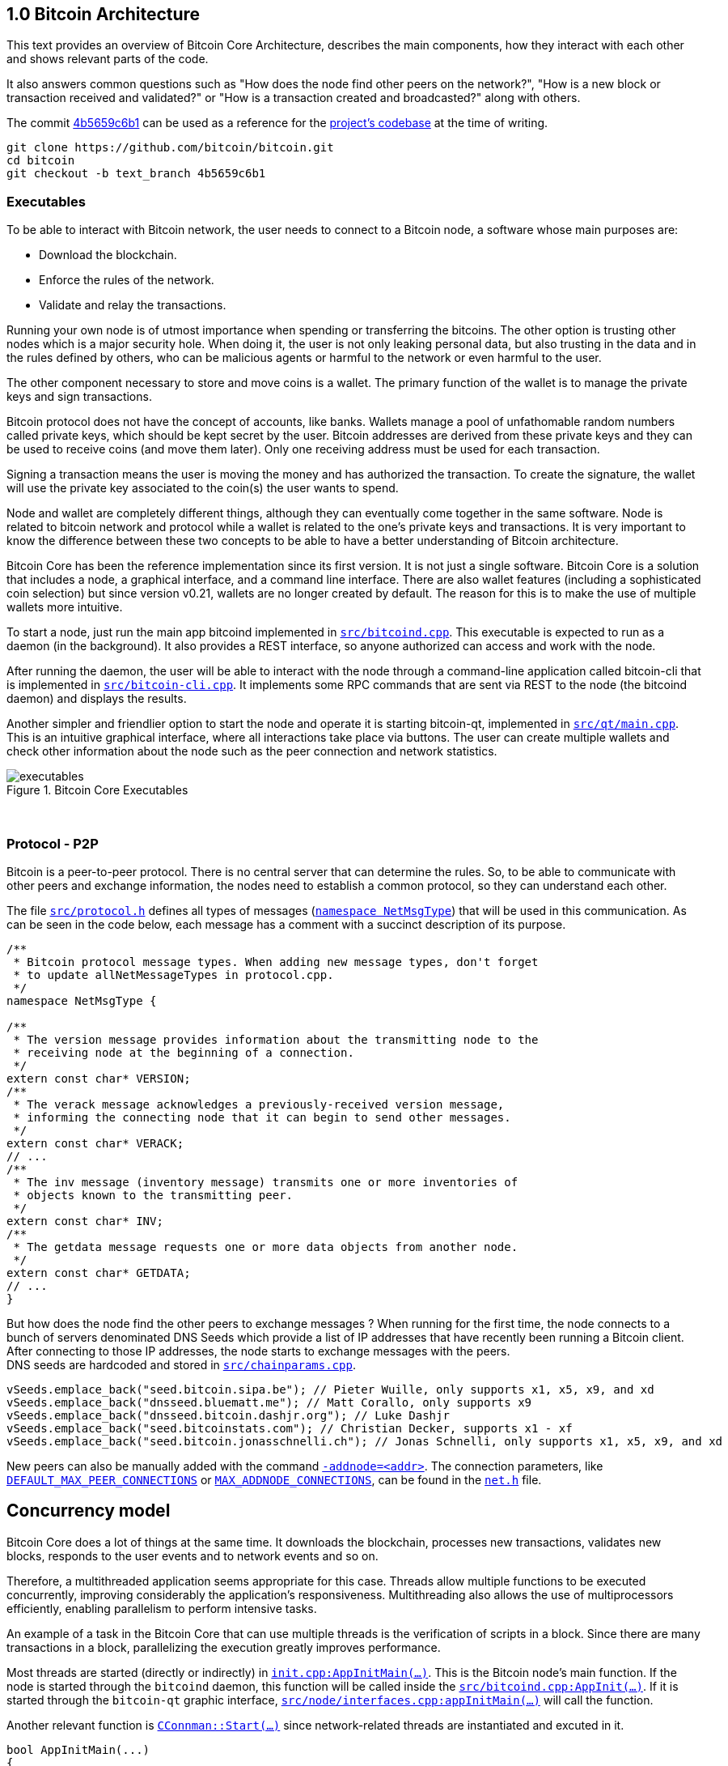 [[bitcoin-architecture]]
== 1.0 Bitcoin Architecture

This text provides an overview of Bitcoin Core Architecture, describes the main components, how they interact with each other and shows relevant parts of the code.

It also answers common questions such as "How does the node find other peers on the network?", "How is a new block or transaction received and validated?" or "How is a transaction created and broadcasted?" along with others.

The commit https://github.com/bitcoin/bitcoin/commit/4b5659c6b115315c9fd2902b4edd4b960a5e066e[4b5659c6b1] can be used as a reference for the https://github.com/bitcoin/bitcoin/tree/4b5659c6b115315c9fd2902b4edd4b960a5e066e[project's codebase] at the time of writing.

 git clone https://github.com/bitcoin/bitcoin.git
 cd bitcoin
 git checkout -b text_branch 4b5659c6b1

[[executables]]
=== Executables

To be able to interact with Bitcoin network, the user needs to connect to a Bitcoin node, a software whose main purposes are:

* Download the blockchain.
* Enforce the rules of the network.
* Validate and relay the transactions.

Running your own node is of utmost importance when spending or transferring the bitcoins. The other option is trusting other nodes which is a major security hole. When doing it, the user is not only leaking personal data, but also trusting in the data and in the rules defined by others, who can be malicious agents or harmful to the network or even harmful to the user.

The other component necessary to store and move coins is a wallet. The primary function of the wallet is to manage the private keys and sign transactions.

Bitcoin protocol does not have the concept of accounts, like banks. Wallets manage a pool of unfathomable random numbers called private keys, which should be kept secret by the user. Bitcoin addresses are derived from these private keys and they can be used to receive coins (and move them later). Only one receiving address must be used for each transaction.

Signing a transaction means the user is moving the money and has authorized the transaction. To create the signature, the wallet will use the private key associated to the coin(s) the user wants to spend.

Node and wallet are completely different things, although they can eventually come together in the same software. Node is related to bitcoin network and protocol while a wallet is related to the one’s private keys and transactions. It is very important to know the difference between these two concepts to be able to have a better understanding of Bitcoin architecture.

Bitcoin Core has been the reference implementation since its first version. It is not just a single software. Bitcoin Core is a solution that includes a node, a graphical interface, and a command line interface. There are also wallet features (including a sophisticated coin selection) but since version v0.21, wallets are no longer created by default. The reason for this is to make the use of multiple wallets more intuitive.

To start a node, just run the main app bitcoind implemented in `https://github.com/bitcoin/bitcoin/blob/4b5659c6b115315c9fd2902b4edd4b960a5e066e/src/bitcoind.cpp[src/bitcoind.cpp]`. This executable is expected to run as a daemon (in the background). It also provides a REST interface, so anyone authorized can access and work with the node.

After running the daemon, the user will be able to interact with the node through a command-line application called bitcoin-cli that is implemented in `https://github.com/bitcoin/bitcoin/blob/4b5659c6b115315c9fd2902b4edd4b960a5e066e/src/bitcoin-cli.cpp[src/bitcoin-cli.cpp]`. It implements some RPC commands that are sent via REST to the node (the bitcoind daemon) and displays the results.

Another simpler and friendlier option to start the node and operate it is starting bitcoin-qt, implemented in `https://github.com/bitcoin/bitcoin/blob/4b5659c6b115315c9fd2902b4edd4b960a5e066e/src/qt/main.cpp[src/qt/main.cpp]`. This is an intuitive graphical interface, where all interactions take place via buttons. The user can create multiple wallets and check other information about the node such as the peer connection and network statistics. 

.Bitcoin Core Executables
image::images/chapter_1_0/executables.svg[]
[CChainParams, align="center"]

{empty} +
[[protocol_p2p]]
=== Protocol - P2P

Bitcoin is a peer-to-peer protocol. There is no central server that can determine the rules. So, to be able to communicate with other peers and exchange information, the nodes need to establish a common protocol, so they can understand each other.

The file `https://github.com/bitcoin/bitcoin/blob/4b5659c6b115315c9fd2902b4edd4b960a5e066e/src/protocol.h[src/protocol.h]` defines all types of messages (`https://github.com/bitcoin/bitcoin/blob/4b5659c6b115315c9fd2902b4edd4b960a5e066e/src/protocol.h#L62[namespace NetMsgType]`) that will be used in this communication. As can be seen in the code below, each message has a comment with a succinct description of its purpose.

[source,c++]  
----
/**
 * Bitcoin protocol message types. When adding new message types, don't forget
 * to update allNetMessageTypes in protocol.cpp.
 */
namespace NetMsgType {

/**
 * The version message provides information about the transmitting node to the
 * receiving node at the beginning of a connection.
 */
extern const char* VERSION;
/**
 * The verack message acknowledges a previously-received version message,
 * informing the connecting node that it can begin to send other messages.
 */
extern const char* VERACK;
// ...
/**
 * The inv message (inventory message) transmits one or more inventories of
 * objects known to the transmitting peer.
 */
extern const char* INV;
/**
 * The getdata message requests one or more data objects from another node.
 */
extern const char* GETDATA;
// ...
}
----

But how does the node find the other peers to exchange messages ? When running for the first time, the node connects to a bunch of servers denominated DNS Seeds which provide a list of IP addresses that have recently been running a Bitcoin client. After connecting to those IP addresses, the node starts to exchange messages with the peers. +
DNS seeds are  hardcoded and stored in `https://github.com/bitcoin/bitcoin/blob/4b5659c6b115315c9fd2902b4edd4b960a5e066e/src/chainparams.cpp[src/chainparams.cpp]`.

[source,c++]  
----
vSeeds.emplace_back("seed.bitcoin.sipa.be"); // Pieter Wuille, only supports x1, x5, x9, and xd
vSeeds.emplace_back("dnsseed.bluematt.me"); // Matt Corallo, only supports x9
vSeeds.emplace_back("dnsseed.bitcoin.dashjr.org"); // Luke Dashjr
vSeeds.emplace_back("seed.bitcoinstats.com"); // Christian Decker, supports x1 - xf
vSeeds.emplace_back("seed.bitcoin.jonasschnelli.ch"); // Jonas Schnelli, only supports x1, x5, x9, and xd
----

New peers can also be manually added with the command `https://github.com/bitcoin/bitcoin/blob/4b5659c6b115315c9fd2902b4edd4b960a5e066e/src/init.cpp#L429[-addnode=<addr>]`. The connection parameters, like `https://github.com/bitcoin/bitcoin/blob/4b5659c6b115315c9fd2902b4edd4b960a5e066e/src/net.h#L74[DEFAULT_MAX_PEER_CONNECTIONS]` or `https://github.com/bitcoin/bitcoin/blob/4b5659c6b115315c9fd2902b4edd4b960a5e066e/src/net.h#L66[MAX_ADDNODE_CONNECTIONS]`, can be found in the `https://github.com/bitcoin/bitcoin/blob/4b5659c6b115315c9fd2902b4edd4b960a5e066e/src/net.h[net.h]` file.

[[concurrency_model]]
== Concurrency model

Bitcoin Core does a lot of things at the same time. It downloads the blockchain, processes new transactions, validates new blocks, responds to the user events and to network events and so on. 

Therefore, a multithreaded application seems appropriate for this case. Threads allow multiple functions to be executed concurrently, improving considerably the application's responsiveness. Multithreading also allows the use of multiprocessors efficiently, enabling parallelism to perform intensive tasks.

An example of a task in the Bitcoin Core that can use multiple threads is the verification of scripts in a block. Since there are many transactions in a block, parallelizing the execution greatly improves performance.

Most threads are started (directly or indirectly) in `https://github.com/bitcoin/bitcoin/blob/4b5659c6b115315c9fd2902b4edd4b960a5e066e/src/init.cpp#L1191[init.cpp:AppInitMain(...)]`. This is the Bitcoin node's main function. If the node is started through the `bitcoind` daemon, this function will be called inside the `https://github.com/bitcoin/bitcoin/blob/4b5659c6b115315c9fd2902b4edd4b960a5e066e/src/bitcoind.cpp#L107[src/bitcoind.cpp:AppInit(...)]`. If it is started through the `bitcoin-qt` graphic interface, `https://github.com/bitcoin/bitcoin/blob/4b5659c6b115315c9fd2902b4edd4b960a5e066e/src/node/interfaces.cpp#L83[src/node/interfaces.cpp:appInitMain(...)]` will call the function.

Another relevant function is  `https://github.com/bitcoin/bitcoin/blob/4b5659c6b115315c9fd2902b4edd4b960a5e066e/src/net.cpp#L2455[CConnman::Start(...)]` since network-related threads are instantiated and excuted in it.

[source,c++]  
----
bool AppInitMain(...)
{
    // ...
    if (!node.connman->Start(*node.scheduler, connOptions)) {
        return false;
    }
    // ...
}
----

The table below shows the threads that will be presented next.

[%autowidth]
|===
|Purpose | # threads | Task run

|<<script-verification>>
|nproc or 16
|`ThreadScriptCheck()`

|<<loading-blocks>>
|1
|`ThreadImport()`

|<<servicing-rpc-calls>>
|4 or more
|`ThreadHTTP()`

|<<load-peer-adresses-from-dns-seeds>>
|1
|`ThreadDNSAddressSeed()`

|<<send-and-receive-messages-to-and-from-peers>>
|1
|`ThreadSocketHandler()`

|<<initializing-network-connections>>
|1
|`ThreadOpenConnections()`


|<<opening-added-network-connections>>
|1
|`ThreadOpenAddedConnections()`

|<<process-messages-from-net-net-processing>>
|1
|`ThreadMessageHandler()`

|===

[[trace_tread]]
=== TraceThread

`https://github.com/bitcoin/bitcoin/blob/4b5659c6b115315c9fd2902b4edd4b960a5e066e/src/util/system.h#L484[TraceThread]` is a wrapper for a function that will be called only once. In Bitcoin Core code, it is usually used as _fn_ argument to thread constructor `https://en.cppreference.com/w/cpp/thread/thread/thread[std::thread (Fn&& fn, Args&&... args)]`. It is defined in `https://github.com/bitcoin/bitcoin/blob/4b5659c6b115315c9fd2902b4edd4b960a5e066e/src/util/system.h[src/util/system.h]` file.

[source,c++]  
----
template <typename Callable> void TraceThread(const char* name,  Callable func)
{
    util::ThreadRename(name);
    try
    {
        LogPrintf("%s thread start\n", name);
        func();
        LogPrintf("%s thread exit\n", name);
    }
    catch (const boost::thread_interrupted&)
    {
        LogPrintf("%s thread interrupt\n", name);
        throw;
    }
    catch (const std::exception& e) {
        PrintExceptionContinue(&e, name);
        throw;
    }
    catch (...) {
        PrintExceptionContinue(nullptr, name);
        throw;
    }
}
----

[[script-verification]]
=== Script Verification

The function that perform the script verification is `https://github.com/bitcoin/bitcoin/blob/4b5659c6b115315c9fd2902b4edd4b960a5e066e/src/script/interpreter.cpp#L1960[bool src/script/interpreter.cpp:VerifyScript(...)]`. It is called in at least three points of the application:

* when the node https://github.com/bitcoin/bitcoin/blob/4b5659c6b115315c9fd2902b4edd4b960a5e066e/src/net_processing.cpp#L3001[receives a new transaction].

* when the https://github.com/bitcoin/bitcoin/blob/4b5659c6b115315c9fd2902b4edd4b960a5e066e/src/node/transaction.cpp#L29[node wants to broadcast a new transaction].

* when https://github.com/bitcoin/bitcoin/blob/4b5659c6b115315c9fd2902b4edd4b960a5e066e/src/net_processing.cpp#L3529[receiving a new block]

In the first two cases, `https://github.com/bitcoin/bitcoin/blob/4b5659c6b115315c9fd2902b4edd4b960a5e066e/src/validation.cpp#L1118[static bool validation.cpp:AcceptToMemoryPool(...)]` function is called to handle the new transaction, as can be seen in `https://github.com/bitcoin/bitcoin/blob/4b5659c6b115315c9fd2902b4edd4b960a5e066e/src/net_processing.cpp#L3064[ProcessMessage(...)]` and `https://github.com/bitcoin/bitcoin/blob/4b5659c6b115315c9fd2902b4edd4b960a5e066e/src/node/transaction.cpp#L67[BroadcastTransaction(...)]`, which will try to add the transaction to mempool. +
In the last case, the function that will handle the new block is `https://github.com/bitcoin/bitcoin/blob/4b5659c6b115315c9fd2902b4edd4b960a5e066e/src/validation.cpp#L1802[bool src/validation.cpp:CChainState::ConnectBlock(...)]`. +
All three cases end up calling `https://github.com/bitcoin/bitcoin/blob/4b5659c6b115315c9fd2902b4edd4b960a5e066e/src/validation.cpp#L1377[src/validation.cpp:bool CheckInputScripts(...)]`.

`https://github.com/bitcoin/bitcoin/blob/4b5659c6b115315c9fd2902b4edd4b960a5e066e/src/validation.cpp#L1377[CheckInputScripts(...)]` receives `const CTransaction& tx` transaction as a parameter and validates the scripts of all its inputs. However, the relevant parameter in this context is the `https://github.com/bitcoin/bitcoin/blob/4b5659c6b115315c9fd2902b4edd4b960a5e066e/src/validation.cpp#L206[std::vector<CScriptCheck> *pvChecks = nullptr]`. `https://github.com/bitcoin/bitcoin/blob/4b5659c6b115315c9fd2902b4edd4b960a5e066e/src/validation.h#L269[CScriptCheck]` is a closure representing one script verification and it stores references to the spending transaction.

[source,c++]  
----
class CScriptCheck
{
    private:
        CTxOut m_tx_out;
        const CTransaction *ptxTo;
        unsigned int nIn;
        unsigned int nFlags;
        bool cacheStore;
        ScriptError error;
        PrecomputedTransactionData *txdata;
    // ...
}
----

The `https://github.com/bitcoin/bitcoin/blob/4b5659c6b115315c9fd2902b4edd4b960a5e066e/src/validation.cpp#L1324[bool src/validation.cpp:CScriptCheck::operator()()]` method overloads the operator `()` and performs the script validation (`https://github.com/bitcoin/bitcoin/blob/4b5659c6b115315c9fd2902b4edd4b960a5e066e/src/validation.cpp#L1327[VerifyScript(...)]`).

[source,c++]  
----
bool CScriptCheck::operator()() {
    const CScript &scriptSig = ptxTo->vin[nIn].scriptSig;
    const CScriptWitness *witness = &ptxTo->vin[nIn].scriptWitness;
    return VerifyScript(scriptSig, m_tx_out.scriptPubKey, witness, nFlags, CachingTransactionSignatureChecker(ptxTo, nIn, m_tx_out.nValue, cacheStore, *txdata), &error);
}
----

So if the `https://github.com/bitcoin/bitcoin/blob/4b5659c6b115315c9fd2902b4edd4b960a5e066e/src/validation.cpp#L1425[std::vector<CScriptCheck> *pvChecks]` is not null, the  `https://github.com/bitcoin/bitcoin/blob/4b5659c6b115315c9fd2902b4edd4b960a5e066e/src/validation.cpp#L1377[CheckInputScripts(...)]` will add each script validation (`https://github.com/bitcoin/bitcoin/blob/4b5659c6b115315c9fd2902b4edd4b960a5e066e/src/validation.cpp#L1424[CScriptCheck check]`) to the vector, so they can be executed in parallel. Otherwise, the script is verified immediately.

[source,c++]  
----
bool CheckInputScripts(const CTransaction& tx, ..., std::vector<CScriptCheck> *pvChecks) EXCLUSIVE_LOCKS_REQUIRED(cs_main)
{
    // ...
    for (unsigned int i = 0; i < tx.vin.size(); i++) {
        CScriptCheck check(txdata.m_spent_outputs[i], tx, i, flags, cacheSigStore, &txdata);
        if (pvChecks) {
            pvChecks->push_back(CScriptCheck());
            check.swap(pvChecks->back());
        } else if (!check()) {
            // ...
        }
        // ...
    }
    // ...
}
----

The only function that makes use of script validation parallelization is the aforementioned `https://github.com/bitcoin/bitcoin/blob/4b5659c6b115315c9fd2902b4edd4b960a5e066e/src/validation.cpp#L1802[bool CChainState::ConnectBlock(...)]` due to the quantity of transactions in a block. If the `https://github.com/bitcoin/bitcoin/blob/4b5659c6b115315c9fd2902b4edd4b960a5e066e/src/validation.cpp#L1990[g_parallel_script_checks]` is true, the script verification vector that has been filled in `https://github.com/bitcoin/bitcoin/blob/4b5659c6b115315c9fd2902b4edd4b960a5e066e/src/validation.cpp#L1377[CheckInputScripts(...)]` is allocated in  `https://github.com/bitcoin/bitcoin/blob/4b5659c6b115315c9fd2902b4edd4b960a5e066e/src/validation.cpp#L1990[CCheckQueueControl<CScriptCheck> control(...)]`. The `https://github.com/bitcoin/bitcoin/blob/4b5659c6b115315c9fd2902b4edd4b960a5e066e/src/validation.cpp#L2074[control.Wait()]` initiates the execution of each script and waits for the execution to be finished. +
`https://github.com/bitcoin/bitcoin/blob/4b5659c6b115315c9fd2902b4edd4b960a5e066e/src/validation.cpp#L137[g_parallel_script_checks]` is a global variable and will be described in further detail soon.

[source,c++]  
----
bool CChainState::ConnectBlock(const CBlock& block, ...)
{
    // ...
    CCheckQueueControl<CScriptCheck> control(fScriptChecks && g_parallel_script_checks ? &scriptcheckqueue : nullptr);
    // ...

    for (unsigned int i = 0; i < block.vtx.size(); i++)
    {
        if (!tx.IsCoinBase())
        {
            std::vector<CScriptCheck> vChecks;
            if (!CheckInputScripts(tx,..., g_parallel_script_checks ? &vChecks : nullptr)) { /*...*/ }
            control.Add(vChecks);  
        }
    }

    if (!control.Wait()) {
        LogPrintf("ERROR: %s: CheckQueue failed\n", __func__);
        return state.Invalid(BlockValidationResult::BLOCK_CONSENSUS, "block-validation-failed");
    }
}
----

The `https://github.com/bitcoin/bitcoin/blob/4b5659c6b115315c9fd2902b4edd4b960a5e066e/src/checkqueue.h#L68[bool src/checkqueue.h:CCheckQueue::Loop(...)]` method calls `https://github.com/bitcoin/bitcoin/blob/4b5659c6b115315c9fd2902b4edd4b960a5e066e/src/checkqueue.h#L126[check()]` to excute the verification work (in that case, the script verification). 

[source,c++]  
----
// src/checkqueue.h
template <typename T>
class CCheckQueue
{
private:
    /** Internal function that does bulk of the verification work. */
    bool Loop(bool fMaster = false)
    {
        // ...
        do {
            // ...
            // execute work
            for (T& check : vChecks)
                if (fOk)
                    fOk = check();
            vChecks.clear();
        } while (true);
}
----

The number of script-checking threads is defined in `https://github.com/bitcoin/bitcoin/blob/4b5659c6b115315c9fd2902b4edd4b960a5e066e/src/init.cpp#L1191[init.cpp:AppInitMain(...)]`. The user can set the number of threads using the argument `https://github.com/bitcoin/bitcoin/blob/4b5659c6b115315c9fd2902b4edd4b960a5e066e/src/init.cpp#L405[-par]`. If the number is negative, it will limit the threads. +
If the user does not pass the `https://github.com/bitcoin/bitcoin/blob/4b5659c6b115315c9fd2902b4edd4b960a5e066e/src/init.cpp#L405[-par]` parameter, `https://github.com/bitcoin/bitcoin/blob/4b5659c6b115315c9fd2902b4edd4b960a5e066e/src/util/system.cpp#L1336[src/util/system.cpp:GetNumCores()]` is called to get the number of concurrent threads supported by the implementation. Then 1 is subtracted from this number because the the main thread is already being  used. `https://github.com/bitcoin/bitcoin/blob/4b5659c6b115315c9fd2902b4edd4b960a5e066e/src/util/system.cpp#L1336[GetNumCores()]` is just a wrapper for C++ standard function `https://en.cppreference.com/w/cpp/thread/thread/hardware_concurrency[std::thread::hardware_concurrency()]`. +
There is also a maximum number of dedicated script-checking threads allowed, which is 15 (`https://github.com/bitcoin/bitcoin/blob/4b5659c6b115315c9fd2902b4edd4b960a5e066e/src/validation.h#L76[MAX_SCRIPTCHECK_THREADS]`).
Note that `https://github.com/bitcoin/bitcoin/blob/4b5659c6b115315c9fd2902b4edd4b960a5e066e/src/init.cpp#L1261[g_parallel_script_checks]` is set to true, allowing parallelization in the `https://github.com/bitcoin/bitcoin/blob/4b5659c6b115315c9fd2902b4edd4b960a5e066e/src/validation.cpp#L1802[ConnectBlock(...)]` function.

[source,c++]  
----
bool AppInitMain(...)
{
    //...
    int script_threads = args.GetArg("-par", DEFAULT_SCRIPTCHECK_THREADS);
    if (script_threads <= 0) {
        // -par=0 means autodetect (number of cores - 1 script threads)
        // -par=-n means "leave n cores free" (number of cores - n - 1 script threads)
        script_threads += GetNumCores();
    }

    // Subtract 1 because the main thread counts towards the par threads
    script_threads = std::max(script_threads - 1, 0);

    // Number of script-checking threads <= MAX_SCRIPTCHECK_THREADS
    script_threads = std::min(script_threads, MAX_SCRIPTCHECK_THREADS);

    LogPrintf("Script verification uses %d additional threads\n", script_threads);
    if (script_threads >= 1) {
        g_parallel_script_checks = true;
        StartScriptCheckWorkerThreads(script_threads);
    }
    //...
}
----

And finally the command `https://github.com/bitcoin/bitcoin/blob/4b5659c6b115315c9fd2902b4edd4b960a5e066e/src/init.cpp#L1262[StartScriptCheckWorkerThreads(script_threads)]` simply initiates a new worker thread one or several times, according to the `https://github.com/bitcoin/bitcoin/blob/4b5659c6b115315c9fd2902b4edd4b960a5e066e/src/init.cpp#L1246[script_threads]` value. Its implementation can be found in `https://github.com/bitcoin/bitcoin/blob/4b5659c6b115315c9fd2902b4edd4b960a5e066e/src/checkqueue.h#L142[src/checkqueue.h:StartWorkerThreads(...)]`.

[source,c++]  
----
class CCheckQueue
{
    // ....
    //! Create a pool of new worker threads.
    void StartWorkerThreads(const int threads_num)
    {
        // ...
        assert(m_worker_threads.empty());
        for (int n = 0; n < threads_num; ++n) {
            m_worker_threads.emplace_back([this, n]() {
                util::ThreadRename(strprintf("scriptch.%i", n));
                Loop(false /* worker thread */);
            });
        }
    }
    // ...
}
----
// ---
The worker thread mechanism was not originally like that. It has been changed recently in the https://github.com/bitcoin/bitcoin/pull/18710[PR #18710], making it more efficient and https://github.com/bitcoin/bitcoin/pull/18710/files#diff-35390fbd9f90018a4bf7d663283bb8b812cc52c4e277e115eb9426c79df439a9L13[reducing the dependency] on `<boost/thread>`. There is also an interesting https://github.com/bitcoin/bitcoin/blob/4b5659c6b115315c9fd2902b4edd4b960a5e066e/src/test/checkqueue_tests.cpp[CCheckQueue unit tests], implemented in the https://github.com/bitcoin/bitcoin/pull/9497/files[PR #9497].

[[loading-blocks]]
=== Loading Blocks

One of the first things the node needs to do is load the blocks and decide which chain to work.

The thread `https://github.com/bitcoin/bitcoin/blob/4b5659c6b115315c9fd2902b4edd4b960a5e066e/src/validation.h#L864[std::thread m_load_block]` invokes the function `https://github.com/bitcoin/bitcoin/blob/4b5659c6b115315c9fd2902b4edd4b960a5e066e/src/node/blockstorage.cpp#L173[void ThreadImport(...)]` to https://github.com/bitcoin/bitcoin/blob/4b5659c6b115315c9fd2902b4edd4b960a5e066e/src/init.cpp#L1795[load the blocks on startup]. If the user is rebuilding the blockchain index (`https://github.com/bitcoin/bitcoin/blob/4b5659c6b115315c9fd2902b4edd4b960a5e066e/src/init.cpp#L412[-reindex]`) or is loading blocks directly from files (`https://github.com/bitcoin/bitcoin/blob/4b5659c6b115315c9fd2902b4edd4b960a5e066e/src/init.cpp#L400[-loadblock]`), it will be handled in this thread. After loading the blocks, it tries to find the best chain in `https://github.com/bitcoin/bitcoin/blob/4b5659c6b115315c9fd2902b4edd4b960a5e066e/src/validation.cpp#L2720[CChainState::ActivateBestChain(...)]`.

This happens in the `https://github.com/bitcoin/bitcoin/blob/4b5659c6b115315c9fd2902b4edd4b960a5e066e/src/init.cpp#L1191[init.cpp:AppInitMain(...)]`.

[source,c++]  
----
// src/validation.h
class ChainstateManager
{
    // ...
public:
    std::thread m_load_block;
    // ...
}

// src/init.cpp
bool AppInitMain(NodeContext& node, interfaces::BlockAndHeaderTipInfo* tip_info)
{
    // ...
    chainman.m_load_block = std::thread(&TraceThread<std::function<void()>>, "loadblk", [=, &chainman, &args] {
        ThreadImport(chainman, vImportFiles, args);
    });
    // ...
}
----

// ---
Note that `https://github.com/bitcoin/bitcoin/blob/4b5659c6b115315c9fd2902b4edd4b960a5e066e/src/validation.h#L864[m_load_block]` is a member field of the `https://github.com/bitcoin/bitcoin/blob/4b5659c6b115315c9fd2902b4edd4b960a5e066e/src/validation.h#L807[ChainstateManager]` class. Originally, it was a global variable called `g_load_block` but has been changed in the https://github.com/bitcoin/bitcoin/pull/21575[PR #21575] for the purpose of breaking down the `https://github.com/bitcoin/bitcoin/blob/4b5659c6b115315c9fd2902b4edd4b960a5e066e/src/init.cpp[src/init.cpp]` into smaller logical units. +
`https://github.com/bitcoin/bitcoin/blob/4b5659c6b115315c9fd2902b4edd4b960a5e066e/src/validation.h#L807[ChainstateManager]` will be explained in the in <<validationhcpp>> section.

[[servicing-rpc-calls]]
=== Servicing RPC Calls

To allow the user to interact with the node, an HTTP server should be enabled to process the requests. In order to do so, the `https://github.com/bitcoin/bitcoin/blob/4b5659c6b115315c9fd2902b4edd4b960a5e066e/src/init.cpp#L702[init.cpp:AppInitServers(...)]` calls `https://github.com/bitcoin/bitcoin/blob/4b5659c6b115315c9fd2902b4edd4b960a5e066e/src/httpserver.cpp#L352[httpserver.cpp:InitHTTPServer()]` that, as the name implies, initializes the server and `https://github.com/bitcoin/bitcoin/blob/4b5659c6b115315c9fd2902b4edd4b960a5e066e/src/httpserver.cpp#L420[httpserver.cpp:StartHTTPServer()]` which constructs new thread objects.

`https://github.com/bitcoin/bitcoin/blob/4b5659c6b115315c9fd2902b4edd4b960a5e066e/src/httpserver.cpp#L417[g_thread_http]` is the event dispatcher thread that manages the http event loop. It is interrupted when `InterruptHTTPServer()` is called.

`https://github.com/bitcoin/bitcoin/blob/4b5659c6b115315c9fd2902b4edd4b960a5e066e/src/httpserver.cpp#L418[g_thread_http_workers]` distributes the work over multiple threads and handles longer requests off the event loop thread. `https://github.com/bitcoin/bitcoin/blob/4b5659c6b115315c9fd2902b4edd4b960a5e066e/src/httpserver.cpp#L333[HTTPWorkQueueRun]` is a simple wrapper to set the thread name and run the work queue. The number of the threads to service RPC calls is defined by the configuration argument `https://github.com/bitcoin/bitcoin/blob/4b5659c6b115315c9fd2902b4edd4b960a5e066e/src/httpserver.cpp#L423[-rpcthreads]` or `https://github.com/bitcoin/bitcoin/blob/4b5659c6b115315c9fd2902b4edd4b960a5e066e/src/httpserver.h#L11[httpserver.h:DEFAULT_HTTP_THREADS=4]`, whichever is greater.

[source,c++]  
----
static std::thread g_thread_http;
static std::vector<std::thread> g_thread_http_workers;

void StartHTTPServer()
{
    LogPrint(BCLog::HTTP, "Starting HTTP server\n");
    int rpcThreads = std::max((long)gArgs.GetArg("-rpcthreads", DEFAULT_HTTP_THREADS), 1L);
    LogPrintf("HTTP: starting %d worker threads\n", rpcThreads);
    g_thread_http = std::thread(ThreadHTTP, eventBase);

    for (int i = 0; i < rpcThreads; i++) {
        g_thread_http_workers.emplace_back(HTTPWorkQueueRun, workQueue, i);
    }
}
----

[[load-peer-adresses-from-dns-seeds]]
=== Load Peer Addresses From DNS Seeds

As said before, the node initially queries the hardcoded DNS Seeds to find new peers to connect to.

`https://github.com/bitcoin/bitcoin/blob/4b5659c6b115315c9fd2902b4edd4b960a5e066e/src/net.h#L1234[net.h:std::thread threadDNSAddressSeed]` is a thread created with `https://github.com/bitcoin/bitcoin/blob/4b5659c6b115315c9fd2902b4edd4b960a5e066e/src/net.cpp#L1597[CConnman::ThreadDNSAddressSeed(...)]` wrapped into `https://github.com/bitcoin/bitcoin/blob/4b5659c6b115315c9fd2902b4edd4b960a5e066e/src/net.cpp#L2535[TraceThread(...)]`. It will run one time when node starts.

It is called in `https://github.com/bitcoin/bitcoin/blob/4b5659c6b115315c9fd2902b4edd4b960a5e066e/src/init.cpp#L1191[init.cpp:AppInitMain(...)]` function when the command `https://github.com/bitcoin/bitcoin/blob/4b5659c6b115315c9fd2902b4edd4b960a5e066e/src/init.cpp#L1930[node.connman->Start(*node.scheduler, connOptions)]` is executed.
// ---
Note that if the `https://github.com/bitcoin/bitcoin/blob/4b5659c6b115315c9fd2902b4edd4b960a5e066e/src/init.cpp#L436[-dnsseed]` argument is given as `false` at on startup, https://github.com/bitcoin/bitcoin/blob/4b5659c6b115315c9fd2902b4edd4b960a5e066e/src/net.cpp#L2533[this thread will not be instantiated]. The default value is `true` (defined in `https://github.com/bitcoin/bitcoin/blob/4b5659c6b115315c9fd2902b4edd4b960a5e066e/src/net.h#L85[DEFAULT_DNSSEED]`).

[source,c++]  
----
if (!gArgs.GetBoolArg("-dnsseed", DEFAULT_DNSSEED))
    LogPrintf("DNS seeding disabled\n");
else
    threadDNSAddressSeed = std::thread(&TraceThread<std::function<void()> >, "dnsseed", std::function<void()>(std::bind(&CConnman::ThreadDNSAddressSeed, this)));
----

[[send-and-receive-messages-to-and-from-peers]]
=== Send And Receive Messages To And From Peers

`https://github.com/bitcoin/bitcoin/blob/4b5659c6b115315c9fd2902b4edd4b960a5e066e/src/net.h#L1235[std::thread threadSocketHandler]` is created using `https://github.com/bitcoin/bitcoin/blob/4b5659c6b115315c9fd2902b4edd4b960a5e066e/src/net.cpp#L1578[CConnman::ThreadSocketHandler()]` method wrapped into `https://github.com/bitcoin/bitcoin/blob/4b5659c6b115315c9fd2902b4edd4b960a5e066e/src/net.cpp#L2530[TraceThread(...)]`.

[source,c++]  
----
bool CConnman::Start(...)
{
    threadSocketHandler = std::thread(&TraceThread<std::function<void()> >, "net", std::function<void()>(std::bind(&CConnman::ThreadSocketHandler, this)));
}
----

It seems strange at first, because `https://github.com/bitcoin/bitcoin/blob/4b5659c6b115315c9fd2902b4edd4b960a5e066e/src/util/system.h#L484[TraceThread(...)]` ensures unique execution and the node will send and receive messages several times while connected, not just one time.

But a close look into the `https://github.com/bitcoin/bitcoin/blob/4b5659c6b115315c9fd2902b4edd4b960a5e066e/src/net.cpp#L1578[CConnman::ThreadSocketHandler()]` code shows it has  a loop that keeps running until it is eventually interrupted by the `https://github.com/bitcoin/bitcoin/blob/4b5659c6b115315c9fd2902b4edd4b960a5e066e/src/net.h#L1226[interruptNet]` flag.

[source,c++]  
----
void CConnman::ThreadSocketHandler()
{
    while (!interruptNet)
    {
        DisconnectNodes();
        NotifyNumConnectionsChanged();
        SocketHandler();
    }
}
----

This flag is set to `true` only in the `https://github.com/bitcoin/bitcoin/blob/4b5659c6b115315c9fd2902b4edd4b960a5e066e/src/net.cpp#L2581[CConnman::Interrupt()]` that https://github.com/bitcoin/bitcoin/blob/4b5659c6b115315c9fd2902b4edd4b960a5e066e/src/net.cpp#L2589[interrupts the connection]. Note that the `https://github.com/bitcoin/bitcoin/blob/4b5659c6b115315c9fd2902b4edd4b960a5e066e/src/threadinterrupt.h#L19[class CThreadInterrupt]` overloads the `https://github.com/bitcoin/bitcoin/blob/4b5659c6b115315c9fd2902b4edd4b960a5e066e/src/threadinterrupt.cpp#L22[() operator]`. When this method is called, the flag is set to true.

`https://github.com/bitcoin/bitcoin/blob/4b5659c6b115315c9fd2902b4edd4b960a5e066e/src/net.cpp#L1186[CConnman::DisconnectNodes()]` disconnects any connected nodes if the `https://github.com/bitcoin/bitcoin/blob/4b5659c6b115315c9fd2902b4edd4b960a5e066e/src/net.h#L1130[fNetworkActive]` is false. It can be disabled / enabled by `https://github.com/bitcoin/bitcoin/blob/4b5659c6b115315c9fd2902b4edd4b960a5e066e/src/rpc/net.cpp#L825[setnetworkactive]` RPC command. The function also disconnects unused nodes and deletes disconnected nodes.

`https://github.com/bitcoin/bitcoin/blob/4b5659c6b115315c9fd2902b4edd4b960a5e066e/src/net.cpp#L1245[NotifyNumConnectionsChanged()]` updates the number of connections and notifies the client interface, if it is enabled, when the number of connections changes.

`https://github.com/bitcoin/bitcoin/blob/4b5659c6b115315c9fd2902b4edd4b960a5e066e/src/net.cpp#L1460[SocketHandler()]` handles socket connections, incoming messages (`https://github.com/bitcoin/bitcoin/blob/4b5659c6b115315c9fd2902b4edd4b960a5e066e/src/net.h#L752[pnode->vRecvMsg]`) and the messages to be sent (`https://github.com/bitcoin/bitcoin/blob/4b5659c6b115315c9fd2902b4edd4b960a5e066e/src/net.h#L413[pnode->vSend]`);

[[initializing-network-connections]]
=== Initializing Network Connections

The thread `https://github.com/bitcoin/bitcoin/blob/4b5659c6b115315c9fd2902b4edd4b960a5e066e/src/net.h#L1237[std::thread threadOpenConnections]` opens and manages connections to other peers. 
The way this thread gets started depends on the `https://github.com/bitcoin/bitcoin/blob/4b5659c6b115315c9fd2902b4edd4b960a5e066e/src/init.cpp#L433[-connect=<ip>]` parameter. +
If `https://github.com/bitcoin/bitcoin/blob/4b5659c6b115315c9fd2902b4edd4b960a5e066e/src/init.cpp#L433[-connect]` is set to 0, this `https://github.com/bitcoin/bitcoin/blob/4b5659c6b115315c9fd2902b4edd4b960a5e066e/src/net.h#L1237[threadOpenConnections]` thread will not be created. +
If a specific IP is set, there will be only one active outbound connection with that IP. +
If the `https://github.com/bitcoin/bitcoin/blob/4b5659c6b115315c9fd2902b4edd4b960a5e066e/src/init.cpp#L433[-connect]` parameter is not passed, all the https://github.com/bitcoin/bitcoin/blob/4b5659c6b115315c9fd2902b4edd4b960a5e066e/src/net.cpp#L2549[outbound network connections will be initiated].

[source,c++]  
----
if (connOptions.m_use_addrman_outgoing || !connOptions.m_specified_outgoing.empty())
        threadOpenConnections = std::thread(&TraceThread<std::function<void()> >, "opencon", std::function<void()>(std::bind(&CConnman::ThreadOpenConnections, this, connOptions.m_specified_outgoing)));
----

The total number of outbound connections `https://github.com/bitcoin/bitcoin/blob/4b5659c6b115315c9fd2902b4edd4b960a5e066e/src/net.h#L837[m_max_outbound]` is defined in `https://github.com/bitcoin/bitcoin/blob/4b5659c6b115315c9fd2902b4edd4b960a5e066e/src/net.h[src/net.h]`. It usually https://github.com/bitcoin/bitcoin/blob/4b5659c6b115315c9fd2902b4edd4b960a5e066e/src/net.h#L842[will be 11], the sum of the full relay (8), block relay (2) and feeler (1) connections.

[source,c++]  
----
/** Maximum number of automatic outgoing nodes over which we'll relay everything (blocks, tx, addrs, etc) */
static const int MAX_OUTBOUND_FULL_RELAY_CONNECTIONS = 8;
/** Maximum number of addnode outgoing nodes */
static const int MAX_ADDNODE_CONNECTIONS = 8;
/** Maximum number of block-relay-only outgoing connections */
static const int MAX_BLOCK_RELAY_ONLY_CONNECTIONS = 2;
/** Maximum number of feeler connections */
static const int MAX_FEELER_CONNECTIONS = 1;

void Init(...) {
    m_max_outbound = m_max_outbound_full_relay + m_max_outbound_block_relay + nMaxFeeler;
}
----

The use of `-connect=0` to disable automatic outbound connections has been implemented in https://bitcoin.org/en/release/v0.14.0#p2p-protocol-and-network-code[v0.14], with the the https://github.com/bitcoin/bitcoin/pull/9002[PR #9002].

[[opening-added-network-connections]]
=== Opening Added Network Connections

`https://github.com/bitcoin/bitcoin/blob/4b5659c6b115315c9fd2902b4edd4b960a5e066e/src/net.h#L1238[std::thread threadMessageHandler]` is created using `https://github.com/bitcoin/bitcoin/blob/4b5659c6b115315c9fd2902b4edd4b960a5e066e/src/net.cpp#L2118[CConnman::ThreadOpenAddedConnections()]` wrapped into `https://github.com/bitcoin/bitcoin/blob/4b5659c6b115315c9fd2902b4edd4b960a5e066e/src/util/system.h#L484[TraceThread(...)]`.

`https://github.com/bitcoin/bitcoin/blob/4b5659c6b115315c9fd2902b4edd4b960a5e066e/src/net.cpp#L2118[CConnman::ThreadOpenAddedConnections()]` calls `https://github.com/bitcoin/bitcoin/blob/4b5659c6b115315c9fd2902b4edd4b960a5e066e/src/net.cpp#L2064[CConnman::GetAddedNodeInfo()]` to retrieve https://github.com/bitcoin/bitcoin/blob/4b5659c6b115315c9fd2902b4edd4b960a5e066e/src/rpc/net.cpp#L274[the nodes that have been added manually]. Then `https://github.com/bitcoin/bitcoin/blob/4b5659c6b115315c9fd2902b4edd4b960a5e066e/src/net.cpp#L2146[OpenNetworkConnection(...)]` is called to open connections with them.

[source,c++]  
----
// Initiate manual connections
threadOpenAddedConnections = std::thread(&TraceThread<std::function<void()> >, "addcon", std::function<void()>(std::bind(&CConnman::ThreadOpenAddedConnections, this)));
----

[[process-messages-from-net-net-processing]]
=== Process Messages from `net` -> `net_processing`

When the node starts, `https://github.com/bitcoin/bitcoin/blob/4b5659c6b115315c9fd2902b4edd4b960a5e066e/src/init.cpp#L1191[init.cpp:AppInitMain(...)]` calls `https://github.com/bitcoin/bitcoin/blob/4b5659c6b115315c9fd2902b4edd4b960a5e066e/src/init.cpp#L1930[node.connman->Start(*node.scheduler, connOptions)]`.

`https://github.com/bitcoin/bitcoin/blob/4b5659c6b115315c9fd2902b4edd4b960a5e066e/src/net.h#L1238[std::thread threadMessageHandler]` is created using `https://github.com/bitcoin/bitcoin/blob/4b5659c6b115315c9fd2902b4edd4b960a5e066e/src/net.cpp#L2181[CConnman::ThreadMessageHandler]` wrapped into `https://github.com/bitcoin/bitcoin/blob/4b5659c6b115315c9fd2902b4edd4b960a5e066e/src/util/system.h#L484[TraceThread(...)]`.

[source,c++]  
----
bool CConnman::Start(...)
{
    // Process messages
    threadMessageHandler = std::thread(&TraceThread<std::function<void()> >, "msghand", std::function<void()>(std::bind(&CConnman::ThreadMessageHandler, this)));
}
----

As already seen in <<send-and-receive-messages-to-and-from-peers>>, this code will not be executed once. `https://github.com/bitcoin/bitcoin/blob/4b5659c6b115315c9fd2902b4edd4b960a5e066e/src/util/system.h#L484[TraceThread(...)]` ensures unique execution but the `https://github.com/bitcoin/bitcoin/blob/4b5659c6b115315c9fd2902b4edd4b960a5e066e/src/net.cpp#L2181[CConnman::ThreadMessageHandler()]` has a loop that keeps running until it is eventually interrupted by the `https://github.com/bitcoin/bitcoin/blob/4b5659c6b115315c9fd2902b4edd4b960a5e066e/src/net.h#L1218[flagInterruptMsgProc]` flag.

This flag is set `true` only in the `https://github.com/bitcoin/bitcoin/blob/4b5659c6b115315c9fd2902b4edd4b960a5e066e/src/net.cpp#L2581[CConnman::Interrupt()]` that interrupts all connections.

[source,c++]  
----
void CConnman::ThreadMessageHandler()
{
    while (!flagInterruptMsgProc)
    {
        // ...

        for (CNode* pnode : vNodesCopy)
        {
            if (pnode->fDisconnect)
                continue;

            // Receive messages
            bool fMoreNodeWork = m_msgproc->ProcessMessages(pnode, flagInterruptMsgProc);
            // ...
            // Send messages
            {
                LOCK(pnode->cs_sendProcessing);
                m_msgproc->SendMessages(pnode);
            }
            // ...
        }

        // ...
    }
}
----

[[notification-mechanism]]
=== Notifications Mechanism (`ValidationInterface`)

A lot of event happen at same time in Bitcoin Core: new messages arrive all the time, are processed and sometime, announcements need to be made. For example, if a wallet is connected to Bitcoin Core and a transaction related to this wallet arrives, the wallet needs to be notified; when a new block arrives, the chain and the wallet need to be updated; transaction can also be removed from mempool and it needs to be notified and so on.

In good software architecture, the components that trigger notifications and those that listen to them are completely decoupled. The message producer sends the notification to the listeners, but it does not know (and does not care) how the message will be processed by the recipient. The sender's main concern should be to ensure that the message is delivered and to do this asynchronously, so as not to block any execution.

A known pattern for asynchronous message service is called _message queue_. When a relevant event is triggered, a message will be stored on the queue until it is processed by the consumer and deleted. The class that implement this kind of service in Bitcoin Core is the `https://github.com/bitcoin/bitcoin/blob/4b5659c6b115315c9fd2902b4edd4b960a5e066e/src/scheduler.h#L33[CScheduler]` and the method that keeps the queue running is `https://github.com/bitcoin/bitcoin/blob/4b5659c6b115315c9fd2902b4edd4b960a5e066e/src/scheduler.cpp#L24[void CScheduler::serviceQueue()]`. The queue service is started as soon as the application is initiated on `https://github.com/bitcoin/bitcoin/blob/4b5659c6b115315c9fd2902b4edd4b960a5e066e/src/init.cpp#L1191[AppInitMain(...)]`. This service will be described in more detail later.

[source,c++]  
----
bool AppInitMain(...)
{
    // Start the lightweight task scheduler thread
    threadGroup.create_thread([&] { TraceThread("scheduler", [&] { node.scheduler->serviceQueue(); }); });
}
----

In Bitcoin Core, there are two main classes that implement the notification between the components, the `https://github.com/bitcoin/bitcoin/blob/4b5659c6b115315c9fd2902b4edd4b960a5e066e/src/validationinterface.h#L78[CValidationInterface]`, which works as notification receivers (also known as the _subscribers_ ) and the `https://github.com/bitcoin/bitcoin/blob/4b5659c6b115315c9fd2902b4edd4b960a5e066e/src/validationinterface.h#L180[CMainSignals]`, which works as only notification sender (also known as the _publisher_). When some event needs to be published, the message is sent by `https://github.com/bitcoin/bitcoin/blob/4b5659c6b115315c9fd2902b4edd4b960a5e066e/src/validationinterface.cpp#L90[static CMainSignals g_signals]` to all the subscribers.

// Not ZMQ

`https://github.com/bitcoin/bitcoin/blob/4b5659c6b115315c9fd2902b4edd4b960a5e066e/src/validationinterface.h#L78[CValidationInterface]` is the interface that any class interested in listening to the events should implement. The events are: `https://github.com/bitcoin/bitcoin/blob/4b5659c6b115315c9fd2902b4edd4b960a5e066e/src/validationinterface.h#L94#L94[UpdatedBlockTip]`, `https://github.com/bitcoin/bitcoin/blob/4b5659c6b115315c9fd2902b4edd4b960a5e066e/src/validationinterface.h#L100[TransactionAddedToMempool]`, `https://github.com/bitcoin/bitcoin/blob/4b5659c6b115315c9fd2902b4edd4b960a5e066e/src/validationinterface.h#L134[TransactionRemovedFromMempool]`, `https://github.com/bitcoin/bitcoin/blob/4b5659c6b115315c9fd2902b4edd4b960a5e066e/src/validationinterface.h#L141[BlockConnected]`, `https://github.com/bitcoin/bitcoin/blob/4b5659c6b115315c9fd2902b4edd4b960a5e066e/src/validationinterface.h#L147[BlockDisconnected]`, `https://github.com/bitcoin/bitcoin/blob/4b5659c6b115315c9fd2902b4edd4b960a5e066e/src/validationinterface.h#L164[ChainStateFlushed]`, `https://github.com/bitcoin/bitcoin/blob/4b5659c6b115315c9fd2902b4edd4b960a5e066e/src/validationinterface.h#L171[BlockChecked]` and `https://github.com/bitcoin/bitcoin/blob/4b5659c6b115315c9fd2902b4edd4b960a5e066e/src/validationinterface.h#L175[NewPoWValidBlock]`. 

[source,c++]  
----
class CValidationInterface {
protected:
    ~CValidationInterface() = default;
    virtual void UpdatedBlockTip(const CBlockIndex *pindexNew, const CBlockIndex *pindexFork, bool fInitialDownload) {}

    virtual void TransactionAddedToMempool(const CTransactionRef& tx, uint64_t mempool_sequence) {}

    virtual void TransactionRemovedFromMempool(const CTransactionRef& tx, MemPoolRemovalReason reason, uint64_t mempool_sequence) {}
    
    virtual void BlockConnected(const std::shared_ptr<const CBlock> &block, const CBlockIndex *pindex) {}
    
    virtual void BlockDisconnected(const std::shared_ptr<const CBlock> &block, const CBlockIndex* pindex) {}
    
    virtual void ChainStateFlushed(const CBlockLocator &locator) {}
    
    virtual void BlockChecked(const CBlock&, const BlockValidationState&) {}
    
    virtual void NewPoWValidBlock(const CBlockIndex *pindex, const std::shared_ptr<const CBlock>& block) {};
    friend class CMainSignals;
};
----

All of these methods represent the events and although they are defined as `virtual`, they have an empty default implementation `{}`. So the subclasses only need to implement the methods/events that matter.

The classes that implement them are `https://github.com/bitcoin/bitcoin/blob/4b5659c6b115315c9fd2902b4edd4b960a5e066e/src/net_processing.h#L37[src/net_processing.h:PeerManager]`, `https://github.com/bitcoin/bitcoin/blob/4b5659c6b115315c9fd2902b4edd4b960a5e066e/src/index/base.h#L27[src/index/base.h:BaseIndex]`, `https://github.com/bitcoin/bitcoin/blob/4b5659c6b115315c9fd2902b4edd4b960a5e066e/src/node/interfaces.cpp#L341[src/node/interfaces.cpp:NotificationsProxy]`, `https://github.com/bitcoin/bitcoin/blob/4b5659c6b115315c9fd2902b4edd4b960a5e066e/src/rpc/mining.cpp#L936[src/rpc/mining.cpp:submitblock_StateCatcher]` and `https://github.com/bitcoin/bitcoin/blob/4b5659c6b115315c9fd2902b4edd4b960a5e066e/src/zmq/zmqnotificationinterface.h#L15[src/zmq/zmqnotificationinterface.h:CZMQNotificationInterface]`.

The code below shows `https://github.com/bitcoin/bitcoin/blob/4b5659c6b115315c9fd2902b4edd4b960a5e066e/src/net_processing.h#L37[src/net_processing.h:PeerManager]` implementing `https://github.com/bitcoin/bitcoin/blob/4b5659c6b115315c9fd2902b4edd4b960a5e066e/src/validationinterface.h#L78[CValidationInterface]`. Note that the class does not implement the `https://github.com/bitcoin/bitcoin/blob/4b5659c6b115315c9fd2902b4edd4b960a5e066e/src/validationinterface.h#L100[TransactionAddedToMempool(...)]`, `https://github.com/bitcoin/bitcoin/blob/4b5659c6b115315c9fd2902b4edd4b960a5e066e/src/validationinterface.h#L134[TransactionRemovedFromMempool(...)]`,  `https://github.com/bitcoin/bitcoin/blob/4b5659c6b115315c9fd2902b4edd4b960a5e066e/src/validationinterface.h#L164[ChainStateFlushed(...)]`, which means it has no interest in these events.

[source,c++]  
----
class PeerManager final : public CValidationInterface, public NetEventsInterface {
    /**
     * Overridden from CValidationInterface.
     */
    void BlockConnected(const std::shared_ptr<const CBlock>& pblock, const CBlockIndex* pindexConnected) override;
    void BlockDisconnected(const std::shared_ptr<const CBlock> &block, const CBlockIndex* pindex) override;
    /**
     * Overridden from CValidationInterface.
     */
    void UpdatedBlockTip(const CBlockIndex *pindexNew, const CBlockIndex *pindexFork, bool fInitialDownload) override;
    /**
     * Overridden from CValidationInterface.
     */
    void BlockChecked(const CBlock& block, const BlockValidationState& state) override;
    /**
     * Overridden from CValidationInterface.
     */
    void NewPoWValidBlock(const CBlockIndex *pindex, const std::shared_ptr<const CBlock>& pblock) override;
    // ..
}
----

But it is not enough to just implement those methods. To be able to listen to these events, it is necessary to register them as subscribers of `https://github.com/bitcoin/bitcoin/blob/4b5659c6b115315c9fd2902b4edd4b960a5e066e/src/validationinterface.h#L180[CMainSignals]`, which is the only publisher, so they can receive the notifications. It is done by registering the `https://github.com/bitcoin/bitcoin/blob/4b5659c6b115315c9fd2902b4edd4b960a5e066e/src/validationinterface.h#L78[CValidationInterface]` object through the `https://github.com/bitcoin/bitcoin/blob/4b5659c6b115315c9fd2902b4edd4b960a5e066e/src/validationinterface.cpp#L121[RegisterSharedValidationInterface(...)]` or `https://github.com/bitcoin/bitcoin/blob/4b5659c6b115315c9fd2902b4edd4b960a5e066e/src/validationinterface.cpp#L128[RegisterValidationInterface(...)]` functions.

`https://github.com/bitcoin/bitcoin/blob/4b5659c6b115315c9fd2902b4edd4b960a5e066e/src/net_processing.h#L37[PeerManager]`, `https://github.com/bitcoin/bitcoin/blob/4b5659c6b115315c9fd2902b4edd4b960a5e066e/src/index/base.h#L27[BaseIndex]`, `https://github.com/bitcoin/bitcoin/blob/4b5659c6b115315c9fd2902b4edd4b960a5e066e/src/zmq/zmqnotificationinterface.h#L15[CZMQNotificationInterface]` use `https://github.com/bitcoin/bitcoin/blob/4b5659c6b115315c9fd2902b4edd4b960a5e066e/src/validationinterface.cpp#L128[RegisterValidationInterface(...)]` while `https://github.com/bitcoin/bitcoin/blob/4b5659c6b115315c9fd2902b4edd4b960a5e066e/src/node/interfaces.cpp#L341[src/node/interfaces.cpp:NotificationsProxy]`, `https://github.com/bitcoin/bitcoin/blob/4b5659c6b115315c9fd2902b4edd4b960a5e066e/src/rpc/mining.cpp#L936[src/rpc/mining.cpp:submitblock_StateCatcher]` use `https://github.com/bitcoin/bitcoin/blob/4b5659c6b115315c9fd2902b4edd4b960a5e066e/src/validationinterface.cpp#L121[RegisterSharedValidationInterface(...)]`. The code below illustrates this.

[source,c++]  
----
bool AppInitMain(...)
{
    // ...
    node.peerman.reset(new PeerManager(chainparams, *node.connman, node.banman.get(), *node.scheduler, chainman, *node.mempool));
    RegisterValidationInterface(node.peerman.get());
    // ...
#if ENABLE_ZMQ
    g_zmq_notification_interface = CZMQNotificationInterface::Create();

    if (g_zmq_notification_interface) {
        RegisterValidationInterface(g_zmq_notification_interface);
    }
#endif
    //...
}
----
[source,c++]  
----
static RPCHelpMan submitblock()
{
    // ...
    auto sc = std::make_shared<submitblock_StateCatcher>(block.GetHash());
    RegisterSharedValidationInterface(sc);
    bool accepted = EnsureChainman(request.context).ProcessNewBlock(Params(), blockptr, /* fForceProcessing */ true, /* fNewBlock */ &new_block);
    UnregisterSharedValidationInterface(sc);
    // ...
}
----

Calling either of the two methods has the same effect. `https://github.com/bitcoin/bitcoin/blob/4b5659c6b115315c9fd2902b4edd4b960a5e066e/src/validationinterface.cpp#L128[RegisterValidationInterface(...)]` receives raw pointer as a parameter, then converts it to a shared pointer with an empty block control and sends it to the `https://github.com/bitcoin/bitcoin/blob/4b5659c6b115315c9fd2902b4edd4b960a5e066e/src/validationinterface.cpp#L121[RegisterSharedValidationInterface(...)]`. Note that the `https://github.com/bitcoin/bitcoin/blob/4b5659c6b115315c9fd2902b4edd4b960a5e066e/src/node/interfaces.cpp#L341[src/node/interfaces.cpp:NotificationsProxy]` and `https://github.com/bitcoin/bitcoin/blob/4b5659c6b115315c9fd2902b4edd4b960a5e066e/src/rpc/mining.cpp#L936[submitblock_StateCatcher]` classes, that call directly `https://github.com/bitcoin/bitcoin/blob/4b5659c6b115315c9fd2902b4edd4b960a5e066e/src/validationinterface.cpp#L121[RegisterSharedValidationInterface(...)]`  use `std::make_shared` to wrap the argument in a `std::shared_ptr`. The others call `https://github.com/bitcoin/bitcoin/blob/4b5659c6b115315c9fd2902b4edd4b960a5e066e/src/validationinterface.cpp#L128[RegisterValidationInterface(...)]`. +
Using shared pointers instead of raw pointers ensures the pointer is only deleted when the last reference is deleted. More details can be found in the https://github.com/bitcoin/bitcoin/pull/18338[PR #18338].

[source,c++]  
----
void RegisterSharedValidationInterface(std::shared_ptr<CValidationInterface> callbacks)
{
    // Each connection captures the shared_ptr to ensure that each callback is
    // executed before the subscriber is destroyed. For more details see #18338.
    g_signals.m_internals->Register(std::move(callbacks));
}

void RegisterValidationInterface(CValidationInterface* callbacks)
{
    // Create a shared_ptr with a no-op deleter - CValidationInterface lifecycle
    // is managed by the caller.
    RegisterSharedValidationInterface({callbacks, [](CValidationInterface*){}});
}
----

To register a new subscriber, `https://github.com/bitcoin/bitcoin/blob/4b5659c6b115315c9fd2902b4edd4b960a5e066e/src/validationinterface.cpp#L121[RegisterSharedValidationInterface(...)]` calls `https://github.com/bitcoin/bitcoin/blob/4b5659c6b115315c9fd2902b4edd4b960a5e066e/src/validationinterface.cpp#L125[g_signals.m_internals->Register(...)]`. +
`https://github.com/bitcoin/bitcoin/blob/4b5659c6b115315c9fd2902b4edd4b960a5e066e/src/validationinterface.cpp#L90[g_signals]` is a static `https://github.com/bitcoin/bitcoin/blob/4b5659c6b115315c9fd2902b4edd4b960a5e066e/src/validationinterface.h#L180[CMainSignals]` that, as mentioned before, is the only publisher and `https://github.com/bitcoin/bitcoin/blob/4b5659c6b115315c9fd2902b4edd4b960a5e066e/src/validationinterface.h#L182[m_internals]` is a `https://github.com/bitcoin/bitcoin/blob/4b5659c6b115315c9fd2902b4edd4b960a5e066e/src/validationinterface.cpp#L26[MainSignalsInstance]` struct.

This struct has two important properties: `https://github.com/bitcoin/bitcoin/blob/4b5659c6b115315c9fd2902b4edd4b960a5e066e/src/validationinterface.cpp#L34[std::list<ListEntry> m_list]` and `https://github.com/bitcoin/bitcoin/blob/4b5659c6b115315c9fd2902b4edd4b960a5e066e/src/validationinterface.cpp#L41[SingleThreadedSchedulerClient m_schedulerClient]`. The first one is the list that stores the references for all the subscribers (objects that implement `https://github.com/bitcoin/bitcoin/blob/4b5659c6b115315c9fd2902b4edd4b960a5e066e/src/validationinterface.h#L78[CValidationInterface]` interface) and the second one queues the messages to be sent and executes them serially.

[source,c++]  
----
struct MainSignalsInstance {
private:
    struct ListEntry { std::shared_ptr<CValidationInterface> callbacks; int count = 1; };
    std::list<ListEntry> m_list GUARDED_BY(m_mutex);
    // ...
public:
    SingleThreadedSchedulerClient m_schedulerClient;

    void Register(std::shared_ptr<CValidationInterface> callbacks)
    {
        // Register a new CValidationInterface subscriber
    }

    // ...
}
----

`https://github.com/bitcoin/bitcoin/blob/4b5659c6b115315c9fd2902b4edd4b960a5e066e/src/validationinterface.h#L180[CMainSignals]` is the class that broadcasts the notifications to all the subscribers. Note that the some methods of this class have the same name as `https://github.com/bitcoin/bitcoin/blob/4b5659c6b115315c9fd2902b4edd4b960a5e066e/src/validationinterface.h#L78[CValidationInterface]` class. This way, it is easy to identify which event is being triggered, since both the publisher and the subscriber use the same name for the methods. Note that `https://github.com/bitcoin/bitcoin/blob/4b5659c6b115315c9fd2902b4edd4b960a5e066e/src/validationinterface.h#L180[CMainSignals]` _does not_ implement `https://github.com/bitcoin/bitcoin/blob/4b5659c6b115315c9fd2902b4edd4b960a5e066e/src/validationinterface.h#L78[CValidationInterface]`. That the methods have the same name is just a design decision.

[source,c++]  
----
// src/validationinterface.h
class CMainSignals {
private:
    std::unique_ptr<MainSignalsInstance> m_internals;

    // ...

public:
    
    // ...

    void UpdatedBlockTip(const CBlockIndex *, const CBlockIndex *, bool fInitialDownload);
    void TransactionAddedToMempool(const CTransactionRef&, uint64_t mempool_sequence);
    void TransactionRemovedFromMempool(const CTransactionRef&, MemPoolRemovalReason, uint64_t mempool_sequence);
    void BlockConnected(const std::shared_ptr<const CBlock> &, const CBlockIndex *pindex);
    void BlockDisconnected(const std::shared_ptr<const CBlock> &, const CBlockIndex* pindex);
    void ChainStateFlushed(const CBlockLocator &);
    void BlockChecked(const CBlock&, const BlockValidationState&);
    void NewPoWValidBlock(const CBlockIndex *, const std::shared_ptr<const CBlock>&);
};
----

To notify each of the subscribers, the `https://github.com/bitcoin/bitcoin/blob/4b5659c6b115315c9fd2902b4edd4b960a5e066e/src/validationinterface.h#L182[MainSignalsInstance m_internals]` iterates each `https://github.com/bitcoin/bitcoin/blob/4b5659c6b115315c9fd2902b4edd4b960a5e066e/src/validationinterface.h#L78[CValidationInterface]` element (which is also called `callback`) and constructs a lambda with the params that the message has (in the case of `https://github.com/bitcoin/bitcoin/blob/4b5659c6b115315c9fd2902b4edd4b960a5e066e/src/validationinterface.cpp#L202[TransactionAddedToMempool]`, they are the `tx` and `mempool_sequence`). +
The https://github.com/bitcoin/bitcoin/blob/4b5659c6b115315c9fd2902b4edd4b960a5e066e/src/validationinterface.cpp#L204[lambda body] is the execution of `https://github.com/bitcoin/bitcoin/blob/4b5659c6b115315c9fd2902b4edd4b960a5e066e/src/validationinterface.h#L100[CValidationInterface::TransactionAddedToMempool(...)]`. Instead of running the lambda immediately, https://github.com/bitcoin/bitcoin/blob/4b5659c6b115315c9fd2902b4edd4b960a5e066e/src/validationinterface.cpp#L179[it is allocated] in the `https://github.com/bitcoin/bitcoin/blob/4b5659c6b115315c9fd2902b4edd4b960a5e066e/src/validationinterface.cpp#L41[SingleThreadedSchedulerClient m_schedulerClient]` to be executed serially.

[source,c++]  
----
#define ENQUEUE_AND_LOG_EVENT(event, fmt, name, ...)           \
    do {                                                       \
        auto local_name = (name);                              \
        LOG_EVENT("Enqueuing " fmt, local_name, __VA_ARGS__);  \
        m_internals->m_schedulerClient.AddToProcessQueue([=] { \
            LOG_EVENT(fmt, local_name, __VA_ARGS__);           \
            event();                                           \
        });                                                    \
    } while (0)
// ...
void CMainSignals::TransactionAddedToMempool(const CTransactionRef& tx, uint64_t mempool_sequence) {
    auto event = [tx, mempool_sequence, this] {
        m_internals->Iterate([&](CValidationInterface& callbacks) { callbacks.TransactionAddedToMempool(tx, mempool_sequence); });
    };
    ENQUEUE_AND_LOG_EVENT(event, "%s: txid=%s wtxid=%s", __func__,
                          tx->GetHash().ToString(),
                          tx->GetWitnessHash().ToString());
}
----

And finally, to trigger an event, all that is needed is to call `GetMainSignals().[event_name]`. The `https://github.com/bitcoin/bitcoin/blob/4b5659c6b115315c9fd2902b4edd4b960a5e066e/src/validation.cpp#L1058[MemPoolAccept::AcceptSingleTransaction]` function below illustrates this, https://github.com/bitcoin/bitcoin/blob/4b5659c6b115315c9fd2902b4edd4b960a5e066e/src/validation.cpp#L1084[sending the notification] when a new transaction is added to mempool, passing the transaction and the mempool sequence as parameters.

[source,c++]  
----
bool MemPoolAccept::AcceptSingleTransaction(const CTransactionRef& ptx, ATMPArgs& args)
{
    // ...

    GetMainSignals().TransactionAddedToMempool(ptx, m_pool.GetAndIncrementSequence());

    return true;
}
----

The diagram below shows the notifications classes (and some of their fields) presented so far.

.Notification Class Diagram
image::images/chapter_1_0/notification_classes.svg[]
[CChainParams, align="center"]

[[regions]]
=== Regions

|===
|Files | Layer| Description

|<<nethcpp>>
|Network
|Handles node communication with the P2P network

|<<net_processinghcpp>>
|Network Processing
|Adapts the incoming network messages to Validation layer

|<<validationhcpp>>
|Validation
|Handles modifying in-memory data structures for chainstate and transactions

|<<txmempoolhcpp>> 
|Mempool
|Manages the in-memory data structure for the unconfirmed transactions the node has seen

|<<coinshcpptxdbhcpp>> 
|Coins
|Manages the UTXO cache and chainstate database

|<<dbwrapperhcppandindexes>>
|Databse and Indexes
|Manages LevelDB database operation and the creation and access to indexes

|<<script_region>>
|Script
|Executes Bitcoin scripts and signs transactions

|<<consensus_region>>
|Consensus
|Enforces the consensus rules

|<<policy_region>>
|Policy
|Contains logic for assessing transactions and for  fee estimation

|<<interface_region>>
|Interface
|Provides a a common interface for components to interact with each other 

|<<qt_region>>
|GUI
|This regions contains all the code for the graphical user interface

|<<rpc_region>>
|RPC Server
|Manages the RPC server and handles the requests

|<<wallet_region>>
|Wallet
|Includes utilities for generating blocks to be mined

|<<miner_region>>
|Mining
|Includes utilities for generating blocks to be mined

|===

[[nethcpp]]
=== `net.{h,cpp}`

// std::unique_ptr<CAddrMan> addrman;
// std::unique_ptr<CConnman> connman;
// std::unique_ptr<PeerManager> peerman;
// std::unique_ptr<BanMan> banman;
// std::unique_ptr<CScheduler> scheduler;

The `https://github.com/bitcoin/bitcoin/blob/4b5659c6b115315c9fd2902b4edd4b960a5e066e/src/net.h[src/net.{h,cpp}]` files implement the most basic network level. It is the "bottom" of the Bitcoin Core stack. It handles node communication with the P2P network.

// node.connman = std::make_unique<CConnman>(GetRand(std::numeric_limits<uint64_t>::max()), GetRand(std::numeric_limits<uint64_t>::max()), *node.addrman, args.GetBoolArg("-networkactive", true));
// nSeed0 & nSeed1In - id

The network connection is enabled when `https://github.com/bitcoin/bitcoin/blob/4b5659c6b115315c9fd2902b4edd4b960a5e066e/src/init.cpp#L1930[!node.connman->Start(*node.scheduler, connOptions)]` is called in the application's main function `https://github.com/bitcoin/bitcoin/blob/4b5659c6b115315c9fd2902b4edd4b960a5e066e/src/init.cpp#L1191[src/init.cpp:AppInitMain(...)]`. Note that there are two parameters: `node.scheduler` and `connOptions`.

The `node` variable refers to the `https://github.com/bitcoin/bitcoin/blob/4b5659c6b115315c9fd2902b4edd4b960a5e066e/src/node/context.h#L38[struct NodeContext]`. It is a struct that contains references to chain state and connection state. This is used by the init function, RPC, GUI and test code to pass object references around without needing to declare the same variables and parameters repeatedly, or to use globals. The struct is defined in `https://github.com/bitcoin/bitcoin/blob/4b5659c6b115315c9fd2902b4edd4b960a5e066e/src/node/context.h[src/node/context.h]`.

Before this struct was created, the global variable `g_conman` was used to manage the connection. But using global variables reduces the modularity and flexibility of the program, so the https://github.com/bitcoin/bitcoin/pull/16839[PR #16839] has gotten rid of the some global variables and has made `g_conman` a NodeContext member (now called `https://github.com/bitcoin/bitcoin/blob/4b5659c6b115315c9fd2902b4edd4b960a5e066e/src/node/context.h#L40[connman]`).

[source,c++]  
----
struct NodeContext {
    std::unique_ptr<CAddrMan> addrman;
    std::unique_ptr<CConnman> connman;
    std::unique_ptr<CTxMemPool> mempool;
    std::unique_ptr<CBlockPolicyEstimator> fee_estimator;
    std::unique_ptr<PeerManager> peerman;
    // ...
}
----

The `https://github.com/bitcoin/bitcoin/blob/4b5659c6b115315c9fd2902b4edd4b960a5e066e/src/init.cpp#L1841[connOptions]` parameter is a `https://github.com/bitcoin/bitcoin/blob/4b5659c6b115315c9fd2902b4edd4b960a5e066e/src/net.h#L807[CConnman::Options]` object which stores many  configurable network parameters that the user can define when starting the node. If no parameters are defined, the default values are in `https://github.com/bitcoin/bitcoin/blob/4b5659c6b115315c9fd2902b4edd4b960a5e066e/src/net.h[net.h]`.

[source,c++]  
----
// src/init.cpp
bool AppInitMain(...)
{
    // ...
    CConnman::Options connOptions;
    connOptions.nLocalServices = nLocalServices;
    connOptions.nMaxConnections = nMaxConnections;
    connOptions.m_max_outbound_full_relay = std::min(MAX_OUTBOUND_FULL_RELAY_CONNECTIONS, connOptions.nMaxConnections);
    connOptions.m_max_outbound_block_relay = std::min(MAX_BLOCK_RELAY_ONLY_CONNECTIONS, connOptions.nMaxConnections-connOptions.m_max_outbound_full_relay);
    connOptions.nMaxAddnode = MAX_ADDNODE_CONNECTIONS;
    connOptions.nMaxFeeler = MAX_FEELER_CONNECTIONS;
    // ...
}
----

The `https://github.com/bitcoin/bitcoin/blob/4b5659c6b115315c9fd2902b4edd4b960a5e066e/src/node/context.h#L53[scheduler]` parameter is a `https://github.com/bitcoin/bitcoin/blob/4b5659c6b115315c9fd2902b4edd4b960a5e066e/src/scheduler.h#L33[CScheduler]` object. In this function, it is used to https://github.com/bitcoin/bitcoin/blob/4b5659c6b115315c9fd2902b4edd4b960a5e066e/src/net.cpp#L2561[schedule how often the peer IP addresses will be stored on the disk]. In that case, it is every 15 minutes, as defined in the `https://github.com/bitcoin/bitcoin/blob/4b5659c6b115315c9fd2902b4edd4b960a5e066e/src/net.cpp#L57[DUMP_PEERS_INTERVAL]` variable.  The file that stores information about the peers https://github.com/bitcoin/bitcoin/blob/4b5659c6b115315c9fd2902b4edd4b960a5e066e/src/addrdb.cpp#L138[is called `peers.dat`].

The function `https://github.com/bitcoin/bitcoin/blob/4b5659c6b115315c9fd2902b4edd4b960a5e066e/src/net.cpp#L2455[bool CConnman::Start(...)]` loads https://github.com/bitcoin/bitcoin/blob/4b5659c6b115315c9fd2902b4edd4b960a5e066e/src/net.cpp#L2485[the addresses from peers.dat] and stores them in `https://github.com/bitcoin/bitcoin/blob/4b5659c6b115315c9fd2902b4edd4b960a5e066e/src/net.h#L1132[CAddrMan& addrman]` variable. `https://github.com/bitcoin/bitcoin/blob/4b5659c6b115315c9fd2902b4edd4b960a5e066e/src/addrman.h#L172[CAddrMan]` has a table with information about all stored peers, the `https://github.com/bitcoin/bitcoin/blob/4b5659c6b115315c9fd2902b4edd4b960a5e066e/src/addrman.h#L206[std::map<int, CAddrInfo> mapInfo]`, and another field with the peers' IDs and their network addresses, the `https://github.com/bitcoin/bitcoin/blob/4b5659c6b115315c9fd2902b4edd4b960a5e066e/src/addrman.h#L209[std::map<CNetAddr, int> mapAddr]`.

There is another file called `https://github.com/bitcoin/bitcoin/blob/4b5659c6b115315c9fd2902b4edd4b960a5e066e/src/net.cpp#L54[anchors.dat]`, which is also deserialized during the startup. This file contains addresses that were saved during the previous clean shutdown. 
The node will attempt to make block-relay-only connections to them.
These addresses are stored in `https://github.com/bitcoin/bitcoin/blob/4b5659c6b115315c9fd2902b4edd4b960a5e066e/src/net.h#L1208[std::vector<CAddress> m_anchors]`.

The reason there are two files is a risk mitigation measure implemented in the https://github.com/bitcoin/bitcoin/pull/15759[PR #15759] and the https://github.com/bitcoin/bitcoin/pull/17428[PR #17428]. The first change was motivated by the https://arxiv.org/pdf/1812.00942.pdf[TxProbe] paper, which  describes how transaction relay leaks information that adversaries can use to infer the network topology. The second one was motivated by the https://eprint.iacr.org/2015/263.pdf[Eclipse Attack] paper, which presents an attack that allows an adversary controlling a sufficient number of IP addresses to monopolize all connections to and from a victim bitcoin node.

The connection to the peers from `anchors.dat` is called _block-relay-only_ and to the peers from `peers.dat` is called _outbound-full-relay_. The first type only relays blocks/block headers messages and the second one, includes all message types.

[source,c++]  
----
bool CConnman::Start(CScheduler& scheduler, const Options& connOptions)
{
    // ...
    // Load addresses from peers.dat
    int64_t nStart = GetTimeMillis();
    {
        CAddrDB adb;
        if (adb.Read(addrman))
            LogPrintf("Loaded %i addresses from peers.dat  %dms\n", addrman.size(), GetTimeMillis() - nStart);
        else {
            addrman.Clear(); // Addrman can be in an inconsistent state after failure, reset it
            LogPrintf("Recreating peers.dat\n");
            DumpAddresses();
        }
    }

    if (m_use_addrman_outgoing) {
        // Load addresses from anchors.dat
        m_anchors = ReadAnchors(GetDataDir() / ANCHORS_DATABASE_FILENAME);
        if (m_anchors.size() > MAX_BLOCK_RELAY_ONLY_ANCHORS) {
            m_anchors.resize(MAX_BLOCK_RELAY_ONLY_ANCHORS);
        }
        LogPrintf("%i block-relay-only anchors will be tried for connections.\n", m_anchors.size());
    }
    // ...
}
----

After addresses are loaded from files, the `https://github.com/bitcoin/bitcoin/blob/4b5659c6b115315c9fd2902b4edd4b960a5e066e/src/net.cpp#L2530[threadSocketHandler]` is started. It enables the node to accept new connections (function `https://github.com/bitcoin/bitcoin/blob/4b5659c6b115315c9fd2902b4edd4b960a5e066e/src/net.cpp#L1044[CConnman::AcceptConnection(...)]`) and to receive and send data.

Next, the following threads are initiated sequentially:   `https://github.com/bitcoin/bitcoin/blob/4b5659c6b115315c9fd2902b4edd4b960a5e066e/src/net.cpp#L2535[threadDNSAddressSeed]`, `https://github.com/bitcoin/bitcoin/blob/4b5659c6b115315c9fd2902b4edd4b960a5e066e/src/net.cpp#L2538[threadOpenAddedConnections]`, `https://github.com/bitcoin/bitcoin/blob/4b5659c6b115315c9fd2902b4edd4b960a5e066e/src/net.cpp#L2549[threadOpenConnections]` and the `https://github.com/bitcoin/bitcoin/blob/4b5659c6b115315c9fd2902b4edd4b960a5e066e/src/net.cpp#L2552[threadMessageHandler]`.

The first one (`https://github.com/bitcoin/bitcoin/blob/4b5659c6b115315c9fd2902b4edd4b960a5e066e/src/net.cpp#L2535[threadDNSAddressSeed]`) checks https://github.com/bitcoin/bitcoin/blob/4b5659c6b115315c9fd2902b4edd4b960a5e066e/src/net.cpp#L1648[if the node was able to connect successfully to at least 2 peers] loaded from the files. If so, it skips querying DNS and the https://github.com/bitcoin/bitcoin/blob/4b5659c6b115315c9fd2902b4edd4b960a5e066e/src/net.cpp#L1658[thread execution finishes]. If there is a reasonable number of peers in `https://github.com/bitcoin/bitcoin/blob/4b5659c6b115315c9fd2902b4edd4b960a5e066e/src/net.h#L1132[CAddrMan addrman]`, it spends some time trying them first. This improves user privacy by creating fewer identifying DNS requests, reduces trust by giving seeds less influence on the network topology, and reduces traffic to the seeds.

The `https://github.com/bitcoin/bitcoin/blob/4b5659c6b115315c9fd2902b4edd4b960a5e066e/src/net.cpp#L2538[threadOpenAddedConnections]` calls `https://github.com/bitcoin/bitcoin/blob/4b5659c6b115315c9fd2902b4edd4b960a5e066e/src/net.cpp#L2064[GetAddedNodeInfo()]` to https://github.com/bitcoin/bitcoin/blob/4b5659c6b115315c9fd2902b4edd4b960a5e066e/src/net.cpp#L2123[get information about the nodes] added through the `https://github.com/bitcoin/bitcoin/blob/4b5659c6b115315c9fd2902b4edd4b960a5e066e/src/rpc/net.cpp#L274[addnode]` RPC command. These nodes are stored in `https://github.com/bitcoin/bitcoin/blob/4b5659c6b115315c9fd2902b4edd4b960a5e066e/src/net.h#L1135[std::vector<std::string> vAddedNodes]`, which is protected by `https://github.com/bitcoin/bitcoin/blob/4b5659c6b115315c9fd2902b4edd4b960a5e066e/src/net.h#L1136[cs_vAddedNodes]` mutex. `https://github.com/bitcoin/bitcoin/blob/4b5659c6b115315c9fd2902b4edd4b960a5e066e/src/net.cpp#L2118[ThreadOpenAddedConnections()]` is a infinite loop that checks the if added addresses are connected and, if not, tries to connect to them.

`https://github.com/bitcoin/bitcoin/blob/4b5659c6b115315c9fd2902b4edd4b960a5e066e/src/net.cpp#L1780[ThreadOpenConnections]` tries to open connections to the peers. Opening block-relay connections to addresses from anchors.dat gets the highest priority. Then opening outbound-full-relay is the priority until the node's full-relay capacity is reached.

And finally, `https://github.com/bitcoin/bitcoin/blob/4b5659c6b115315c9fd2902b4edd4b960a5e066e/src/net.cpp#L2181[ThreadMessageHandler]` is the thread that receives messages, processes them in `https://github.com/bitcoin/bitcoin/blob/4b5659c6b115315c9fd2902b4edd4b960a5e066e/src/net_processing.cpp#L3847[src/net_processing.cpp:PeerManagerImpl::ProcessMessages(...)]` and sends messages to the peers.

[[net_processinghcpp]]
=== `net_processing.{h,cpp}`

The main class of this region is the `https://github.com/bitcoin/bitcoin/blob/4b5659c6b115315c9fd2902b4edd4b960a5e066e/src/net_processing.cpp#L227[PeerManagerImpl]`. It implements three interfaces: `https://github.com/bitcoin/bitcoin/blob/4b5659c6b115315c9fd2902b4edd4b960a5e066e/src/validationinterface.h#L78[CValidationInterface]`, `https://github.com/bitcoin/bitcoin/blob/4b5659c6b115315c9fd2902b4edd4b960a5e066e/src/net.h#L768[NetEventsInterface]` and `https://github.com/bitcoin/bitcoin/blob/4b5659c6b115315c9fd2902b4edd4b960a5e066e/src/net_processing.h#L37[PeerManager]`. +
The `https://github.com/bitcoin/bitcoin/blob/4b5659c6b115315c9fd2902b4edd4b960a5e066e/src/validationinterface.h#L78[CValidationInterface]` was already discussed in <<notification-mechanism>>. +
`https://github.com/bitcoin/bitcoin/blob/4b5659c6b115315c9fd2902b4edd4b960a5e066e/src/net.h#L768[NetEventsInterface]` is about handling network events triggered by the peers, like initializing or removing a peer. +
And `https://github.com/bitcoin/bitcoin/blob/4b5659c6b115315c9fd2902b4edd4b960a5e066e/src/net_processing.h#L37[PeerManager]` interface is the high level interaction with the peer such as processing their messages, managing the peer's misbehavior score or relaying transactions.

.Class PeerManagerImpl
image::images/chapter_1_0/PeerManagerImpl.svg[]
[PeerManagerImpl, align="center"]
[source,c++]  
----
// src/net_processing.h
class PeerManager : public CValidationInterface, public NetEventsInterface
{
    // ...
}
// src/net_processing.cpp
class PeerManagerImpl final : public PeerManager
{
    //...
    /** Overridden from CValidationInterface. */
    void BlockConnected(const std::shared_ptr<const CBlock>& pblock, const CBlockIndex* pindexConnected) override;
    void BlockDisconnected(const std::shared_ptr<const CBlock> &block, const CBlockIndex* pindex) override;
    // ...

    /** Implement NetEventsInterface */
    void InitializeNode(CNode* pnode) override;
    void FinalizeNode(const CNode& node) override;
    // ...

    /** Implement PeerManager */
    void CheckForStaleTipAndEvictPeers() override;
    bool GetNodeStateStats(NodeId nodeid, CNodeStateStats& stats) override;
    // ...
}
----

Note that there are two methods with very similiar names: `https://github.com/bitcoin/bitcoin/blob/4b5659c6b115315c9fd2902b4edd4b960a5e066e/src/net_processing.cpp#L3847[bool PeerManagerImpl::ProcessMessages(...)]` and `https://github.com/bitcoin/bitcoin/blob/4b5659c6b115315c9fd2902b4edd4b960a5e066e/src/net_processing.cpp#L2326[void PeerManagerImpl::ProcessMessage(...)]`. The first thing to observe is that they are from different interfaces. The first method comes from the `https://github.com/bitcoin/bitcoin/blob/4b5659c6b115315c9fd2902b4edd4b960a5e066e/src/net.h#L768[NetEventsInterface]` interface and the second one, from `https://github.com/bitcoin/bitcoin/blob/4b5659c6b115315c9fd2902b4edd4b960a5e066e/src/net_processing.h#L37[PeerManager]` interface.

`https://github.com/bitcoin/bitcoin/blob/4b5659c6b115315c9fd2902b4edd4b960a5e066e/src/net_processing.cpp#L3847[bool PeerManagerImpl::ProcessMessages(...)]` is a lower level method that is called from <<nethcpp>> region. +
First, it checks https://github.com/bitcoin/bitcoin/blob/4b5659c6b115315c9fd2902b4edd4b960a5e066e/src/net_processing.cpp#L3856[if there are _getdata_ requests] from a peer and in that event, it calls `https://github.com/bitcoin/bitcoin/blob/4b5659c6b115315c9fd2902b4edd4b960a5e066e/src/net_processing.cpp#L1762[PeerManagerImpl::ProcessGetData(...)]`. Then, it https://github.com/bitcoin/bitcoin/blob/4b5659c6b115315c9fd2902b4edd4b960a5e066e/src/net_processing.cpp#L3863[checks for orphan transactions], calling `https://github.com/bitcoin/bitcoin/blob/4b5659c6b115315c9fd2902b4edd4b960a5e066e/src/net_processing.cpp#L2073[PeerManagerImpl::ProcessOrphanTx(...)]` if there are.. +
If neither of these is the case, the `https://github.com/bitcoin/bitcoin/blob/4b5659c6b115315c9fd2902b4edd4b960a5e066e/src/net_processing.cpp#L2326[PeerManagerImpl::ProcessMessage(...)]` function will be called to handle the message.

[source,c++]  
----
bool PeerManagerImpl::ProcessMessages(...)
{
    bool fMoreWork = false;

    PeerRef peer = GetPeerRef(pfrom->GetId());
    if (peer == nullptr) return false;

    {
        LOCK(peer->m_getdata_requests_mutex);
        if (!peer->m_getdata_requests.empty()) {
            ProcessGetData(*pfrom, *peer, interruptMsgProc);
        }
    }

    {
        LOCK2(cs_main, g_cs_orphans);
        if (!peer->m_orphan_work_set.empty()) {
            ProcessOrphanTx(peer->m_orphan_work_set);
        }
    }

    try {
        ProcessMessage(*pfrom, msg_type, msg.m_recv, msg.m_time, interruptMsgProc);
        // ...
    }

    // ...
}
----

`https://github.com/bitcoin/bitcoin/blob/4b5659c6b115315c9fd2902b4edd4b960a5e066e/src/net_processing.cpp#L3847[src/net_processing.cpp:PeerManagerImpl::ProcessMessages(...)]` is the main function of this region and is a giant conditional to handle the messages sent by peers. +
It is a high level network function that understands the message types and knows how to handle them, extracting the data and sending them to the next region, <<validationhcpp>>.

[source,c++]  
----
void PeerManagerImpl::ProcessMessage(...)
{
    // ...
    if (msg_type == NetMsgType::VERACK) {
        // ...
        return;
    }

    if (msg_type == NetMsgType::SENDHEADERS) {
        // ...
        return;
    }

    if (msg_type == NetMsgType::SENDCMPCT) {
        // ...
        return;
    }

    // ...

    if (msg_type == NetMsgType::INV) {
        // ...
        return;
    }
}
----

// There is GETDATA message type and it is also handled in ProcessMessage(...). The same applies to TX message / orphan tx.

`https://github.com/bitcoin/bitcoin/blob/4b5659c6b115315c9fd2902b4edd4b960a5e066e/src/net_processing.h#L37[PeerManager]` interface also provides the method `https://github.com/bitcoin/bitcoin/blob/4b5659c6b115315c9fd2902b4edd4b960a5e066e/src/net_processing.h#L66[void Misbehaving(...)]` to handle potentially malicious nodes. It increments peers' misbehavior score. Whenever a possibly harmful behavior is identified, this method is called, passing the `nodeId` as parameter, how many points the node must add (`howmuch`) and the message that describes the misbehavior (`message`).

[source,c++]  
----
void PeerManagerImpl::Misbehaving(const NodeId pnode, const int howmuch, const std::string& message)
{
    // ..

    LOCK(peer->m_misbehavior_mutex);
    peer->m_misbehavior_score += howmuch;
    const std::string message_prefixed = message.empty() ? "" : (": " + message);
    if (peer->m_misbehavior_score >= DISCOURAGEMENT_THRESHOLD && peer->m_misbehavior_score - howmuch < DISCOURAGEMENT_THRESHOLD) {
        LogPrint(BCLog::NET, "Misbehaving: peer=%d (%d -> %d) DISCOURAGE THRESHOLD EXCEEDED%s\n", pnode, peer->m_misbehavior_score - howmuch, peer->m_misbehavior_score, message_prefixed);
        peer->m_should_discourage = true;
    } else {
        LogPrint(BCLog::NET, "Misbehaving: peer=%d (%d -> %d)%s\n", pnode, peer->m_misbehavior_score - howmuch, peer->m_misbehavior_score, message_prefixed);
    }
}
----

If the peer's `https://github.com/bitcoin/bitcoin/blob/4b5659c6b115315c9fd2902b4edd4b960a5e066e/src/net_processing.cpp#L184[m_misbehavior_score]` attribute  is equal to or greater than `https://github.com/bitcoin/bitcoin/blob/4b5659c6b115315c9fd2902b4edd4b960a5e066e/src/net_processing.h#L27[DISCOURAGEMENT_THRESHOLD]` value (which is 100), the peer will be marked to be discouraged, meaning the peer might be disconnected and added to the discouragement filter. The discouraged nodes are stored in `https://github.com/bitcoin/bitcoin/blob/4b5659c6b115315c9fd2902b4edd4b960a5e066e/src/banman.h#L95[src/banman.h:BanMan::m_discouraged]`.

There are two methods focused on applying penalties if something is wrong. They are `https://github.com/bitcoin/bitcoin/blob/4b5659c6b115315c9fd2902b4edd4b960a5e066e/src/net_processing.cpp#L1169[PeerManagerImpl::MaybePunishNodeForBlock(...)]` and `https://github.com/bitcoin/bitcoin/blob/4b5659c6b115315c9fd2902b4edd4b960a5e066e/src/net_processing.cpp#L1219[PeerManagerImpl::MaybePunishNodeForTx(...)]`. However, not all conflicts are necessarily invalid, as can be seen in the code for these methods.

[%autowidth]
|===
|Misbehavior | # Points Added

|https://github.com/bitcoin/bitcoin/blob/4b5659c6b115315c9fd2902b4edd4b960a5e066e/src/net_processing.cpp#L1179[Peer provides a block whose data does not match the data committed by PoW]
|100

|https://github.com/bitcoin/bitcoin/blob/4b5659c6b115315c9fd2902b4edd4b960a5e066e/src/net_processing.cpp#L1194[Peer sends a block that has been cached as invalid]
|100

|https://github.com/bitcoin/bitcoin/blob/4b5659c6b115315c9fd2902b4edd4b960a5e066e/src/net_processing.cpp#L1202[Peer sends a block whose previous block is invalid]
|100

|https://github.com/bitcoin/bitcoin/blob/4b5659c6b115315c9fd2902b4edd4b960a5e066e/src/net_processing.cpp#L1207[Peer sends a block when the node doesn't have its previous block]
|100

|https://github.com/bitcoin/bitcoin/blob/4b5659c6b115315c9fd2902b4edd4b960a5e066e/src/net_processing.cpp#L1226[Peer sends a transaction that does not comply with consensus rules]
|100

|https://github.com/bitcoin/bitcoin/blob/4b5659c6b115315c9fd2902b4edd4b960a5e066e/src/net_processing.cpp#L1869[Peer requests an index in GETBLOCKTXN  higher than the total number of transactions in a block]
|100

|https://github.com/bitcoin/bitcoin/blob/4b5659c6b115315c9fd2902b4edd4b960a5e066e/src/net_processing.cpp#L1920[Peer sends non-connecting headers]
|20

|https://github.com/bitcoin/bitcoin/blob/4b5659c6b115315c9fd2902b4edd4b960a5e066e/src/net_processing.cpp#L1928[Peer sends non-continuous headers sequence]
|20

|https://github.com/bitcoin/bitcoin/blob/4b5659c6b115315c9fd2902b4edd4b960a5e066e/src/net_processing.cpp#L2672[Peer sends ADDR or ADDRv2 message whose size is greater than the allowed] (1000 addresses, as defined in the `https://github.com/bitcoin/bitcoin/blob/4b5659c6b115315c9fd2902b4edd4b960a5e066e/src/net.h#L58[src/net.h:MAX_ADDR_TO_SEND]`)
|20

|https://github.com/bitcoin/bitcoin/blob/4b5659c6b115315c9fd2902b4edd4b960a5e066e/src/net_processing.cpp#L2723[Peer sends INV message whose number of entries is greater than the allowed] (50000 entries, as defined in the `https://github.com/bitcoin/bitcoin/blob/4b5659c6b115315c9fd2902b4edd4b960a5e066e/src/net_processing.cpp#L75[src/net_processing.h:MAX_INV_SZ]`) +
|20

|https://github.com/bitcoin/bitcoin/blob/4b5659c6b115315c9fd2902b4edd4b960a5e066e/src/net_processing.cpp#L2797[The same verification is done for GETDATA message]
|20

|===

[[validationhcpp]]
=== `validation.{h,cpp}`

The validation file handles verifying received data and the modification of in-memory data structures for chainstate and transaction (mempool) based on certain acceptance rules.

Although `https://github.com/bitcoin/bitcoin/blob/4b5659c6b115315c9fd2902b4edd4b960a5e066e/src/validationinterface.h#L78[CValidationInterface]` is not directly related to `https://github.com/bitcoin/bitcoin/blob/4b5659c6b115315c9fd2902b4edd4b960a5e066e/src/validation.cpp[validation.cpp]` file, almost all the events of this interface are triggered in that file, except for the `https://github.com/bitcoin/bitcoin/blob/4b5659c6b115315c9fd2902b4edd4b960a5e066e/src/validationinterface.h#L134[TransactionRemovedFromMempool]` event https://github.com/bitcoin/bitcoin/blob/4b5659c6b115315c9fd2902b4edd4b960a5e066e/src/txmempool.cpp#L420[which is called] in `https://github.com/bitcoin/bitcoin/blob/4b5659c6b115315c9fd2902b4edd4b960a5e066e/src/txmempool.cpp[src/txmempool.cpp]`. All the events are triggered by calling the publisher `https://github.com/bitcoin/bitcoin/blob/4b5659c6b115315c9fd2902b4edd4b960a5e066e/src/validationinterface.cpp#L116[GetMainSignals()]`.

One of the most important tasks of this region is the UTXO set management. The  Unspent  Transaction  Output  (UTXO)  set  is  a  subset  of  Bitcoin  transaction outputs that have not been spent at a given moment. Bitcoin relies on the UTXO set to efficiently verify new generated transactions. Every unspent output, no matter its type, age, value or length is stored in every full node, that keeps a copy of the UTXO set in order to validate transactions and produce new ones without having to check the whole blockchain.

In Bitcoin Core project, the UTXO set is also called chain state and the class that represents the most recent UTXO state is the `https://github.com/bitcoin/bitcoin/blob/4b5659c6b115315c9fd2902b4edd4b960a5e066e/src/validation.h#L530[CChainState]`. It has been created in the https://github.com/bitcoin/bitcoin/pull/10279[PR #10279] as a way to clarify the internal interfaces. However, recently, a new class called `https://github.com/bitcoin/bitcoin/blob/4b5659c6b115315c9fd2902b4edd4b960a5e066e/src/validation.h#L807[ChainstateManager]` has been added.

This class has been https://github.com/bitcoin/bitcoin/pull/17737/files#diff-d3c243938494b10666b44404a27af7d84b44a72b85a27431e0c89e181462ca6eR815[introduced] in the https://github.com/bitcoin/bitcoin/pull/17737[PR #17737] as part of the https://github.com/bitcoin/bitcoin/projects/11[assumeutxo project]. `Assume UTXO` is an idea similar to `assumevalid`. In `assumevalid`, there is a https://github.com/bitcoin/bitcoin/blob/4b5659c6b115315c9fd2902b4edd4b960a5e066e/src/chainparams.cpp#L95[hash that is hard-coded] into the code. The user https://github.com/bitcoin/bitcoin/blob/4b5659c6b115315c9fd2902b4edd4b960a5e066e/src/validation.cpp#L1873[assumes all the blocks in the chain that end in that hash and whose transactions have valid scripts]. This is an optimization for startup, but the node skips script validation, implicitly trusting the developers who hard-coded the default block hash.  Bitcoin Core will still validate most parts of the block, including Proof of Work, UTXOs, amounts, etc. The only thing that is not validated are the scripts because they are expensive. `assumevalid` has been introduced in the https://github.com/bitcoin/bitcoin/pull/9484[PR #9484].

The `assumeutxo` does something similiar, but for the UTXO Set. It is a way to initialize a node using a headers chain and a serialized version of the UTXO state which was generated from another node at some block height. The basic idea is to allow nodes to initialize using a serialized version of the UTXO set rendered by another node at some predetermined height. The initializing node syncs the headers chain from the network, then obtains and loads one of these UTXO snapshots.

Based upon the snapshot, the node is able to quickly reconstruct its chainstate, and compare a hash of the resulting UTXO set to a preordained hash hard-coded in the software (exactly like `assumevalid`). 

The node then syncs to the network tip and afterwards begins a simultaneous background validation (conventional IBD) up to the base height of the snapshot in order to achieve full validation. Crucially, even while the background validation is happening the node can validate incoming blocks and transact with the benefit of the full (assumed-valid) UTXO set. Snapshots could be obtained from multiple separate peers in the same way as block download.

At the time of writing, the project is in progress and much of the code is still being refactored.  `https://github.com/bitcoin/bitcoin/blob/4b5659c6b115315c9fd2902b4edd4b960a5e066e/src/validation.h#L807[ChainstateManager]` is one of the newly created classes for the project. It provides an interface for managing one or two chainstates: an IBD chainstate generated by downloading blocks, and an optional snapshot chainstate loaded from a UTXO snapshot.

[source,c++]  
----
class ChainstateManager
{
private:
    std::unique_ptr<CChainState> m_ibd_chainstate GUARDED_BY(::cs_main);
    std::unique_ptr<CChainState> m_snapshot_chainstate GUARDED_BY(::cs_main);
    CChainState* m_active_chainstate GUARDED_BY(::cs_main) {nullptr};
    // ...
}
----

The `https://github.com/bitcoin/bitcoin/blob/4b5659c6b115315c9fd2902b4edd4b960a5e066e/src/validation.h#L825[m_ibd_chainstate]` field is the chainstate used under normal operation (regular IBD). If a snapshot is in use, it is used for background validation while downloading the chain. The `https://github.com/bitcoin/bitcoin/blob/4b5659c6b115315c9fd2902b4edd4b960a5e066e/src/validation.h#L836[m_snapshot_chainstate]` field is the chainstate initialized on the basis of a UTXO snapshot. If this is non-null, it is always the active chainstate. `https://github.com/bitcoin/bitcoin/blob/4b5659c6b115315c9fd2902b4edd4b960a5e066e/src/validation.h#L847[m_active_chainstate]` points to either the IBD or snapshot chainstate and indicates the most-work chain. The method below demonstrates this behavior.

[source,c++]  
----
CChainState& ChainstateManager::InitializeChainstate(CTxMemPool& mempool, const uint256& snapshot_blockhash)
{
    bool is_snapshot = !snapshot_blockhash.IsNull();
    std::unique_ptr<CChainState>& to_modify =
        is_snapshot ? m_snapshot_chainstate : m_ibd_chainstate;

    if (to_modify) {
        throw std::logic_error("should not be overwriting a chainstate");
    }
    to_modify.reset(new CChainState(mempool, m_blockman, snapshot_blockhash));

    // Snapshot chainstates and initial IBD chaintates always become active.
    if (is_snapshot || (!is_snapshot && !m_active_chainstate)) {
        LogPrintf("Switching active chainstate to %s\n", to_modify->ToString());
        m_active_chainstate = to_modify.get();
    } else {
        throw std::logic_error("unexpected chainstate activation");
    }

    return *to_modify;
}
----

The `https://github.com/bitcoin/bitcoin/blob/4b5659c6b115315c9fd2902b4edd4b960a5e066e/src/init.cpp#L1507[chainman.InitializeChainstate(*Assert(node.mempool))]` method initializes a new chain state when the node starts up. If, for some reason, it has already been created, https://github.com/bitcoin/bitcoin/blob/4b5659c6b115315c9fd2902b4edd4b960a5e066e/src/validation.cpp#L5069[an exception will be thrown]. Note that the second parameter `snapshot_blockhash` has no value. At the time of writing, it is not yet possible to start the server by passing a snapshot block hash as a parameter. In the function, only if the `snapshot_blockhash` is null, `m_ibd_chainstate` https://github.com/bitcoin/bitcoin/blob/4b5659c6b115315c9fd2902b4edd4b960a5e066e/src/validation.cpp#L5076[will be the active chainstate] (`m_active_chainstate`).  This code snippet makes clear that the priority for the active chainstate is the snapshot chainstate.

`https://github.com/bitcoin/bitcoin/blob/4b5659c6b115315c9fd2902b4edd4b960a5e066e/src/validation.h#L807[ChainstateManager]` has other methods related to `assumeutxo` such as `https://github.com/bitcoin/bitcoin/blob/4b5659c6b115315c9fd2902b4edd4b960a5e066e/src/validation.cpp#L5096[ActivateSnapshot(...)]` and `https://github.com/bitcoin/bitcoin/blob/4b5659c6b115315c9fd2902b4edd4b960a5e066e/src/validation.cpp#L5370[ValidatedChainstate(...)]`, but they are not being used yet, except for https://github.com/bitcoin/bitcoin/blob/4b5659c6b115315c9fd2902b4edd4b960a5e066e/src/test/validation_chainstatemanager_tests.cpp[test unit]. But there are other methods related to block management like `https://github.com/bitcoin/bitcoin/blob/4b5659c6b115315c9fd2902b4edd4b960a5e066e/src/validation.cpp#L3555[ProcessNewBlockHeaders(...)]` and `https://github.com/bitcoin/bitcoin/blob/4b5659c6b115315c9fd2902b4edd4b960a5e066e/src/validation.cpp#L3667[ProcessNewBlock(...)]`. These functions were originally stand-alone and defined in `validation.h`, but the https://github.com/bitcoin/bitcoin/pull/18698[PR #18698] has made them members of ChainstateManager.

`https://github.com/bitcoin/bitcoin/blob/4b5659c6b115315c9fd2902b4edd4b960a5e066e/src/validation.cpp#L3555[ProcessNewBlockHeaders(...)]` is https://github.com/bitcoin/bitcoin/blob/4b5659c6b115315c9fd2902b4edd4b960a5e066e/src/net_processing.cpp#L3243[called] in `https://github.com/bitcoin/bitcoin/blob/4b5659c6b115315c9fd2902b4edd4b960a5e066e/src/net_processing.cpp[src/net_processing.cpp]` when a https://github.com/bitcoin/bitcoin/blob/4b5659c6b115315c9fd2902b4edd4b960a5e066e/src/net_processing.cpp#L3213[_cmpctblock_ message] arrives or through the `https://github.com/bitcoin/bitcoin/blob/4b5659c6b115315c9fd2902b4edd4b960a5e066e/src/net_processing.cpp#L1880[PeerManagerImpl::ProcessHeadersMessage(...)]` function when a https://github.com/bitcoin/bitcoin/blob/4b5659c6b115315c9fd2902b4edd4b960a5e066e/src/net_processing.cpp#L3504[_headers_] message arrives. +
`ProcessNewBlock(...)` is called when https://github.com/bitcoin/bitcoin/blob/4b5659c6b115315c9fd2902b4edd4b960a5e066e/src/net_processing.cpp#L3529[_block_], https://github.com/bitcoin/bitcoin/blob/4b5659c6b115315c9fd2902b4edd4b960a5e066e/src/net_processing.cpp#L3429[_blocktxn_] or https://github.com/bitcoin/bitcoin/blob/4b5659c6b115315c9fd2902b4edd4b960a5e066e/src/net_processing.cpp#L3213[_cmpctblock_ message] arrives. +
In order for the <<net_processinghcpp>> region to be able to communicate with the <<validationhcpp>> region, the `https://github.com/bitcoin/bitcoin/blob/4b5659c6b115315c9fd2902b4edd4b960a5e066e/src/net_processing.cpp#L227[PeerManagerImpl]` class has a `https://github.com/bitcoin/bitcoin/blob/4b5659c6b115315c9fd2902b4edd4b960a5e066e/src/net_processing.cpp#L335[ChainstateManager & m_chainman]` member variable .


[source,c++]  
----
class PeerManagerImpl final : public PeerManager
{
    // ...
    ChainstateManager& m_chainman;
    // ...

    void PeerManagerImpl::ProcessMessage(...) {
        if (msg_type == NetMsgType::CMPCTBLOCK)
        {
            if (!m_chainman.ProcessNewBlockHeaders(...) {
                // ...
            }
            // ...
            if (fBlockReconstructed) {
                // ...
                m_chainman.ProcessNewBlock(...);
                //...
            }
        }

        if (msg_type == NetMsgType::BLOCKTXN)
        {
            // ...
            if (fBlockRead) {
                //...
                m_chainman.ProcessNewBlock(...);
                // ...
            }
        }

        if (msg_type == NetMsgType::BLOCK) {
            // ...
            m_chainman.ProcessNewBlock(...);
            // ...
        }
    }
}
----

Another important method is `https://github.com/bitcoin/bitcoin/blob/4b5659c6b115315c9fd2902b4edd4b960a5e066e/src/validation.cpp#L5357[ChainstateManager::ActiveChainstate()]`, which is used to find out which  chainstate is active (`https://github.com/bitcoin/bitcoin/blob/4b5659c6b115315c9fd2902b4edd4b960a5e066e/src/validation.h#L836[m_snapshot_chainstate]` or `https://github.com/bitcoin/bitcoin/blob/4b5659c6b115315c9fd2902b4edd4b960a5e066e/src/validation.h#L825[m_ibd_chainstate]`) and returns a `https://github.com/bitcoin/bitcoin/blob/4b5659c6b115315c9fd2902b4edd4b960a5e066e/src/validation.h#L530[CChainState]` object.

`https://github.com/bitcoin/bitcoin/blob/4b5659c6b115315c9fd2902b4edd4b960a5e066e/src/validation.h#L530[CChainState]` provides an API to update and store our local knowledge of the current best chain. When a new block arrives, this class will perform most of the the work. `https://github.com/bitcoin/bitcoin/blob/4b5659c6b115315c9fd2902b4edd4b960a5e066e/src/validation.cpp#L3667[ChainstateManager::ProcessNewBlock()]` will trigger the following methods sequentially: `https://github.com/bitcoin/bitcoin/blob/4b5659c6b115315c9fd2902b4edd4b960a5e066e/src/validation.cpp#L3584[CChainState::AcceptBlock(...)]`,  `https://github.com/bitcoin/bitcoin/blob/4b5659c6b115315c9fd2902b4edd4b960a5e066e/src/validation.cpp#L2720[CChainState::ActivateBestChain(...)]`, `https://github.com/bitcoin/bitcoin/blob/4b5659c6b115315c9fd2902b4edd4b960a5e066e/src/validation.cpp#L2596[CChainState::ActivateBestChainStep(...)]`, `https://github.com/bitcoin/bitcoin/blob/4b5659c6b115315c9fd2902b4edd4b960a5e066e/src/validation.cpp#L2460[CChainState::ConnectTip(...)]` and `https://github.com/bitcoin/bitcoin/blob/4b5659c6b115315c9fd2902b4edd4b960a5e066e/src/validation.cpp#L1802[CChainState::ConnectBlock(...)]`. Note that all these methods are members of `https://github.com/bitcoin/bitcoin/blob/4b5659c6b115315c9fd2902b4edd4b960a5e066e/src/validation.h#L530[CChainState]` and they manage the entire cycle of accepting or rejecting a new block.

When accepting a received block, it is necessary to save the block to a file in order to track and store the block information. Thus, `https://github.com/bitcoin/bitcoin/blob/4b5659c6b115315c9fd2902b4edd4b960a5e066e/src/validation.cpp#L3584[CChainState::AcceptBlock(...)]` calls `https://github.com/bitcoin/bitcoin/blob/4b5659c6b115315c9fd2902b4edd4b960a5e066e/src/node/blockstorage.cpp#L139[src/node/blockstorage.cpp:SaveBlockToDisk(...)]` which calls `https://github.com/bitcoin/bitcoin/blob/4b5659c6b115315c9fd2902b4edd4b960a5e066e/src/validation.cpp#L3106[src/validation.cpp:FindBlockPos(...)]`, which finds the current file position (e.g., 157 from `blk00157.dat`) and then `https://github.com/bitcoin/bitcoin/blob/4b5659c6b115315c9fd2902b4edd4b960a5e066e/src/node/blockstorage.cpp#L21[src/node/blockstorage.cpp:WriteBlockToDisk(...)]`, which writes block to the history file.

The `https://github.com/bitcoin/bitcoin/blob/4b5659c6b115315c9fd2902b4edd4b960a5e066e/src/node/blockstorage.cpp#L139[SaveBlockToDisk(...)]` and `https://github.com/bitcoin/bitcoin/blob/4b5659c6b115315c9fd2902b4edd4b960a5e066e/src/node/blockstorage.cpp#L21[WriteBlockToDisk(...)]` stand-alone functions were originally in the `https://github.com/bitcoin/bitcoin/blob/4b5659c6b115315c9fd2902b4edd4b960a5e066e/src/validation.cpp[src/validation.cpp]` file. +
The https://github.com/bitcoin/bitcoin/pull/21575[PR #21575] has moved them to the `https://github.com/bitcoin/bitcoin/blob/4b5659c6b115315c9fd2902b4edd4b960a5e066e/src/node/blockstorage.cpp[src/node/blockstorage.cpp]` file, focused on block storage.
This PR is part of the effort to break down the massive files `https://github.com/bitcoin/bitcoin/blob/4b5659c6b115315c9fd2902b4edd4b960a5e066e/src/init.cpp[src/init.cpp]` and `https://github.com/bitcoin/bitcoin/blob/4b5659c6b115315c9fd2902b4edd4b960a5e066e/src/validation.cpp[src/validation.cpp]` into single-responsibility logical units.

[source,c++]  
----
// src/node/blockstorage.cpp
static bool WriteBlockToDisk(....)
{
    // Open history file to append
    CAutoFile fileout(OpenBlockFile(pos), SER_DISK, CLIENT_VERSION);
    //...

    // Write index header
    unsigned int nSize = GetSerializeSize(block, fileout.GetVersion());
    fileout << messageStart << nSize;

    // Write block
    //...
    fileout << block;

    return true;
}
----

The method above serializes the block to the file (`fileout << block`).

Although `https://github.com/bitcoin/bitcoin/blob/4b5659c6b115315c9fd2902b4edd4b960a5e066e/src/node/blockstorage.cpp#L21[WriteBlockToDisk(...)]` and `https://github.com/bitcoin/bitcoin/blob/4b5659c6b115315c9fd2902b4edd4b960a5e066e/src/node/blockstorage.cpp#L44[ReadBlockFromDisk(...)]` have been removed from the <<validationhcpp>> region, it still contains other utility functions for storing and reading data from the disk, like `https://github.com/bitcoin/bitcoin/blob/4b5659c6b115315c9fd2902b4edd4b960a5e066e/src/validation.cpp#L1645[WriteUndoDataForBlock(...)]`, `https://github.com/bitcoin/bitcoin/blob/4b5659c6b115315c9fd2902b4edd4b960a5e066e/src/validation.cpp#L4956[DumpMempool(...)]`, `https://github.com/bitcoin/bitcoin/blob/4b5659c6b115315c9fd2902b4edd4b960a5e066e/src/validation.cpp#L4057[LoadMempool(...)]` and `https://github.com/bitcoin/bitcoin/blob/4b5659c6b115315c9fd2902b4edd4b960a5e066e/src/validation.cpp#L2137[bool CChainState::FlushStateToDisk(...)]`. The latter is particulary important. 

This method is called frequently, at any change in the chain state or during shutdown via `https://github.com/bitcoin/bitcoin/blob/4b5659c6b115315c9fd2902b4edd4b960a5e066e/src/validation.cpp#L2275[CChainState::ForceFlushStateToDisk(...)]`. It checks several conditions to decide whether to update the data on the disk.  Examples of these conditions are: the cache is over the limit, it is been a while since the block index was written to the disk or it is been very long since the cache was last flushed. All these conditions are combined in a variable called `https://github.com/bitcoin/bitcoin/blob/4b5659c6b115315c9fd2902b4edd4b960a5e066e/src/validation.cpp#L2156[fDoFullFlush]`.

[source,c++]  
----
bool CChainState::FlushStateToDisk(...)
{
    // ...
    bool fPeriodicWrite = mode == FlushStateMode::PERIODIC && nNow > nLastWrite + DATABASE_WRITE_INTERVAL;
    // ...
    // Combine all conditions that result in a full cache flush.
    fDoFullFlush = (mode == FlushStateMode::ALWAYS) || fCacheLarge || fCacheCritical || fPeriodicFlush || fFlushForPrune;

    // Write blocks and block index to disk.
    if (fDoFullFlush || fPeriodicWrite) {
        {
            // ...
            FlushBlockFile();
        }
        // Then update all block file information (which may refer to block and undo files).
        {
            // ...
            if (!pblocktree->WriteBatchSync(vFiles, nLastBlockFile, vBlocks)) {
                return AbortNode(state, "Failed to write to block index database");
            }
        }
        // Flush best chain related state. This can only be done if the blocks / block index write was also done.
        if (fDoFullFlush && !CoinsTip().GetBestBlock().IsNull()) {
            // Flush the chainstate (which may refer to block index entries).
            if (!CoinsTip().Flush())
                return AbortNode(state, "Failed to write to coin database");
        }
    }
}
----

Note that there are three data writes in this code. 

The first one is `https://github.com/bitcoin/bitcoin/blob/4b5659c6b115315c9fd2902b4edd4b960a5e066e/src/validation.cpp#L1631[FlushBlockFile()]` which makes sure the all block and undo data are flushed to disk. They are usually stored in `~/.bitcoin/blocks/`. Block files have the a name similar to _blk02031.dat_ and the undo file similar to _rev02031.dat_. The number after _blk_ or _rev_ is increased after the file reaches its maximum limit, defined in `https://github.com/bitcoin/bitcoin/blob/4b5659c6b115315c9fd2902b4edd4b960a5e066e/src/validation.h#L74[MAX_BLOCKFILE_SIZE]`, which currently has a value of 128 MiB. A file can contain multiple blocks until it reaches this limit.

[[cblocktreedb_cdbwrapper]]
The second write operation is `https://github.com/bitcoin/bitcoin/blob/4b5659c6b115315c9fd2902b4edd4b960a5e066e/src/txdb.cpp#L225[pblocktree->WriteBatchSync(...)]`. `pblocktree` is a `https://github.com/bitcoin/bitcoin/blob/4b5659c6b115315c9fd2902b4edd4b960a5e066e/src/txdb.h#L96[CBlockTreeDB]` object and it represents the block database (usually stored in `~/.bitcoin/blocks/index/`) and it is a LevelDB database that contains metadata about all known blocks. `https://github.com/bitcoin/bitcoin/blob/4b5659c6b115315c9fd2902b4edd4b960a5e066e/src/txdb.h#L96[CBlockTreeDB]` is a subclass of `https://github.com/bitcoin/bitcoin/blob/4b5659c6b115315c9fd2902b4edd4b960a5e066e/src/dbwrapper.h#L176[CDBWrapper]`, which is a wrapper class for LevelDB operations.

`https://github.com/bitcoin/bitcoin/blob/4b5659c6b115315c9fd2902b4edd4b960a5e066e/src/coins.cpp#L222[CoinsTip().Flush()]` ends up calling `https://github.com/bitcoin/bitcoin/blob/4b5659c6b115315c9fd2902b4edd4b960a5e066e/src/txdb.cpp#L83[CCoinsViewDB::BatchWrite(...)]`. `https://github.com/bitcoin/bitcoin/blob/4b5659c6b115315c9fd2902b4edd4b960a5e066e/src/txdb.h#L46[CCoinsViewDB]` represents the coins database (chainstate/) and it has `https://github.com/bitcoin/bitcoin/blob/4b5659c6b115315c9fd2902b4edd4b960a5e066e/src/txdb.h#L49[std::unique_ptr<CDBWrapper> m_db]` member to access the database. This is also a LevelDB database with a compact representation of all currently unspent transaction outputs (the UTXO Set).  In simplified terms, the chainstate directory contains the state of the latest block. It stores every spendable coin, who owns it, and how much it's worth.

In short, all these operations handle basically four pieces of data:

* `blocks/blk*.dat`: the actual Bitcoin blocks, in network format, dumped in raw on the disk. They are only needed for rescanning missing transactions in a wallet, reorganizing to a different part of the chain, and serving the block data to other nodes that are synchronizing.

* `blocks/index/*`: this is a LevelDB database that contains metadata about all known blocks, and where to find them on the disk. Without this, finding a block would be very slow.

* `chainstate/*`: this is a LevelDB database with a compact representation of all currently unspent transaction outputs and some metadata about the transactions they are from. The data here is necessary for validating new incoming blocks and transactions.

* `blocks/rev*.dat`: these contain "undo" data. Blocks are like 'patches' for the chain state (they consume some unspent outputs, and produce new ones), and  the undo data as reverse patches. They are necessary for rolling back the chainstate, which is necessary in case of reorganizations.

[[cdbwrapper_obfuscatekey]]
Another important detail about the leveldb-stored chainstate is that the data can be obfuscated. In order to do it, a randomly generated string consisting of 8 random bytes is used as an obfuscating key. The `https://github.com/bitcoin/bitcoin/blob/4b5659c6b115315c9fd2902b4edd4b960a5e066e/src/dbwrapper.cpp#L221[CDBWrapper::CreateObfuscateKey()]` method creates the key and it is stored in `https://github.com/bitcoin/bitcoin/blob/4b5659c6b115315c9fd2902b4edd4b960a5e066e/src/dbwrapper.h#L205[std::vector<unsigned char> obfuscate_key]` member variable. This has been implemented in https://github.com/bitcoin/bitcoin/pull/6650[PR #6650] to avoid spurious detection by anti-virus software.

There is one more data file managed by the <<validationhcpp>> region: the `mempool.dat`. This file stores the mempool when the node is restarted. It was implemented in the https://github.com/bitcoin/bitcoin/pull/8448[PR #8448]. As can be seen in the comments, the functionality was directly requested by miners because nodes then ended up making small blocks after being restarted. Mempool sync is also a bandwidth concern, if it's lost on restart, than every quick restart would waste bandwidth.

The methods that handle the mempool persistence are: `DumpMempool(...)` and `LoadMempool(...)`.

[source,c++]  
----
bool DumpMempool(...)
{
    // ...
    std::vector<TxMempoolInfo> vinfo;
    // ...
    try {
        FILE* filestr{mockable_fopen_function(GetDataDir() / "mempool.dat.new", "wb")};
        // ...
        CAutoFile file(filestr, SER_DISK, CLIENT_VERSION);

        uint64_t version = MEMPOOL_DUMP_VERSION;
        file << version;

        file << (uint64_t)vinfo.size();
        for (const auto& i : vinfo) {
            file << *(i.tx);
            file << int64_t{count_seconds(i.m_time)};
            file << int64_t{i.nFeeDelta};
            mapDeltas.erase(i.tx->GetHash());
        }

        // ...

        file.fclose();
        if (!RenameOver(GetDataDir() / "mempool.dat.new", GetDataDir() / "mempool.dat")) {
            throw std::runtime_error("Rename failed");
        }
        // ...
    }
    // ...
    return true;
}
----

The mempool persistence is a simple (de)serialization operation using CAutoFile stream. `https://github.com/bitcoin/bitcoin/blob/4b5659c6b115315c9fd2902b4edd4b960a5e066e/src/validation.cpp#L4956[DumpMempool(...)]` is https://github.com/bitcoin/bitcoin/blob/4b5659c6b115315c9fd2902b4edd4b960a5e066e/src/init.cpp#L230[called] during `https://github.com/bitcoin/bitcoin/blob/4b5659c6b115315c9fd2902b4edd4b960a5e066e/src/init.cpp#L172[src/init.cpp:Shutdown(...)]` and the load operation, `https://github.com/bitcoin/bitcoin/blob/4b5659c6b115315c9fd2902b4edd4b960a5e066e/src/validation.cpp#L4057[LoadMempool(...)]`, is https://github.com/bitcoin/bitcoin/blob/4b5659c6b115315c9fd2902b4edd4b960a5e066e/src/node/blockstorage.cpp#L243[called] in `https://github.com/bitcoin/bitcoin/blob/4b5659c6b115315c9fd2902b4edd4b960a5e066e/src/node/blockstorage.cpp#L173[src/node/blockstorage.cpp:ThreadImport(...)]`, which as seen in <<concurrency_model>> section, is called at the startup.

This region accumulates many responsibilities (such as chain state, validation and persistence) and the reason for this is that it is https://github.com/bitcoin/bitcoin/pull/9260/commits/76faa3cdfedbd3fc91be4ecfff77fc6dc18134fb[the result of refactoring] the `main.{h,cpp}` file. Efforts are underway to break it down into smaller units.

The diagram below shows the most relevant classes in the <<validationhcpp>> region and summarizes what has been demonstrated so far.

.Validation Region Classes
image::images/chapter_1_0/chainstate2.svg[]
[ValidationRegionClasses, align="center"]

[[txmempoolhcpp]]
=== `txmempool.{h,cpp}`

Unlike a bank, the Bitcoin protocol does not have a central server to which users send their payments. It is pure peer-to-peer. When a transaction is broadcasted, it is sent from a node to its peers, who, in turn, pass it on to their peers.

Nodes will run a series of checks to ensure that the transaction is valid – that is, verifying that signatures are correct, outputs do not exceed inputs, and funds have not yet been spent. The class that performs these tasks is the `validation.cpp:MemPoolAccept`. Note that validation is done in the previously discussed <<validationhcpp>> region before the transaction is sent to <<txmempoolhcpp>> region.

When a new transaction arrives (https://github.com/bitcoin/bitcoin/blob/4b5659c6b115315c9fd2902b4edd4b960a5e066e/src/protocol.cpp#L23[_tx_ message]), the transaction is deserialized (`https://github.com/bitcoin/bitcoin/blob/4b5659c6b115315c9fd2902b4edd4b960a5e066e/src/net_processing.cpp#L3013[vRecv >> ptx]`) into the `https://github.com/bitcoin/bitcoin/blob/4b5659c6b115315c9fd2902b4edd4b960a5e066e/src/net_processing.cpp#L3014[CTransaction& tx]` variable. The node will then check if it already has this transaction (`https://github.com/bitcoin/bitcoin/blob/4b5659c6b115315c9fd2902b4edd4b960a5e066e/src/net_processing.cpp#L3049[if (AlreadyHaveTx(...))]`). If not, `https://github.com/bitcoin/bitcoin/blob/4b5659c6b115315c9fd2902b4edd4b960a5e066e/src/net_processing.cpp#L3064[MempoolAcceptResult validation.cpp:AcceptToMemoryPool(...)]` is called to validate the transaction against multiple rules.

[source,c++]  
----
void PeerManagerImpl::ProcessMessage(...)
{
    if (msg_type == NetMsgType::TX) {
        // ...
        CTransactionRef ptx;
        vRecv >> ptx;
        const CTransaction& tx = *ptx;

        const uint256& txid = ptx->GetHash();
        const uint256& wtxid = ptx->GetWitnessHash();
        // ...
        if (AlreadyHaveTx(GenTxid(/* is_wtxid=*/true, wtxid))) {
            // ...
        }
        const MempoolAcceptResult result = AcceptToMemoryPool(m_chainman.ActiveChainstate(), m_mempool, ptx, false /* bypass_limits */);
        // ...
    }
}
----

It is interesting to note that a member variable called `https://github.com/bitcoin/bitcoin/blob/4b5659c6b115315c9fd2902b4edd4b960a5e066e/src/net_processing.cpp#L336[m_mempool]` is passed as a paramater to `https://github.com/bitcoin/bitcoin/blob/4b5659c6b115315c9fd2902b4edd4b960a5e066e/src/validation.cpp#L1092[AcceptToMemoryPool(...)]`. This variable (of type `https://github.com/bitcoin/bitcoin/blob/4b5659c6b115315c9fd2902b4edd4b960a5e066e/src/txmempool.h#L81[CTxMemPool]`) allows the <<net_processinghcpp>> region to communicate with the <<txmempoolhcpp>> region.

`https://github.com/bitcoin/bitcoin/blob/4b5659c6b115315c9fd2902b4edd4b960a5e066e/src/validation.cpp#L1092[AcceptToMemoryPoolWithTime(...)]` tries to add the transaction and the the current time (`nAcceptTime` parameter) to the memory pool. +
The first line creates a vector (`https://github.com/bitcoin/bitcoin/blob/4b5659c6b115315c9fd2902b4edd4b960a5e066e/src/validation.cpp#L1098[coins_to_uncache]`) that will be used to remove coins which were not previously present in the coins cache, but were added to assist in validating the transaction. +
Then, a set of parameters that is useful for validation is created. This set of parameters includes the transaction to be added and the `https://github.com/bitcoin/bitcoin/blob/4b5659c6b115315c9fd2902b4edd4b960a5e066e/src/validation.cpp#L1098[coins_to_uncache]` vector. +
Next, a `https://github.com/bitcoin/bitcoin/blob/4b5659c6b115315c9fd2902b4edd4b960a5e066e/src/validation.cpp#L1102[MemPoolAccept]` object is instantiated, receiving the mempool and the active chainstate as arguments. This object calls `https://github.com/bitcoin/bitcoin/blob/4b5659c6b115315c9fd2902b4edd4b960a5e066e/src/validation.cpp#L1058[AcceptSingleTransaction(...)]` to process the transaction acceptance.

[source,c++]  
----
static MempoolAcceptResult AcceptToMemoryPoolWithTime(...) EXCLUSIVE_LOCKS_REQUIRED(cs_main)
{
    std::vector<COutPoint> coins_to_uncache;
    MemPoolAccept::ATMPArgs args { chainparams, nAcceptTime, bypass_limits, coins_to_uncache, test_accept };

    assert(std::addressof(::ChainstateActive()) == std::addressof(active_chainstate));
    const MempoolAcceptResult result = MemPoolAccept(pool, active_chainstate).AcceptSingleTransaction(tx, args);
    if (result.m_result_type != MempoolAcceptResult::ResultType::VALID) {
        for (const COutPoint& hashTx : coins_to_uncache)
            active_chainstate.CoinsTip().Uncache(hashTx);
    }
    BlockValidationState state_dummy;
    active_chainstate.FlushStateToDisk(chainparams, state_dummy, FlushStateMode::PERIODIC);
    return result;
}
----

The `https://github.com/bitcoin/bitcoin/blob/4b5659c6b115315c9fd2902b4edd4b960a5e066e/src/validation.cpp#L471[validation.cpp:MemPoolAccept]` class manages all validation steps and, if the transaction passes all of the checks, adds it to the mempool. This is done through five functions:

* `https://github.com/bitcoin/bitcoin/blob/4b5659c6b115315c9fd2902b4edd4b960a5e066e/src/validation.cpp#L576[bool PreChecks(...)]`: Runs the policy checks on a given transaction, excluding any script checks. Looks up inputs, calculates feerate, considers replacement, evaluates package limits, etc. All tests done here and fast are computationally cheap to avoid CPU Denial of Service (DoS).

* `https://github.com/bitcoin/bitcoin/blob/4b5659c6b115315c9fd2902b4edd4b960a5e066e/src/validation.cpp#L951[bool PolicyScriptChecks(...)]`: Runs the script checks using the policy flags. As this can be slow, we should only invoke this on transactions that have already passed policy checks, that are performed by the previously mentioned funcion  `https://github.com/bitcoin/bitcoin/blob/4b5659c6b115315c9fd2902b4edd4b960a5e066e/src/validation.cpp#L576[PreChecks(...)]`.

* `https://github.com/bitcoin/bitcoin/blob/4b5659c6b115315c9fd2902b4edd4b960a5e066e/src/validation.cpp#L977[bool ConsensusScriptChecks(...)]`: Re-runs the script checks, using consensus flags, and tries to cache the result in the scriptcache. This should be done after `https://github.com/bitcoin/bitcoin/blob/4b5659c6b115315c9fd2902b4edd4b960a5e066e/src/validation.cpp#L951[PolicyScriptChecks(...)]`. This requires that all the inputs are in the utxo set or in the mempool.

* `https://github.com/bitcoin/bitcoin/blob/4b5659c6b115315c9fd2902b4edd4b960a5e066e/src/validation.cpp#L977[bool Finalize(...)]`: Tries to add the transaction to the mempool, removing any conflicts first. Returns true if the transaction is in the mempool after any size limiting is performed, otherwise it returns false.

* `https://github.com/bitcoin/bitcoin/blob/4b5659c6b115315c9fd2902b4edd4b960a5e066e/src/validation.cpp#L546[bool CheckFeeRate(...)]`: Checks that the transaction is not below the minimum fee rate allowed.

Knowing the purpose of each function, it is easier to understand the `https://github.com/bitcoin/bitcoin/blob/4b5659c6b115315c9fd2902b4edd4b960a5e066e/src/validation.cpp#L1058[MemPoolAccept::AcceptSingleTransaction(...)]` code.

Knowing the purpose of each function, it is easier to understand the `https://github.com/bitcoin/bitcoin/blob/4b5659c6b115315c9fd2902b4edd4b960a5e066e/src/validation.cpp#L1058[MemPoolAccept::AcceptSingleTransaction(...)]` code. It calls the validation methods in increasing order of CPU effort, starting with `https://github.com/bitcoin/bitcoin/blob/4b5659c6b115315c9fd2902b4edd4b960a5e066e/src/validation.cpp#L951[PreChecks(args, ws)]`. This way, if the validation fails, it does it in the cheapest way possible, without overloading the CPU. 

In the last method `https://github.com/bitcoin/bitcoin/blob/4b5659c6b115315c9fd2902b4edd4b960a5e066e/src/validation.cpp#L1010[MemPoolAccept::Finalize(...)]`, if everything has been successfully validated, the command `https://github.com/bitcoin/bitcoin/blob/4b5659c6b115315c9fd2902b4edd4b960a5e066e/src/validation.cpp#L1046[m_pool.addUnchecked(...)]` is called to add the transaction to the mempool.

[source,c++]  
----
MempoolAcceptResult MemPoolAccept::AcceptSingleTransaction(const CTransactionRef& ptx, ATMPArgs& args)
{
    // ...

    Workspace ws(ptx);

    if (!PreChecks(args, ws)) return MempoolAcceptResult(ws.m_state);

    PrecomputedTransactionData txdata;

    if (!PolicyScriptChecks(args, ws, txdata)) return MempoolAcceptResult(ws.m_state);

    if (!ConsensusScriptChecks(args, ws, txdata)) return MempoolAcceptResult(ws.m_state);

    // Tx was accepted, but not added
    if (args.m_test_accept) {
        return MempoolAcceptResult(std::move(ws.m_replaced_transactions), ws.m_base_fees);
    }

    if (!Finalize(args, ws)) return MempoolAcceptResult(ws.m_state);

    GetMainSignals().TransactionAddedToMempool(ptx, m_pool.GetAndIncrementSequence());

    return MempoolAcceptResult(std::move(ws.m_replaced_transactions), ws.m_base_fees);
}
----

Note that there is also a `https://github.com/bitcoin/bitcoin/blob/4b5659c6b115315c9fd2902b4edd4b960a5e066e/src/validation.cpp#L1063[Workspace ws]` variable. It represents all the intermediate states that get passed between the various levels of checking a given transaction. But more importantly, it has a `https://github.com/bitcoin/bitcoin/blob/4b5659c6b115315c9fd2902b4edd4b960a5e066e/src/validation.cpp#L510[std::unique_ptr<CTxMemPoolEntry> m_entry]` member variable. It represents the new entry that will be added to the mempool if the transaction is completely valid.

`https://github.com/bitcoin/bitcoin/blob/4b5659c6b115315c9fd2902b4edd4b960a5e066e/src/validation.cpp#L510[CTxMemPoolEntry]` represents not only the transaction that is in the mempool, but it also stores data about the corresponding transaction, like the fee, the weight, the memory usage, local time when entered into the mempool and others.

There are also two important fields: `https://github.com/bitcoin/bitcoin/blob/4b5659c6b115315c9fd2902b4edd4b960a5e066e/src/txmempool.h#L91[Parents m_parents]` and `https://github.com/bitcoin/bitcoin/blob/4b5659c6b115315c9fd2902b4edd4b960a5e066e/src/txmempool.h#L92[Children m_children]`. A _child_ transaction is a transaction that spends one or more of the UTXOs from another transaction, called _parent_ transaction. Generally, a _descendant_ transaction spends a UTXO from a transaction that derives from one or more previous transactions, called _ancestor_ transactions.

Typically, when a new transaction is added to the mempool, it has no in-mempool children, but it can have parents. If a child transaction appeared, first it would be spending a UTXO that didn’t exist, and would therefore be invalid.

[source,c++]  
----
class CTxMemPoolEntry
{
public:
    typedef std::set<CTxMemPoolEntryRef, CompareIteratorByHash> Parents;
    typedef std::set<CTxMemPoolEntryRef, CompareIteratorByHash> Children;
 
private:
private:
    const CTransactionRef tx;
    mutable Parents m_parents;
    mutable Children m_children;
    const CAmount nFee;             
    const size_t nTxWeight;         
    const size_t nUsageSize;        
    const int64_t nTime;            
    // ...
}
// ...   
class CTxMemPool
{
    // ...
public:
    typedef boost::multi_index_container<
        CTxMemPoolEntry,
        boost::multi_index::indexed_by<
            // sorted by txid
            boost::multi_index::hashed_unique<mempoolentry_txid, SaltedTxidHasher>,
            // sorted by wtxid
            boost::multi_index::hashed_unique<
                boost::multi_index::tag<index_by_wtxid>,
                mempoolentry_wtxid,
                SaltedTxidHasher
            >,
            // ...
        >
    > indexed_transaction_set;
    // ...
    indexed_transaction_set mapTx GUARDED_BY(cs);

    using txiter = indexed_transaction_set::nth_index<0>::type::const_iterator;
    std::vector<std::pair<uint256, txiter>> vTxHashes GUARDED_BY(cs); 
    // ...
}
----

`https://github.com/bitcoin/bitcoin/blob/4b5659c6b115315c9fd2902b4edd4b960a5e066e/src/txmempool.h#L566[CTxMemPool::mapTx]` is a `https://github.com/bitcoin/bitcoin/blob/4b5659c6b115315c9fd2902b4edd4b960a5e066e/src/txmempool.h#L81[CTxMemPoolEntry]` container (data structure) that represents the mempool. It uses `https://www.boost.org/doc/libs/1_76_0/libs/multi_index/doc/index.html[boost::multi_index]` which sorts the mempool on 5 criteria:

* transaction hash (txid)
* witness-transaction hash (wtxid)
* descendant feerate
* time in mempool
* ancestor feerate

In order for Mempool operations to be executed (such as removing a transaction or updating its descendants), several attributes of the transactions need to be indexed and directly accessed. A common solution for this case would be to store the transactions in multiple data structures, but `https://www.boost.org/doc/libs/1_76_0/libs/multi_index/doc/index.html[boost::multi_index]` is a container that offers an extremely customizable interface and allows the same elements to be accessed in different ways.

Instead of having to store the `https://github.com/bitcoin/bitcoin/blob/4b5659c6b115315c9fd2902b4edd4b960a5e066e/src/txmempool.h#L81[CTxMemPoolEntry]` elements in a vector and in a set, and then synchronizing them continuously, the `https://www.boost.org/doc/libs/1_76_0/libs/multi_index/doc/index.html[boost::multi_index]` container can be used, since it provides a unique interface with one or more indexes with different sorting and access semantics.

This way, new transactions (i.e., `https://github.com/bitcoin/bitcoin/blob/4b5659c6b115315c9fd2902b4edd4b960a5e066e/src/txmempool.h#L81[CTxMemPoolEntry]` objects) can be added simply by calling `https://github.com/bitcoin/bitcoin/blob/4b5659c6b115315c9fd2902b4edd4b960a5e066e/src/txmempool.cpp#L362[mapTx.insert(entry)]` in `https://github.com/bitcoin/bitcoin/blob/4b5659c6b115315c9fd2902b4edd4b960a5e066e/src/txmempool.cpp#L357[CTxMemPool::addUnchecked(...)]` and can be acessed according to any of the 5 criteria mentioned above.

Likewise, the transactions that already exist in the mempool can be removed by calling `https://github.com/bitcoin/bitcoin/blob/4b5659c6b115315c9fd2902b4edd4b960a5e066e/src/txmempool.cpp#L442[mapTx.erase(it)]` in `https://github.com/bitcoin/bitcoin/blob/4b5659c6b115315c9fd2902b4edd4b960a5e066e/src/txmempool.cpp#L409[CTxMemPool::removeUnchecked(...)]`. It usually happens when a transaction is included in a block; or expired (specified by `https://github.com/bitcoin/bitcoin/blob/4b5659c6b115315c9fd2902b4edd4b960a5e066e/src/init.cpp#L403[-mempoolexpiry]`); or when there is a conflict transaction; or the memory pool size limit has been reached (set by `https://github.com/bitcoin/bitcoin/blob/4b5659c6b115315c9fd2902b4edd4b960a5e066e/src/init.cpp#L401[-maxmempool]`). The lowest fee transactions are removed first.

The eviction logic for removing transactions due to size limit can be found in the `https://github.com/bitcoin/bitcoin/blob/4b5659c6b115315c9fd2902b4edd4b960a5e066e/src/txmempool.cpp#L1040[void CTxMemPool::TrimToSize(...)]` method.

Another relevant class in this region is the `https://github.com/bitcoin/bitcoin/blob/4b5659c6b115315c9fd2902b4edd4b960a5e066e/src/txmempool.h#L863[CCoinsViewMemPool]`, which provides a way to access all coins which are either unspent in UTXO Set, or are outputs from any mempool transaction. Thus, all the inputs of a transaction https://github.com/bitcoin/bitcoin/blob/4b5659c6b115315c9fd2902b4edd4b960a5e066e/src/validation.cpp#L681[can be checked before inserting it into the mempool], even if the inputs are not in the coins cache. It also allows the signature of a double-spend transaction directly in `https://github.com/bitcoin/bitcoin/blob/4b5659c6b115315c9fd2902b4edd4b960a5e066e/src/rpc/rawtransaction.cpp#L812[signrawtransactionwithkey]` and `https://github.com/bitcoin/bitcoin/blob/4b5659c6b115315c9fd2902b4edd4b960a5e066e/src/wallet/rpcwallet.cpp#L3364[signrawtransactionwithwallet]`, as long as the conflicting transaction has not yet been confirmed.

[[coinshcpptxdbhcpp]]
=== `coins.{h,cpp} & txdb.{h,cpp}`

Both `https://github.com/bitcoin/bitcoin/blob/4b5659c6b115315c9fd2902b4edd4b960a5e066e/src/txmempool.h#L863[CCoinsViewMemPool]` and `https://github.com/bitcoin/bitcoin/blob/4b5659c6b115315c9fd2902b4edd4b960a5e066e/src/coins.h#L215[CCoinsViewCache]` are classes derived from `https://github.com/bitcoin/bitcoin/blob/4b5659c6b115315c9fd2902b4edd4b960a5e066e/src/coins.h#L196[CCoinsViewBacked]`, which basically functions as a common interface for these two subclasses.

`https://github.com/bitcoin/bitcoin/blob/4b5659c6b115315c9fd2902b4edd4b960a5e066e/src/txmempool.h#L863[CCoinsViewMemPool]` has already been explained in the previous section. `https://github.com/bitcoin/bitcoin/blob/4b5659c6b115315c9fd2902b4edd4b960a5e066e/src/coins.h#L215[CCoinsViewCache]` represents a cache of some coins available in UTXO Set and it keeps as many coins in the memory as can fit according to the `https://github.com/bitcoin/bitcoin/blob/4b5659c6b115315c9fd2902b4edd4b960a5e066e/src/init.cpp#L396[-dbcache]` setting. Using the cache reduces the frequency of expensive read operations from the `chainstate/*` LevelDB database, in which the most recent UTXO set is stored.

[[chainstate_cdbwrapper]]
Access to `chainstate/*` database is managed by `https://github.com/bitcoin/bitcoin/blob/4b5659c6b115315c9fd2902b4edd4b960a5e066e/src/txdb.h#L46[CCoinsViewDB]` class through the `https://github.com/bitcoin/bitcoin/blob/4b5659c6b115315c9fd2902b4edd4b960a5e066e/src/txdb.h#L49[std::unique_ptr<CDBWrapper> m_db]` property. +
`https://github.com/bitcoin/bitcoin/blob/4b5659c6b115315c9fd2902b4edd4b960a5e066e/src/dbwrapper.h#L176[CDBWrapper]`, as the name implies, is a wrapper for common database operations, such as `https://github.com/bitcoin/bitcoin/blob/4b5659c6b115315c9fd2902b4edd4b960a5e066e/src/dbwrapper.h#L257[Write()]`, `https://github.com/bitcoin/bitcoin/blob/4b5659c6b115315c9fd2902b4edd4b960a5e066e/src/dbwrapper.h#L231[Read()]`, `https://github.com/bitcoin/bitcoin/blob/4b5659c6b115315c9fd2902b4edd4b960a5e066e/src/dbwrapper.h#L284[Erase()]`, `https://github.com/bitcoin/bitcoin/blob/4b5659c6b115315c9fd2902b4edd4b960a5e066e/src/dbwrapper.h#L265[Exists()]` and `https://github.com/bitcoin/bitcoin/blob/4b5659c6b115315c9fd2902b4edd4b960a5e066e/src/dbwrapper.cpp#L183[WriteBatch()]`.  All unspent coins reside in the chainstate database. 

`https://github.com/bitcoin/bitcoin/blob/4b5659c6b115315c9fd2902b4edd4b960a5e066e/src/txdb.h#L74[CCoinsViewDB]` and `https://github.com/bitcoin/bitcoin/blob/4b5659c6b115315c9fd2902b4edd4b960a5e066e/src/coins.h#L196[CCoinsViewBacked]` are classes derived from the `https://github.com/bitcoin/bitcoin/blob/4b5659c6b115315c9fd2902b4edd4b960a5e066e/src/coins.h#L159[CCoinsView]`, which is an abstract class that defines the methods to be used to access both the database and the cache.

To access the <<coinshcpptxdbhcpp>> region and manage the UTXO set, `https://github.com/bitcoin/bitcoin/blob/4b5659c6b115315c9fd2902b4edd4b960a5e066e/src/validation.h#L530[CChainState]` has the member field `https://github.com/bitcoin/bitcoin/blob/4b5659c6b115315c9fd2902b4edd4b960a5e066e/src/validation.h#L563[CoinsViews m_coins_views]`. +
`https://github.com/bitcoin/bitcoin/blob/4b5659c6b115315c9fd2902b4edd4b960a5e066e/src/validation.h#L481[CoinsViews]` is a convenience class for constructing the `https://github.com/bitcoin/bitcoin/blob/4b5659c6b115315c9fd2902b4edd4b960a5e066e/src/coins.h#L159[CCoinsView]` hierarchy and is used to facilitate access to the UTXO set. This class consists of an arrangement of layered `https://github.com/bitcoin/bitcoin/blob/4b5659c6b115315c9fd2902b4edd4b960a5e066e/src/coins.h#L159[CCoinsView]` objects. It prefers to store and retrieve coins in memory via `https://github.com/bitcoin/bitcoin/blob/4b5659c6b115315c9fd2902b4edd4b960a5e066e/src/validation.h#L493[m_cacheview]` but ultimately falling back on disk, `https://github.com/bitcoin/bitcoin/blob/4b5659c6b115315c9fd2902b4edd4b960a5e066e/src/validation.h#L486[m_dbview]`.

[source,c++]  
----
class CoinsViews {

public:
    CCoinsViewDB m_dbview GUARDED_BY(cs_main);

    CCoinsViewErrorCatcher m_catcherview GUARDED_BY(cs_main);

    std::unique_ptr<CCoinsViewCache> m_cacheview GUARDED_BY(cs_main);

    CoinsViews(std::string ldb_name, size_t cache_size_bytes, bool in_memory, bool should_wipe);

    void InitCache() EXCLUSIVE_LOCKS_REQUIRED(::cs_main);
};
----

The diagram below shows the CoinsViews classes.

.CoinsViews Classes
image::images/chapter_1_0/ccviews.svg[]
[CoinsViewsClasses, align="center"]

[[dbwrapperhcppandindexes]]
=== `dbwrapper.{h,cpp} & indexes/`

The `https://github.com/bitcoin/bitcoin/blob/4b5659c6b115315c9fd2902b4edd4b960a5e066e/src/dbwrapper.h#L176[CDBWrapper]` is a class that manages the access and the operations for LevelDB database. It has already been presented in the previous section. +
The section on <<validationhcpp>> also link:#cdbwrapper_obfuscatekey[mentioned the obfuscation] mechanism used by this class to avoid spurious detection by anti-virus software.

It was also previously stated that `https://github.com/bitcoin/bitcoin/blob/4b5659c6b115315c9fd2902b4edd4b960a5e066e/src/dbwrapper.h#L176[CDBWrapper]` is used with `https://github.com/bitcoin/bitcoin/blob/4b5659c6b115315c9fd2902b4edd4b960a5e066e/src/txdb.h#L74[CCoinsViewDB]` to link:#chainstate_cdbwrapper[manage the UTXO Set database] and with `https://github.com/bitcoin/bitcoin/blob/4b5659c6b115315c9fd2902b4edd4b960a5e066e/src/txdb.h#L96[CBlockTreeDB]` to link:#cblocktreedb_cdbwrapper[manage metadata about all known blocks].
// ---
Two classes, however, have not yet been mentioned: `https://github.com/bitcoin/bitcoin/blob/4b5659c6b115315c9fd2902b4edd4b960a5e066e/src/index/blockfilterindex.h#L24[BlockFilterIndex]` and `https://github.com/bitcoin/bitcoin/blob/4b5659c6b115315c9fd2902b4edd4b960a5e066e/src/index/txindex.h#L17[TxIndex]`. Both are derived from `https://github.com/bitcoin/bitcoin/blob/4b5659c6b115315c9fd2902b4edd4b960a5e066e/src/index/base.h#L27[BaseIndex]`.

`https://github.com/bitcoin/bitcoin/blob/4b5659c6b115315c9fd2902b4edd4b960a5e066e/src/index/blockfilterindex.h#L24[BlockFilterIndex]` was introduced in the https://github.com/bitcoin/bitcoin/pull/14121[PR #14121] to implement a new index, which stores the compact block filters for blocks that have been validated. +
This is part of the https://github.com/bitcoin/bips/blob/master/bip-0157.mediawiki[BIP 157] which defines a light client protocol based on deterministic filters of block content. The filters are designed to minimize the expected bandwidth consumed by light clients, downloading filters and full blocks.

The filter construction proposed is an alternative to Bloom filters, used in https://github.com/bitcoin/bips/blob/master/bip-0037.mediawiki[BIP 37], which have known flaws that weaken security and privacy. https://github.com/bitcoin/bips/blob/master/bip-0157.mediawiki[BIP 157] can be seen as the opposite of https://github.com/bitcoin/bips/blob/master/bip-0037.mediawiki[BIP 37]: instead of the client sending a filter to a full node peer, full nodes generate deterministic filters on block data that are served to the client. A light client can then download an entire block if the filter matches the data it is looking for. As filters are deterministic, they only need to be constructed once and stored on the disk, whenever a new block is connected to the chain

Note that `https://github.com/bitcoin/bitcoin/blob/4b5659c6b115315c9fd2902b4edd4b960a5e066e/src/index/base.h#L27[BaseIndex]` implements the `https://github.com/bitcoin/bitcoin/blob/4b5659c6b115315c9fd2902b4edd4b960a5e066e/src/validationinterface.h#L78[CValidationInterface]`, so that it can listen to `https://github.com/bitcoin/bitcoin/blob/4b5659c6b115315c9fd2902b4edd4b960a5e066e/src/index/base.cpp#L232[BlockConnected(...)]` events. When a new block is connected, `https://github.com/bitcoin/bitcoin/blob/4b5659c6b115315c9fd2902b4edd4b960a5e066e/src/index/base.h#L27[BaseIndex]` https://github.com/bitcoin/bitcoin/blob/4b5659c6b115315c9fd2902b4edd4b960a5e066e/src/index/base.cpp#L265[calls the virtual method] `https://github.com/bitcoin/bitcoin/blob/4b5659c6b115315c9fd2902b4edd4b960a5e066e/src/index/base.h#L88[WriteBlock(...)]` which should be implemented by the derived class. Therefore, `https://github.com/bitcoin/bitcoin/blob/4b5659c6b115315c9fd2902b4edd4b960a5e066e/src/index/blockfilterindex.h#L24[BlockFilterIndex]` only needs to implement this method https://github.com/bitcoin/bitcoin/blob/4b5659c6b115315c9fd2902b4edd4b960a5e066e/src/index/blockfilterindex.cpp#L210[to write the block to database].

[source,c++]  
----

void BaseIndex::BlockConnected(...)
{
    // ...
    if (WriteBlock(*block, pindex)) {
        m_best_block_index = pindex;
    } else {
        FatalError("%s: Failed to write block %s to index",
                   __func__, pindex->GetBlockHash().ToString());
        return;
    }
    // ...
}

bool BlockFilterIndex::WriteBlock(...)
{
    // ...
    BlockFilter filter(m_filter_type, block, block_undo);

    size_t bytes_written = WriteFilterToDisk(m_next_filter_pos, filter);
    if (bytes_written == 0) return false;

    std::pair<uint256, DBVal> value;
    value.first = pindex->GetBlockHash();
    value.second.hash = filter.GetHash();
    value.second.header = filter.ComputeHeader(prev_header);
    value.second.pos = m_next_filter_pos;

    if (!m_db->Write(DBHeightKey(pindex->nHeight), value)) {
        return false;
    }
    // ...
}
----

To enable compact block filters. the node should be started with `https://github.com/bitcoin/bitcoin/blob/4b5659c6b115315c9fd2902b4edd4b960a5e066e/src/init.cpp#L424[-blockfilterindex = 1]`. The blockfilter database is located in `indexes/blockfilter/`.

`https://github.com/bitcoin/bitcoin/blob/4b5659c6b115315c9fd2902b4edd4b960a5e066e/src/index/txindex.h#L17[TxIndex]` class was introduced in the https://github.com/bitcoin/bitcoin/pull/13033/[PR #13033], which refactored the transaction index code. Like `https://github.com/bitcoin/bitcoin/blob/4b5659c6b115315c9fd2902b4edd4b960a5e066e/src/index/blockfilterindex.h#L24[BlockFilterIndex]`, this class builds the transaction index, listens to the `https://github.com/bitcoin/bitcoin/blob/4b5659c6b115315c9fd2902b4edd4b960a5e066e/src/validationinterface.h#L78[CValidationInterface]` events and overrides the `https://github.com/bitcoin/bitcoin/blob/4b5659c6b115315c9fd2902b4edd4b960a5e066e/src/index/txindex.cpp#L214[WriteBlock(...)]` method. +
`https://github.com/bitcoin/bitcoin/blob/4b5659c6b115315c9fd2902b4edd4b960a5e066e/src/index/txindex.h#L17[TxIndex]` looks up transactions included in the blockchain by hash. The index is written to a LevelDB database and records the filesystem location of each transaction by transaction hash. The txindex database is located in `indexes/txindex/`.

By default, Bitcoin Core doesn't maintain any transaction-level data, except for those in the mempool or pertinent to the user's wallet addresses. But if the node is started with the argument `https://github.com/bitcoin/bitcoin/blob/4b5659c6b115315c9fd2902b4edd4b960a5e066e/src/init.cpp#L423[-txindex = 1]`, Bitcoin Core will build and maintain an index of all transactions that have ever happened. Block explorers require `https://github.com/bitcoin/bitcoin/blob/4b5659c6b115315c9fd2902b4edd4b960a5e066e/src/init.cpp#L423[-txindex=1]`.

The `https://github.com/bitcoin/bitcoin/blob/4b5659c6b115315c9fd2902b4edd4b960a5e066e/src/init.cpp#L423[-txindex]` is incompatible with prune mode (`https://github.com/bitcoin/bitcoin/blob/4b5659c6b115315c9fd2902b4edd4b960a5e066e/src/init.cpp#L409[-prune]`). `https://github.com/bitcoin/bitcoin/blob/4b5659c6b115315c9fd2902b4edd4b960a5e066e/src/init.cpp#L424[-blockfilterindex]` was also incompatible, but it has changed with https://github.com/bitcoin/bitcoin/pull/15946[PR #15946], allowing the maintenance of the block filter index when using prune.

All the index files are located in the `https://github.com/bitcoin/bitcoin/tree/4b5659c6b115315c9fd2902b4edd4b960a5e066e/src/index[src/index/]` folder. 

.DB Wrapper Classes
image::images/chapter_1_0/dbwrapper.svg[]
[DBWrapperClasses, align="center"]

[[script_region]]
=== `script/`

// Script is a stack machine (like Forth) that evaluates a predicate returning a bool indicating valid or not.  There are no loops.

The `https://github.com/bitcoin/bitcoin/blob/4b5659c6b115315c9fd2902b4edd4b960a5e066e/src/script/script.h[script.{h,cpp}]` file originally concentrated all the functionality related to creating and executing scripts on Bitcoin Core. But, in the https://github.com/bitcoin/bitcoin/pull/5093[PR #5093], it was splitted into `https://github.com/bitcoin/bitcoin/blob/4b5659c6b115315c9fd2902b4edd4b960a5e066e/src/script/standard.h[standard.{h,cpp}]` (commit https://github.com/bitcoin/bitcoin/commit/c4408a6c8534a36711557028a69314024cbc1bbe[c4408a]), `https://github.com/bitcoin/bitcoin/blob/4b5659c6b115315c9fd2902b4edd4b960a5e066e/src/script/sign.h[sign.{h,cpp}]` (commit https://github.com/bitcoin/bitcoin/commit/e088d65acbb181220b64a45a2a62bb79c0e40304[e088d6]) and `https://github.com/bitcoin/bitcoin/blob/4b5659c6b115315c9fd2902b4edd4b960a5e066e/src/script/interpreter.h[interpreter.{h,cpp}]` (commit https://github.com/bitcoin/bitcoin/commit/da03e6ed7c380d8942592626b9677579267f86fd[da03e6]).

The `https://github.com/bitcoin/bitcoin/blob/4b5659c6b115315c9fd2902b4edd4b960a5e066e/src/script/script.h[src/script/script.{h,cpp}]` file has the https://github.com/bitcoin/bitcoin/blob/4b5659c6b115315c9fd2902b4edd4b960a5e066e/src/script/script.h#L65[opcodes] and the `https://github.com/bitcoin/bitcoin/blob/4b5659c6b115315c9fd2902b4edd4b960a5e066e/src/script/script.h#L404[CScript]` class. +
`https://github.com/bitcoin/bitcoin/blob/4b5659c6b115315c9fd2902b4edd4b960a5e066e/src/script/script.h#L404[CScript]` was initially a derived class from `std::vector<unsigned char>` but the https://github.com/bitcoin/bitcoin/pull/6914[PR 6914] has changed it to a derived class from `https://github.com/bitcoin/bitcoin/blob/4b5659c6b115315c9fd2902b4edd4b960a5e066e/src/script/script.h#L399[prevector<28, unsigned char>]`, reducing the memory consumption.

`https://github.com/bitcoin/bitcoin/blob/4b5659c6b115315c9fd2902b4edd4b960a5e066e/src/script/script.h#L404[CScript]` basically represents a sequence of opcodes, which is the char type. But there is also a `https://github.com/bitcoin/bitcoin/blob/4b5659c6b115315c9fd2902b4edd4b960a5e066e/src/script/script.h#L218[CScriptNum]` to handle the result of numeric operations between two numeric opcodes. Although the operands are also restricted to operate on 4-byte integers, the results may overflow. `https://github.com/bitcoin/bitcoin/blob/4b5659c6b115315c9fd2902b4edd4b960a5e066e/src/script/script.h#L218[CScriptNum]` enforces this semantics by storing results as an int64.

The `https://github.com/bitcoin/bitcoin/blob/4b5659c6b115315c9fd2902b4edd4b960a5e066e/src/script/standard.h[src/script/standard.{h,cpp}]` defines the common Bitcoin script templates (`https://github.com/bitcoin/bitcoin/blob/4b5659c6b115315c9fd2902b4edd4b960a5e066e/src/script/standard.h#L140[PKHash]`, `https://github.com/bitcoin/bitcoin/blob/4b5659c6b115315c9fd2902b4edd4b960a5e066e/src/script/standard.h#L150[ScriptHash]`, `https://github.com/bitcoin/bitcoin/blob/4b5659c6b115315c9fd2902b4edd4b960a5e066e/src/script/standard.h#L163[WitnessV0ScriptHash]` and `https://github.com/bitcoin/bitcoin/blob/4b5659c6b115315c9fd2902b4edd4b960a5e066e/src/script/standard.h#L170[WitnessV0KeyHash]`). There is also `https://github.com/bitcoin/bitcoin/blob/4b5659c6b115315c9fd2902b4edd4b960a5e066e/src/script/standard.h#L134[CNoDestination]` and `https://github.com/bitcoin/bitcoin/blob/4b5659c6b115315c9fd2902b4edd4b960a5e066e/src/script/standard.h#L180[WitnessUnknown]` for unknown or incorrect patterns.

The method `https://github.com/bitcoin/bitcoin/blob/4b5659c6b115315c9fd2902b4edd4b960a5e066e/src/script/standard.cpp#L307[src/script/standard.cpp:GetScriptForDestination(...)]` is used when creating a new transaction to decode the recipient's address and return the corresponding script. It is also used by the descriptor wallet for fetching new addresses through the `https://github.com/bitcoin/bitcoin/blob/4b5659c6b115315c9fd2902b4edd4b960a5e066e/src/wallet/scriptpubkeyman.cpp#L1747[DescriptorScriptPubKeyMan::TopUp(..)]` and `https://github.com/bitcoin/bitcoin/blob/4b5659c6b115315c9fd2902b4edd4b960a5e066e/src/script/descriptor.cpp#L503[std::vector<CScript> MakeScripts(...)]` methods.

[source,c++]  
----
using CTxDestination = std::variant<CNoDestination, PKHash, ScriptHash, WitnessV0ScriptHash, WitnessV0KeyHash, WitnessUnknown>;
// ...
class CScriptVisitor
{
public:
    //...
    CScript operator()(const PKHash& keyID) const
    {
        return CScript() << OP_DUP << OP_HASH160 << ToByteVector(keyID) << OP_EQUALVERIFY << OP_CHECKSIG;
    }

    CScript operator()(const ScriptHash& scriptID) const
    {
        return CScript() << OP_HASH160 << ToByteVector(scriptID) << OP_EQUAL;
    }

    CScript operator()(const WitnessV0KeyHash& id) const
    {
        return CScript() << OP_0 << ToByteVector(id);
    }
    // ...
};

CScript GetScriptForDestination(const CTxDestination& dest)
{
    return std::visit(CScriptVisitor(), dest);
}
//...
----

The `https://github.com/bitcoin/bitcoin/blob/4b5659c6b115315c9fd2902b4edd4b960a5e066e/src/script/sign.h[src/script/sign.{h,cpp}]` handles transaction signing. `https://github.com/bitcoin/bitcoin/blob/4b5659c6b115315c9fd2902b4edd4b960a5e066e/src/script/sign.cpp#L472[sign.cpp:SignTransaction(…)]` is used by legacy and descriptor wallets to sign transactions.

The `https://github.com/bitcoin/bitcoin/blob/4b5659c6b115315c9fd2902b4edd4b960a5e066e/src/script/interpreter.cpp#L431[src/script/interpreter.cpp:EvalScript(...)]` receives `CScript& script` as a parameter, reads each opcode and processes them. This function is used in `https://github.com/bitcoin/bitcoin/blob/4b5659c6b115315c9fd2902b4edd4b960a5e066e/src/script/interpreter.cpp#L1960[src/script/interpreter.cpp:VerifyScript(...)]`, which is called by `https://github.com/bitcoin/bitcoin/blob/4b5659c6b115315c9fd2902b4edd4b960a5e066e/src/validation.cpp#L203[src/validation.cpp:CheckInputScripts(...)]` which validate the script of each input of a transaction. It is called every time a new transaction or new block is announced.

`https://github.com/bitcoin/bitcoin/blob/4b5659c6b115315c9fd2902b4edd4b960a5e066e/src/validation.cpp#L203[CheckInputScripts(...)]`, after executing the validation of all the provided scripts, stores the transaction's scripts in a cache called `https://github.com/bitcoin/bitcoin/blob/4b5659c6b115315c9fd2902b4edd4b960a5e066e/src/validation.cpp#L1339[g_scriptExecutionCache]`. Note that the cache is indexed only by the script's execution flags and the transaction witness hash. Therefore, if the node sees the transaction again, it will avoid a costly script verification. +
`https://github.com/bitcoin/bitcoin/blob/4b5659c6b115315c9fd2902b4edd4b960a5e066e/src/validation.cpp#L1339[g_scriptExecutionCache]` is initalized in `https://github.com/bitcoin/bitcoin/blob/4b5659c6b115315c9fd2902b4edd4b960a5e066e/src/validation.cpp#L1342[validation.cpp:InitScriptExecutionCache()]` and has its size defined by the `https://github.com/bitcoin/bitcoin/blob/4b5659c6b115315c9fd2902b4edd4b960a5e066e/src/init.cpp#L539[-maxsigcachesize]` argument. If the node is started without this argument, the `https://github.com/bitcoin/bitcoin/blob/4b5659c6b115315c9fd2902b4edd4b960a5e066e/src/script/sigcache.h#L18[DEFAULT_MAX_SIG_CACHE_SIZE]` (32 MB) will be used. +
This functionality was introduced in the https://github.com/bitcoin/bitcoin/pull/10192[PR #10192].

[source,c++]  
----
bool CheckInputScripts(...)
{
    // ...
    uint256 hashCacheEntry;
    CSHA256 hasher = g_scriptExecutionCacheHasher;
    hasher.Write(tx.GetWitnessHash().begin(), 32).Write((unsigned char*)&flags, sizeof(flags)).Finalize(hashCacheEntry.begin());
    AssertLockHeld(cs_main); //TODO: Remove this requirement by making CuckooCache not require external locks
    if (g_scriptExecutionCache.contains(hashCacheEntry, !cacheFullScriptStore)) {
        return true;
    }
    // ...
    if (cacheFullScriptStore && !pvChecks) {
        g_scriptExecutionCache.insert(hashCacheEntry);
    }

    return true;
}
----

There is another cache, called `https://github.com/bitcoin/bitcoin/blob/4b5659c6b115315c9fd2902b4edd4b960a5e066e/src/script/sigcache.cpp#L26[CSignatureCache]` which stores valid signatures to avoid doing expensive ECDSA signature checking twice for every transaction (once when accepted into memory pool, and again when accepted into the block chain). +
The ECDSA signature cache was introduced in the https://github.com/bitcoin/bitcoin/pull/1349[PR #1349], but has changed significantly since then. In the https://github.com/bitcoin/bitcoin/pull/4890[4890] it was moved to `https://github.com/bitcoin/bitcoin/blob/4b5659c6b115315c9fd2902b4edd4b960a5e066e/src/script/sigcache.cpp[src/script/sigcache.cpp]` file and in the https://github.com/bitcoin/bitcoin/pull/8895[PR 8895], a new cache mechanism called `https://github.com/bitcoin/bitcoin/blob/4b5659c6b115315c9fd2902b4edd4b960a5e066e/src/script/sigcache.cpp#L32[CuckooCache]` was adopted, replacing the previous data structure, `boost::unordered_set`.

This cache is initalized in `https://github.com/bitcoin/bitcoin/blob/4b5659c6b115315c9fd2902b4edd4b960a5e066e/src/script/sigcache.cpp#L95[sigcache.cpp:InitSignatureCache()]`. It also uses `https://github.com/bitcoin/bitcoin/blob/4b5659c6b115315c9fd2902b4edd4b960a5e066e/src/script/sigcache.h#L18[DEFAULT_MAX_SIG_CACHE_SIZE]` or `https://github.com/bitcoin/bitcoin/blob/4b5659c6b115315c9fd2902b4edd4b960a5e066e/src/init.cpp#L539[-maxsigcachesize]` as a reference to cache size. +
When `https://github.com/bitcoin/bitcoin/blob/4b5659c6b115315c9fd2902b4edd4b960a5e066e/src/script/interpreter.cpp#L431[EvalScript(...)]` is processing `https://github.com/bitcoin/bitcoin/blob/4b5659c6b115315c9fd2902b4edd4b960a5e066e/src/script/interpreter.cpp#L1083[OP_CHECKSIG]`, `https://github.com/bitcoin/bitcoin/blob/4b5659c6b115315c9fd2902b4edd4b960a5e066e/src/script/interpreter.cpp#L1084[OP_CHECKSIGVERIFY]`, `https://github.com/bitcoin/bitcoin/blob/4b5659c6b115315c9fd2902b4edd4b960a5e066e/src/script/interpreter.cpp#L1129[OP_CHECKMULTISIG]` or `https://github.com/bitcoin/bitcoin/blob/4b5659c6b115315c9fd2902b4edd4b960a5e066e/src/script/interpreter.cpp#L1130[OP_CHECKMULTISIGVERIFY]` opcodes, it calls `https://github.com/bitcoin/bitcoin/blob/4b5659c6b115315c9fd2902b4edd4b960a5e066e/src/script/sigcache.cpp#L105[src/script/sigcache.cpp:CachingTransactionSignatureChecker::VerifyECDSASignature(..)]` to do the check. If the signature exists in the cache (`https://github.com/bitcoin/bitcoin/blob/4b5659c6b115315c9fd2902b4edd4b960a5e066e/src/script/sigcache.cpp#L109[signatureCache.Get(entry, !store)]`), it will return true. Otherwise, the ECDSA signature will be verified and, if valid, it will be stored in the cache (`https://github.com/bitcoin/bitcoin/blob/4b5659c6b115315c9fd2902b4edd4b960a5e066e/src/script/sigcache.cpp#L114[signatureCache.Set(entry)]`).

[source,c++]  
----
bool CachingTransactionSignatureChecker::VerifyECDSASignature(...) const
{
    uint256 entry;
    signatureCache.ComputeEntryECDSA(entry, sighash, vchSig, pubkey);
    if (signatureCache.Get(entry, !store))
        return true;
    if (!TransactionSignatureChecker::VerifyECDSASignature(vchSig, pubkey, sighash))
        return false;
    if (store)
        signatureCache.Set(entry);
    return true;
}
----
// ***
[[consensus_region]]
=== `consensus/`

This region contains procedures for consensus critical actions like computing Merkle Tree, the maximum allowed size for a serialized block, the maximum allowed weight for a block (https://github.com/bitcoin/bips/blob/master/bip-0141.mediawiki[BIP 141]), coinbase maturity and so on.

[source,c++]  
----
// ...
static const unsigned int MAX_BLOCK_SERIALIZED_SIZE = 4000000;
static const unsigned int MAX_BLOCK_WEIGHT = 4000000;
static const int64_t MAX_BLOCK_SIGOPS_COST = 80000;
static const int COINBASE_MATURITY = 100;
static const int WITNESS_SCALE_FACTOR = 4;
// ...
----

These constants are defined in the  `https://github.com/bitcoin/bitcoin/blob/4b5659c6b115315c9fd2902b4edd4b960a5e066e/src/consensus/consensus.h[src/consensus/consensus.h]` file and are used at various points in the application. For instance, `https://github.com/bitcoin/bitcoin/blob/4b5659c6b115315c9fd2902b4edd4b960a5e066e/src/consensus/consensus.h#L19[COINBASE_MATURITY]` is used when validating a new transaction or connecting a new block. If the input is coinbase and it is not mature enough (more than 100 blocks later), the validation will fail.

This validation, in particular, is done in another file in the `https://github.com/bitcoin/bitcoin/tree/4b5659c6b115315c9fd2902b4edd4b960a5e066e/src/consensus[consensus/]` region, called `https://github.com/bitcoin/bitcoin/blob/4b5659c6b115315c9fd2902b4edd4b960a5e066e/src/consensus/tx_verify.h[tx_verify.h]`, which contains a set of functions to check if the transaction follows consensus rules. +
The `https://github.com/bitcoin/bitcoin/blob/4b5659c6b115315c9fd2902b4edd4b960a5e066e/src/consensus/tx_verify.cpp#L159[Consensus::CheckTxInputs(...)]` function, for example, checks whether the transaction inputs are available, checks for negative input values or that the transaction fee is lower than the the `https://github.com/bitcoin/bitcoin/blob/4b5659c6b115315c9fd2902b4edd4b960a5e066e/src/amount.h#L25[MAX_MONEY]` constant (21 million).

To keep track of the validation results in various parts of the application, there are the `https://github.com/bitcoin/bitcoin/blob/4b5659c6b115315c9fd2902b4edd4b960a5e066e/src/consensus/validation.h#L139[TxValidationState]` and `https://github.com/bitcoin/bitcoin/blob/4b5659c6b115315c9fd2902b4edd4b960a5e066e/src/consensus/validation.h#L140[BlockValidationState]` classes. These states are used in the `https://github.com/bitcoin/bitcoin/blob/4b5659c6b115315c9fd2902b4edd4b960a5e066e/src/net_processing.cpp#L1219[PeerManagerImpl::MaybePunishNodeForTx(...)]` and `https://github.com/bitcoin/bitcoin/blob/4b5659c6b115315c9fd2902b4edd4b960a5e066e/src/net_processing.cpp#L1169[MaybePunishNodeForBlock(...)]` methods to penalize peers who have sent blocks or transactions that do not comply with the consensus rules.

[source,c++]  
----
bool PeerManagerImpl::MaybePunishNodeForTx(...)
{
    switch (state.GetResult()) {
    // ...
    // The node is providing invalid data:
    case TxValidationResult::TX_CONSENSUS:
        Misbehaving(nodeid, 100, message);
        return true;
    // ...
    }
}

bool PeerManagerImpl::MaybePunishNodeForBlock(...)
{
    switch (state.GetResult()) {
    // ...
    // The node is providing invalid data:
    case BlockValidationResult::BLOCK_CONSENSUS:
    case BlockValidationResult::BLOCK_MUTATED:
        if (!via_compact_block) {
            Misbehaving(nodeid, 100, message);
            return true;
        }
        break;
    // ...
    }
}
----

Merkle Tree is another important component of the consensus rules. There are two important functions `https://github.com/bitcoin/bitcoin/blob/4b5659c6b115315c9fd2902b4edd4b960a5e066e/src/consensus/merkle.cpp#L65[BlockMerkleRoot(...)]` and `https://github.com/bitcoin/bitcoin/blob/4b5659c6b115315c9fd2902b4edd4b960a5e066e/src/consensus/merkle.cpp#L75[BlockWitnessMerkleRoot(...)]`, and they are used when https://github.com/bitcoin/bitcoin/blob/4b5659c6b115315c9fd2902b4edd4b960a5e066e/src/validation.cpp#L3212[checking an incoming block] in  `https://github.com/bitcoin/bitcoin/blob/4b5659c6b115315c9fd2902b4edd4b960a5e066e/src/validation.cpp#L3192[validation.cpp:CheckBlock(…)]` or when https://github.com/bitcoin/bitcoin/blob/4b5659c6b115315c9fd2902b4edd4b960a5e066e/src/rpc/mining.cpp#L118[generating a new block] in `https://github.com/bitcoin/bitcoin/blob/4b5659c6b115315c9fd2902b4edd4b960a5e066e/src/rpc/mining.cpp#L296[src/rpc/mining.cpp:generateblock()]`.

The file `https://github.com/bitcoin/bitcoin/blob/4b5659c6b115315c9fd2902b4edd4b960a5e066e/src/consensus/params.h[src/consensus/params.h]` defines important chain validation parameters such as block heights in which critical consensus rules have been implemented (like https://github.com/bitcoin/bips/blob/master/bip-0016.mediawiki[BIP 16], https://github.com/bitcoin/bips/blob/master/bip-0034.mediawiki[BIP 34], https://github.com/bitcoin/bips/blob/master/bip-0141.mediawiki[Segwit] and others).

[source,c++]  
----
struct Params {
    uint256 hashGenesisBlock;
    int nSubsidyHalvingInterval;
    uint256 BIP16Exception;
    int BIP34Height;
    uint256 BIP34Hash;
    int BIP65Height;
    int BIP66Height;
    int CSVHeight;
    int SegwitHeight;
    // ...
}
----

These parameters are set in `https://github.com/bitcoin/bitcoin/blob/4b5659c6b115315c9fd2902b4edd4b960a5e066e/src/chainparams.cpp[src/chainparams.cpp]` for each chain (https://github.com/bitcoin/bitcoin/blob/4b5659c6b115315c9fd2902b4edd4b960a5e066e/src/chainparams.cpp#L61[mainnet], https://github.com/bitcoin/bitcoin/blob/4b5659c6b115315c9fd2902b4edd4b960a5e066e/src/chainparams.cpp#L180[testnet], https://github.com/bitcoin/bitcoin/blob/4b5659c6b115315c9fd2902b4edd4b960a5e066e/src/chainparams.cpp#L385[regtest] or https://github.com/bitcoin/bitcoin/blob/4b5659c6b115315c9fd2902b4edd4b960a5e066e/src/chainparams.cpp#L275[signet]) and they are used when validating new blocks or new transactions.

[source,c++]  
----
class CMainParams : public CChainParams {
public:
    CMainParams() {
        strNetworkID = CBaseChainParams::MAIN;
        //...
        consensus.BIP16Exception = uint256S("0x00000000000002dc756eebf4f49723ed8d30cc28a5f108eb94b1ba88ac4f9c22");
        consensus.BIP34Height = 227931;
        consensus.BIP34Hash = uint256S("0x000000000000024b89b42a942fe0d9fea3bb44ab7bd1b19115dd6a759c0808b8");
        consensus.BIP65Height = 388381;
        consensus.BIP66Height = 363725;
        consensus.CSVHeight = 419328;
        consensus.SegwitHeight = 481824; 
        // ...
    }
    // ...
}
----

[[policy_region]]
=== `policy/`

This region contains logic for making various assessments about transactions and for doing fee estimation.

Methods for transactions such as `https://github.com/bitcoin/bitcoin/blob/4b5659c6b115315c9fd2902b4edd4b960a5e066e/src/policy/policy.cpp#L76[IsStandardTx(...)]`, `https://github.com/bitcoin/bitcoin/blob/4b5659c6b115315c9fd2902b4edd4b960a5e066e/src/policy/policy.cpp#L280[GetVirtualTransactionSize(...)]` or `https://github.com/bitcoin/bitcoin/blob/4b5659c6b115315c9fd2902b4edd4b960a5e066e/src/policy/rbf.cpp#L8[IsRBFOptIn(...)]` can be found in `https://github.com/bitcoin/bitcoin/blob/4b5659c6b115315c9fd2902b4edd4b960a5e066e/src/policy/rbf.h[rbf.h]`, `https://github.com/bitcoin/bitcoin/blob/4b5659c6b115315c9fd2902b4edd4b960a5e066e/src/policy/policy.h[policy.h]` and `https://github.com/bitcoin/bitcoin/blob/4b5659c6b115315c9fd2902b4edd4b960a5e066e/src/policy/settings.h[settings.h]`. In these files, there also are some constants related to transactions, like `https://github.com/bitcoin/bitcoin/blob/4b5659c6b115315c9fd2902b4edd4b960a5e066e/src/policy/policy.h#L24[MAX_STANDARD_TX_WEIGHT]` or `https://github.com/bitcoin/bitcoin/blob/4b5659c6b115315c9fd2902b4edd4b960a5e066e/src/policy/policy.h#L26[MIN_STANDARD_TX_NONWITNESS_SIZE]`. These methods and constants are usually used in `https://github.com/bitcoin/bitcoin/blob/4b5659c6b115315c9fd2902b4edd4b960a5e066e/src/validation.cpp[validation.cpp]` for the purpose of validation, in methods like `https://github.com/bitcoin/bitcoin/blob/4b5659c6b115315c9fd2902b4edd4b960a5e066e/src/validation.cpp#L576[PreChecks(...)]` which https://github.com/bitcoin/bitcoin/blob/4b5659c6b115315c9fd2902b4edd4b960a5e066e/src/validation.cpp#L615[verifies a new transaction] before inserting it in the mempool.

[source,c++]  
----
bool MemPoolAccept::PreChecks(ATMPArgs& args, Workspace& ws)
{
    if (fRequireStandard && !IsStandardTx(tx, reason))
        return state.Invalid(TxValidationResult::TX_NOT_STANDARD, reason);
    // ...
    if (::GetSerializeSize(tx, PROTOCOL_VERSION | SERIALIZE_TRANSACTION_NO_WITNESS) < MIN_STANDARD_TX_NONWITNESS_SIZE)
        return state.Invalid(TxValidationResult::TX_NOT_STANDARD, "tx-size-small");
    // ...
}
----

The `https://github.com/bitcoin/bitcoin/blob/4b5659c6b115315c9fd2902b4edd4b960a5e066e/src/policy/fees.h#L131[CBlockPolicyEstimator]` class is used for estimating the fee rate needed for a transaction to be included in a block within a certain number of blocks. When a https://github.com/bitcoin/bitcoin/blob/4b5659c6b115315c9fd2902b4edd4b960a5e066e/src/txmempool.cpp#L357[transaction is accepted to the mempool], the method `https://github.com/bitcoin/bitcoin/blob/4b5659c6b115315c9fd2902b4edd4b960a5e066e/src/policy/fees.cpp#L518[CBlockPolicyEstimator::processTransaction(...)]` is called to consider the new transaction in the fee calculations. 
This method https://github.com/bitcoin/bitcoin/blob/4b5659c6b115315c9fd2902b4edd4b960a5e066e/src/policy/fees.cpp#L546[stores the fee and the size of the newly added transaction] in a https://github.com/bitcoin/bitcoin/blob/4b5659c6b115315c9fd2902b4edd4b960a5e066e/src/policy/feerate.h#L29[CFeeRate] object. +

The `https://github.com/bitcoin/bitcoin/blob/4b5659c6b115315c9fd2902b4edd4b960a5e066e/src/policy/feerate.h#L29[CFeeRate]` class is used to represent the fee rate in satoshis per kilobyte (`https://github.com/bitcoin/bitcoin/blob/4b5659c6b115315c9fd2902b4edd4b960a5e066e/src/amount.h#L12[CAmount] / kB`). Then the fee rate and the current block height are https://github.com/bitcoin/bitcoin/blob/4b5659c6b115315c9fd2902b4edd4b960a5e066e/src/policy/fees.cpp#L549[added to the fee statistics] (represented by class https://github.com/bitcoin/bitcoin/blob/4b5659c6b115315c9fd2902b4edd4b960a5e066e/src/policy/fees.cpp#L37[TxConfirmStats], that tracks historical data on transaction confirmations).

[source,c++]  
----
void CBlockPolicyEstimator::processTransaction(...)
{
    // ...
    CFeeRate feeRate(entry.GetFee(), entry.GetTxSize());

    mapMemPoolTxs[hash].blockHeight = txHeight;
    unsigned int bucketIndex = feeStats->NewTx(txHeight, (double)feeRate.GetFeePerK());
    // ...
}
----
// ---
The method that is used by the https://github.com/bitcoin/bitcoin/blob/4b5659c6b115315c9fd2902b4edd4b960a5e066e/src/wallet/fees.cpp#L57[wallet] and by the https://github.com/bitcoin/bitcoin/blob/4b5659c6b115315c9fd2902b4edd4b960a5e066e/src/rpc/mining.cpp#L1117[RPC] to get an estimate fee is the `https://github.com/bitcoin/bitcoin/blob/4b5659c6b115315c9fd2902b4edd4b960a5e066e/src/policy/fees.cpp#L786[CBlockPolicyEstimator::estimateSmartFee
(...)]`.

The fee files are `https://github.com/bitcoin/bitcoin/blob/4b5659c6b115315c9fd2902b4edd4b960a5e066e/src/policy/fees.h[src/policy/fees.{h,cpp}]` and `https://github.com/bitcoin/bitcoin/blob/4b5659c6b115315c9fd2902b4edd4b960a5e066e/src/policy/feerate.h[src/policy/feerate.{h,cpp}]`.

[[interface_region]]
=== `interface/`

An attentive reader may have noticed in the previous section that the wallet does not access the `https://github.com/bitcoin/bitcoin/blob/4b5659c6b115315c9fd2902b4edd4b960a5e066e/src/policy/fees.cpp#L786[CBlockPolicyEstimator::estimateSmartFee
(...)]` directly, but through the property `interfaces::Chain* m_chain`. A look at the interface's code will show that it https://github.com/bitcoin/bitcoin/blob/4b5659c6b115315c9fd2902b4edd4b960a5e066e/src/node/interfaces.cpp#L618[accesses the fee estimator through a NodeContext], which, as mentioned in the <<nethcpp>> section, is a struct to provide a single point of access to the chain state and the connection state.

But what would be the problem if the wallet directly accesses the fee estimator? As mentioned in the <<executables>> section, node and wallet are completely different concepts, although they can eventually be implemented together in the same software.

The fee estimator is a node function. The node needs to access the mempool and the history blocks to calculate the best fee rate. In a good separation of concerns, the wallet should never access any node function directly.

In general, software with tightly coupled components is difficult to maintain and understand. It happens in Bitcoin Core, especially in the older and legacy code. + 
An example of it is the monolithic architecture. `bitcoind` runs p2p code, validation code and wallet code. +
`bitcoin-qt` runs the all the same things deamon runs plus the gui code. Therefore, only one can be run at a time.

A better approach would be a multiprocess architecture, with three executables: `bitcoin-node`, which would only run the node and validation code only; `bitcoin-wallet`, which would only run the wallet code only and `bitcoin-gui`, which would only run the GUI code only. So, the processes can communicate with each other and can be started and stopped independently. That is exactly the the proposal of the  `https://github.com/bitcoin/bitcoin/projects/10[Process Separation]` project.

There is a page in `https://github.com/bitcoin-core/bitcoin-devwiki/wiki[bitcoin-devwiki]` https://github.com/bitcoin-core/bitcoin-devwiki/wiki/Process-Separation[dedicated to this project], where there is a more detailed description and links to presentations and answers about the project.

The https://github.com/bitcoin/bitcoin/pull/15288[PR #15288] (which is part of this project) removes all calls from the wallet to the global node. So instead of accessing the NodeContext directly, `https://github.com/bitcoin/bitcoin/blob/4b5659c6b115315c9fd2902b4edd4b960a5e066e/src/wallet/wallet.h#L638[CWallet]` calls the intermediate Chain interface to access the chain state. To do this, `https://github.com/bitcoin/bitcoin/blob/4b5659c6b115315c9fd2902b4edd4b960a5e066e/src/wallet/wallet.h#L638[CWallet]` has an `https://github.com/bitcoin/bitcoin/blob/4b5659c6b115315c9fd2902b4edd4b960a5e066e/src/wallet/wallet.h#L708[interfaces::Chain* m_chain]` member variable.

[source,c++]  
----
// src/wallet/wallets.h
class CWallet final : public WalletStorage, public interfaces::Chain::Notifications
{
    interfaces::Chain* m_chain;
    // ...
    bool HaveChain() const { return m_chain ? true : false; }
    // ...
    interfaces::Chain& chain() const { assert(m_chain); return *m_chain; }
    // ...
}

// src/wallet/fees.cpp
CFeeRate GetMinimumFeeRate(...)
{
    CFeeRate feerate_needed;
    // ...
    feerate_needed = wallet.chain().estimateSmartFee(target, conservative_estimate, feeCalc);
    // ...
}
----

At the time of this writing, there are the following other interfaces defined in `https://github.com/bitcoin/bitcoin/tree/4b5659c6b115315c9fd2902b4edd4b960a5e066e/src/interfaces[src/interfaces/]`:

* `https://github.com/bitcoin/bitcoin/blob/4b5659c6b115315c9fd2902b4edd4b960a5e066e/src/interfaces/chain.h#L89[Chain]` — used by the wallet to access blockchain and mempool state. Added in https://github.com/bitcoin/bitcoin/pull/14437[#14437], https://github.com/bitcoin/bitcoin/pull/14711[#14711], https://github.com/bitcoin/bitcoin/pull/15288[#15288], and https://github.com/bitcoin/bitcoin/pull/10973[#10973].

* `https://github.com/bitcoin/bitcoin/blob/4b5659c6b115315c9fd2902b4edd4b960a5e066e/src/interfaces/chain.h#L284[ChainClient]` — used by the node to start and stop `Chain` clients. Added in https://github.com/bitcoin/bitcoin/pull/14437[#14437].

* `https://github.com/bitcoin/bitcoin/blob/4b5659c6b115315c9fd2902b4edd4b960a5e066e/src/interfaces/node.h#L53[Node]` — used by the GUI to start and stop bitcoin node. Added in https://github.com/bitcoin/bitcoin/pull/10244[#10244].

* `https://github.com/bitcoin/bitcoin/blob/4b5659c6b115315c9fd2902b4edd4b960a5e066e/src/interfaces/wallet.h#L52[Wallet]` — used by the GUI to access wallets. Added in https://github.com/bitcoin/bitcoin/pull/10244[#10244].

* `https://github.com/bitcoin/bitcoin/blob/4b5659c6b115315c9fd2902b4edd4b960a5e066e/src/interfaces/handler.h#L22[Handler]` — returned by `handle[Event]` methods on interfaces above and used to manage the lifetime of event handlers.

[[qt_region]]
=== `qt/`

This region contains all the code for the graphical user interface.

The entry point for starting Bitcoin Core in graphical mode is `https://github.com/bitcoin/bitcoin/blob/4b5659c6b115315c9fd2902b4edd4b960a5e066e/src/qt/bitcoin.cpp[src/qt/bitcoin.cpp]`.

There are two main classes there: `https://github.com/bitcoin/bitcoin/blob/4b5659c6b115315c9fd2902b4edd4b960a5e066e/src/qt/bitcoin.h#L32[BitcoinCore]` and `https://github.com/bitcoin/bitcoin/blob/4b5659c6b115315c9fd2902b4edd4b960a5e066e/src/qt/bitcoin.h#L55[BitcoinApplication]`. The first one encapsulates the startup and the shutdown logic and also allows running startup and shutdown in a different thread from the UI thread. `https://github.com/bitcoin/bitcoin/blob/4b5659c6b115315c9fd2902b4edd4b960a5e066e/src/qt/bitcoin.h#L55[BitcoinApplication]` extends `QApplication` and is the main Bitcoin Core application object.

In the `https://github.com/bitcoin/bitcoin/blob/4b5659c6b115315c9fd2902b4edd4b960a5e066e/src/qt/bitcoin.cpp#L457[int GuiMain(int argc, char* argv[])]`, the node interface (`https://github.com/bitcoin/bitcoin/blob/4b5659c6b115315c9fd2902b4edd4b960a5e066e/src/qt/bitcoin.cpp#L467[interfaces::Node]`) is created and the splash screen is launched. This interface was briefly mentioned in the last section. It acts as a bridge between the GUI wallet and the node. This way, the wallet can obtain any information about the node (UTXO Set, mempool, etc ...) without directly accessing it. This interface also provides methods for starting or shutting down the node. This approach provides better modularization and isolation between components.

[source,c++]  
----
// src/qt/bitcoin.cpp
// ...
void BitcoinCore::initialize()
{
    // ...
    bool rv = m_node.appInitMain(&tip_info);
    // ...
}
// ...
void BitcoinApplication::setNode(interfaces::Node& node)
{
    assert(!m_node);
    m_node = &node;
    if (optionsModel) optionsModel->setNode(*m_node);
    if (m_splash) m_splash->setNode(*m_node);
}
//...
int GuiMain(int argc, char* argv[])
{
    // ...
    util::ThreadSetInternalName("main");

    NodeContext node_context;
    std::unique_ptr<interfaces::Node> node = interfaces::MakeNode(&node_context);
    // ...
    if (gArgs.GetBoolArg("-splash", DEFAULT_SPLASHSCREEN) && !gArgs.GetBoolArg("-min", false))
        app.createSplashScreen(networkStyle.data());

    app.setNode(*node);
    // ...
}
----

The `https://github.com/bitcoin/bitcoin/blob/4b5659c6b115315c9fd2902b4edd4b960a5e066e/src/qt/bitcoin.cpp#L176[m_node.appInitMain(&tip_info)]` starts Bitcoin Core using `https://github.com/bitcoin/bitcoin/blob/4b5659c6b115315c9fd2902b4edd4b960a5e066e/src/init.cpp#L1191[init.cpp:AppInitMain(...)]`, just like when running the daemon. 

The UI files are located in `https://github.com/bitcoin/bitcoin/tree/4b5659c6b115315c9fd2902b4edd4b960a5e066e/src/qt/forms[qt/forms]` folder and the translation files are int the `https://github.com/bitcoin/bitcoin/tree/4b5659c6b115315c9fd2902b4edd4b960a5e066e/src/qt/locale[qt/locale]`.

[[rpc_region]]
=== `rpc/`

Remote Procedure Call (RPC) allows a program to request a service from a program located in another computer on a network without having to understand the network's details. Bitcoin Core JSON-RPC Server allows the node to be accessed and operated remotely. It is often used by indexers and by client wallets that connect to a node.

Like almost all Bitcoin Core features, the RPC server is started at `https://github.com/bitcoin/bitcoin/blob/4b5659c6b115315c9fd2902b4edd4b960a5e066e/src/init.cpp#L1191[init.cpp:AppInitMain(...)]` by calling `https://github.com/bitcoin/bitcoin/blob/4b5659c6b115315c9fd2902b4edd4b960a5e066e/src/init.cpp#L702[AppInitServers(...)]`. Making the server available requires the `https://github.com/bitcoin/bitcoin/blob/4b5659c6b115315c9fd2902b4edd4b960a5e066e/src/init.cpp#L578[-server]` argument, but note that `bitcoind` https://github.com/bitcoin/bitcoin/blob/4b5659c6b115315c9fd2902b4edd4b960a5e066e/src/bitcoind.cpp#L175[sets this argument as true] by default. The default port for the server is 8332.

[source,c++]  
----
// src/init.cpp
static bool AppInitServers(NodeContext& node)
{
    const ArgsManager& args = *Assert(node.args);
    RPCServer::OnStarted(&OnRPCStarted);
    RPCServer::OnStopped(&OnRPCStopped);
    //..
    StartRPC();
    node.rpc_interruption_point = RpcInterruptionPoint;
    if (!StartHTTPRPC(&node))
        return false;
    //...
}

bool AppInitMain(...)
{
    // ...
    bool x = args.GetBoolArg("-server", false);
    if (args.GetBoolArg("-server", false)) {
        uiInterface.InitMessage_connect(SetRPCWarmupStatus);
        if (!AppInitServers(node))
            return InitError(_("Unable to start HTTP server. See debug log for details."));
    }
    // ...
}
// src/bitcoind.cpp
static bool AppInit(int argc, char* argv[])
{
    // ...
    // -server defaults to true for bitcoind but not for the GUI so do this here
    args.SoftSetBoolArg("-server", true);
    // ...
}
----

The files that implement the RPC commands are located in `https://github.com/bitcoin/bitcoin/tree/4b5659c6b115315c9fd2902b4edd4b960a5e066e/src/rpc[src/rpc]` (except `https://github.com/bitcoin/bitcoin/blob/4b5659c6b115315c9fd2902b4edd4b960a5e066e/src/wallet/rpcwallet.cpp[src/wallet/rpcwallet.cpp]`). These functions return `https://github.com/bitcoin/bitcoin/blob/4b5659c6b115315c9fd2902b4edd4b960a5e066e/src/rpc/util.h#L338[RPCHelpMan]` type, which contains not only the result, but the help message, the function name, the supported arguments and examples for that command. +
The results of the RPC commands must be the `https://github.com/bitcoin/bitcoin/blob/4b5659c6b115315c9fd2902b4edd4b960a5e066e/src/univalue/include/univalue.h#L19[UniValue]` type, which means _universal value class_, with JSON encoding and decoding. +
`https://github.com/bitcoin/bitcoin/blob/4b5659c6b115315c9fd2902b4edd4b960a5e066e/src/univalue/include/univalue.h#L19[UniValue]` is an abstract data type that may be a null, boolean, string, number, array container, or a key/value dictionary container, nested to an arbitrary depth. An example is shown below:

[source,c++]  
----
// src/rpc/blockchain.cpp
static RPCHelpMan getblockcount()
{
    return RPCHelpMan{"getblockcount",
                "\nReturns the height of the most-work fully-validated chain.\n"
                "The genesis block has height 0.\n",
                {},
                RPCResult{
                    RPCResult::Type::NUM, "", "The current block count"},
                RPCExamples{
                    HelpExampleCli("getblockcount", "")
            + HelpExampleRpc("getblockcount", "")
                },
        [&](const RPCHelpMan& self, const JSONRPCRequest& request) -> UniValue
{
    LOCK(cs_main);
    return ::ChainActive().Height();
},
    };
}
//...
void RegisterBlockchainRPCCommands(CRPCTable &t)
{
// clang-format off
static const CRPCCommand commands[] =
{ //  category              actor (function)
  //  --------------------- ------------------------
    { "blockchain",         &getblockchaininfo,                  },
    { "blockchain",         &getchaintxstats,                    },
    { "blockchain",         &getblockstats,                      },
    { "blockchain",         &getbestblockhash,                   },
    { "blockchain",         &getblockcount,                      },
    // ...
}
//..
}
----

To register the RPC functions, at the end of each file there are the `https://github.com/bitcoin/bitcoin/blob/4b5659c6b115315c9fd2902b4edd4b960a5e066e/src/rpc/blockchain.cpp#L2552[RegisterBlockchainRPCCommands(...)]`, `https://github.com/bitcoin/bitcoin/blob/4b5659c6b115315c9fd2902b4edd4b960a5e066e/src/rpc/net.cpp#L946[RegisterNetRPCCommands(...)]` or `https://github.com/bitcoin/bitcoin/blob/4b5659c6b115315c9fd2902b4edd4b960a5e066e/src/rpc/mining.cpp#L1251[RegisterMiningRPCCommands(...)]` and other registration functions. This pattern applies to all RPC functions.

They are stored in a global variable called `https://github.com/bitcoin/bitcoin/blob/4b5659c6b115315c9fd2902b4edd4b960a5e066e/src/rpc/server.cpp#L548[CRPCTable tableRPC]`. The `https://github.com/bitcoin/bitcoin/blob/4b5659c6b115315c9fd2902b4edd4b960a5e066e/src/rpc/server.cpp#L451[CRPCTable::execute(...)]` will execute the command sent by RPC and return the `https://github.com/bitcoin/bitcoin/blob/4b5659c6b115315c9fd2902b4edd4b960a5e066e/src/httprpc.cpp#L202[UniValue result]` to the server. +
`https://github.com/bitcoin/bitcoin/blob/4b5659c6b115315c9fd2902b4edd4b960a5e066e/src/univalue/lib/univalue_write.cpp#L29[UniValue::write(...)]` converts the result to string format, responding to the request.

[source,c++]  
----
// src/httprpc.cpp
static bool HTTPReq_JSONRPC(const std::any& context, HTTPRequest* req)
{
    // ...
        } else if (valRequest.isObject()) {
            //....
            UniValue result = tableRPC.execute(jreq);

            // Send reply
            strReply = JSONRPCReply(result, NullUniValue, jreq.id);
        }
    // ...
}
// src/rpc/server.cpp
UniValue CRPCTable::execute(const JSONRPCRequest &request) const
{
    //...
    auto it = mapCommands.find(request.strMethod);
    if (it != mapCommands.end()) {
        UniValue result;
        if (ExecuteCommands(it->second, request, result)) {
            return result;
        }
    }
    throw JSONRPCError(RPC_METHOD_NOT_FOUND, "Method not found");
}
// src/rpc/register.h
static inline void RegisterAllCoreRPCCommands(CRPCTable &t)
{
    RegisterBlockchainRPCCommands(t);
    RegisterNetRPCCommands(t);
    RegisterMiscRPCCommands(t);
    RegisterMiningRPCCommands(t);
    RegisterRawTransactionRPCCommands(t);
}
----

The simplest way to make requests to the RPC Server is through `bitcoin-cli`. But it can also be done using cURL or any programming language like Python, Java, Go and C#.

[[wallet_region]]
=== `wallet/`

Bitcoin wallets have three main functions: key management, persistence and transaction construction.

Regarding key management, Bitcoin Core v0.21 has introduced a new type of wallet - Descriptor Wallets, which store scriptPubKey information using output descriptors. This contrasts with the Legacy Wallet structure where keys are used to implicitly generate scriptPubKeys and addresses. The Descriptor Wallets function has been added in the https://github.com/bitcoin/bitcoin/pull/16528[PR #16528].

When the wallet is created, two methods can be called to set a seed to the wallet: `https://github.com/bitcoin/bitcoin/blob/4b5659c6b115315c9fd2902b4edd4b960a5e066e/src/wallet/scriptpubkeyman.cpp#L411[LegacyScriptPubKeyMan::SetupGeneration(...)]` if the wallet is legacy type or `https://github.com/bitcoin/bitcoin/blob/4b5659c6b115315c9fd2902b4edd4b960a5e066e/src/wallet/wallet.cpp#L4514[CWallet::SetupDescriptorScriptPubKeyMans(...)]` if the wallet is descriptor type.

`https://github.com/bitcoin/bitcoin/blob/4b5659c6b115315c9fd2902b4edd4b960a5e066e/src/wallet/wallet.cpp#L4514[CWallet::SetupDescriptorScriptPubKeyMans(...)]` creates the private key `https://github.com/bitcoin/bitcoin/blob/4b5659c6b115315c9fd2902b4edd4b960a5e066e/src/wallet/wallet.cpp#L4520[CKey seed_key]`, the public key `https://github.com/bitcoin/bitcoin/blob/4b5659c6b115315c9fd2902b4edd4b960a5e066e/src/wallet/wallet.cpp#L4522[CPubKey seed = seed_key.GetPubKey()]` and the `https://github.com/bitcoin/bitcoin/blob/4b5659c6b115315c9fd2902b4edd4b960a5e066e/src/wallet/wallet.cpp#L4526[CExtKey master_key]`.

The `https://github.com/bitcoin/bitcoin/blob/4b5659c6b115315c9fd2902b4edd4b960a5e066e/src/wallet/wallet.cpp#L4526[CExtKey master_key]` is used to build the descriptor for each output type (`https://github.com/bitcoin/bitcoin/blob/4b5659c6b115315c9fd2902b4edd4b960a5e066e/src/outputtype.h#L18[LEGACY]`, `https://github.com/bitcoin/bitcoin/blob/4b5659c6b115315c9fd2902b4edd4b960a5e066e/src/outputtype.h#L19[P2SH_SEGWIT]` and `https://github.com/bitcoin/bitcoin/blob/4b5659c6b115315c9fd2902b4edd4b960a5e066e/src/outputtype.h#L20[BECH32]`) in the method `https://github.com/bitcoin/bitcoin/blob/4b5659c6b115315c9fd2902b4edd4b960a5e066e/src/wallet/scriptpubkeyman.cpp#L1882[DescriptorScriptPubKeyMan::SetupDescriptorGeneration(...)]`. It is done for both internal and external derivation paths. +
And finally, the `https://github.com/bitcoin/bitcoin/blob/4b5659c6b115315c9fd2902b4edd4b960a5e066e/src/wallet/scriptpubkeyman.cpp#L1747[DescriptorScriptPubKeyMan::TopUp(...)]` method is called to generate the wallet’s addresses. The number of addresses that will be generated and stored is defined by `https://github.com/bitcoin/bitcoin/blob/4b5659c6b115315c9fd2902b4edd4b960a5e066e/src/wallet/init.cpp#L55[-keypool]` argument or by the default value `https://github.com/bitcoin/bitcoin/blob/4b5659c6b115315c9fd2902b4edd4b960a5e066e/src/wallet/scriptpubkeyman.h#L48[DEFAULT_KEYPOOL_SIZE]` (which is 1000). 

[source,c++]  
----
// src/wallet/wallet.cpp
void CWallet::SetupDescriptorScriptPubKeyMans()
{
    if (!IsWalletFlagSet(WALLET_FLAG_EXTERNAL_SIGNER)) {
        CKey seed_key;
        seed_key.MakeNewKey(true);
        CPubKey seed = seed_key.GetPubKey();
        assert(seed_key.VerifyPubKey(seed));

        // Get the extended key
        CExtKey master_key;
        master_key.SetSeed(seed_key.begin(), seed_key.size());

        for (bool internal : {false, true}) {
            for (OutputType t : OUTPUT_TYPES) {
                // ...
                spk_manager->SetupDescriptorGeneration(master_key, t);
                // ...
            }
        }
        // ...
    }
}

// src/wallet/scriptpubkeyman.cpp
bool DescriptorScriptPubKeyMan::SetupDescriptorGeneration()
{
    // ...
    // Build descriptor string
    std::string desc_prefix;
    std::string desc_suffix = "/*)";
    switch (addr_type) {
    case OutputType::LEGACY: {
        desc_prefix = "pkh(" + xpub + "/44'";
        break;
    }
    case OutputType::P2SH_SEGWIT: {
        desc_prefix = "sh(wpkh(" + xpub + "/49'";
        desc_suffix += ")";
        break;
    }
    case OutputType::BECH32: {
        desc_prefix = "wpkh(" + xpub + "/84'";
        break;
    }
    }
    // ...
}
----

`https://github.com/bitcoin/bitcoin/blob/4b5659c6b115315c9fd2902b4edd4b960a5e066e/src/wallet/scriptpubkeyman.cpp#L411[LegacyScriptPubKeyMan::SetupGeneration(...)]` creates a new seed with `https://github.com/bitcoin/bitcoin/blob/4b5659c6b115315c9fd2902b4edd4b960a5e066e/src/wallet/scriptpubkeyman.cpp#L1145[GenerateNewSeed()`] and then sets it as the root seed for an HD wallet with `https://github.com/bitcoin/bitcoin/blob/4b5659c6b115315c9fd2902b4edd4b960a5e066e/src/wallet/scriptpubkeyman.cpp#L1181[SetHDSeed(...)]`.
`https://github.com/bitcoin/bitcoin/blob/4b5659c6b115315c9fd2902b4edd4b960a5e066e/src/wallet/scriptpubkeyman.cpp#L1200[NewKeyPool()]` calls `https://github.com/bitcoin/bitcoin/blob/4b5659c6b115315c9fd2902b4edd4b960a5e066e/src/wallet/scriptpubkeyman.cpp#L1234[LegacyScriptPubKeyMan::TopUp(...)]` to generate the wallet’s addresses. As with the descriptor wallets, the number of addresses that will be generated is defined by `https://github.com/bitcoin/bitcoin/blob/4b5659c6b115315c9fd2902b4edd4b960a5e066e/src/wallet/init.cpp#L55[-keypool]` or by `https://github.com/bitcoin/bitcoin/blob/4b5659c6b115315c9fd2902b4edd4b960a5e066e/src/wallet/scriptpubkeyman.h#L48[DEFAULT_KEYPOOL_SIZE]`.

[source,c++]  
----
// src/wallet/wallet.cpp
bool LegacyScriptPubKeyMan::SetupGeneration(bool force)
{
    if ((CanGenerateKeys() && !force) || m_storage.IsLocked()) {
        return false;
    }

    SetHDSeed(GenerateNewSeed());
    if (!NewKeyPool()) {
        return false;
    }
    return true;
}

bool LegacyScriptPubKeyMan::TopUp(unsigned int kpSize)
{
    // ...
    unsigned int nTargetSize;
    if (kpSize > 0)
        nTargetSize = kpSize;
    else
        nTargetSize = std::max(gArgs.GetArg("-keypool", DEFAULT_KEYPOOL_SIZE), (int64_t) 0);
    //..
    int64_t missingExternal = std::max(std::max((int64_t) nTargetSize, (int64_t) 1) - (int64_t)setExternalKeyPool.size(), (int64_t) 0);
    int64_t missingInternal = std::max(std::max((int64_t) nTargetSize, (int64_t) 1) - (int64_t)setInternalKeyPool.size(), (int64_t) 0);
    for (int64_t i = missingInternal + missingExternal; i--;)
    {
        // ...
        CPubKey pubkey(GenerateNewKey(batch, m_hd_chain, internal));
        AddKeypoolPubkeyWithDB(pubkey, internal, batch);
    }
}
----

Note that both `TopUp()` methods (legacy and descriptors) call a databse function to store the public key or the descriptor (`https://github.com/bitcoin/bitcoin/blob/4b5659c6b115315c9fd2902b4edd4b960a5e066e/src/wallet/scriptpubkeyman.cpp#L1280[AddKeypoolPubkeyWithDB(...)]` and `https://github.com/bitcoin/bitcoin/blob/4b5659c6b115315c9fd2902b4edd4b960a5e066e/src/wallet/scriptpubkeyman.cpp#L1858[AddDescriptorKeyWithDB(...)]` respectively). +
This is another wallet function: persistence. Wallets should be able to store the addresses, the coins, transactions history and so on.

The legacy wallet uses Berkeley DB 4.8 which was released in 2010. This version is more than 10 years old. As Descriptor Wallets are a whole new type of wallet which is backwards incompatible, a new database backend was introduced. So, Descriptor Wallets use SQLite as the database backend, instead of Berkeley DB which is still used for Legacy Wallets. SQLite backend was implemented in the https://github.com/bitcoin/bitcoin/pull/19077[PR #19077].

The `https://github.com/bitcoin/bitcoin/blob/4b5659c6b115315c9fd2902b4edd4b960a5e066e/src/wallet/walletdb.h[src/wallet/walletdb.{h,cpp}]` file is for higher-level database read/write/erase operations. The `https://github.com/bitcoin/bitcoin/blob/4b5659c6b115315c9fd2902b4edd4b960a5e066e/src/wallet/walletdb.h#L176[WalletBatch]` class accesses the wallet database. It opens the database and provides read and write access to it.

`https://github.com/bitcoin/bitcoin/blob/4b5659c6b115315c9fd2902b4edd4b960a5e066e/src/wallet/db.h[src/wallet/db.{cpp,h}]` is for the low-level interaction with bdb or sqlite (e.g., setting up environment, opening and closing database, batch writes, etc). `https://github.com/bitcoin/bitcoin/blob/4b5659c6b115315c9fd2902b4edd4b960a5e066e/src/wallet/bdb.h[src/wallet/bdb.{h,cpp}]` handles Berkeley DB 4.8 functions and the `https://github.com/bitcoin/bitcoin/blob/4b5659c6b115315c9fd2902b4edd4b960a5e066e/src/wallet/sqlite.h[src/wallet/sqlite.{h,cpp}]` handles SQLite functions.

In order to be able to comunicate with both database, `https://github.com/bitcoin/bitcoin/blob/4b5659c6b115315c9fd2902b4edd4b960a5e066e/src/wallet/walletdb.h#L176[WalletBatch]` has two fields: `https://github.com/bitcoin/bitcoin/blob/4b5659c6b115315c9fd2902b4edd4b960a5e066e/src/wallet/walletdb.h#L274[std::unique_ptr<DatabaseBatch> m_batch]` and `https://github.com/bitcoin/bitcoin/blob/4b5659c6b115315c9fd2902b4edd4b960a5e066e/src/wallet/walletdb.h#L275[WalletDatabase& m_database]`. +
`https://github.com/bitcoin/bitcoin/blob/4b5659c6b115315c9fd2902b4edd4b960a5e066e/src/wallet/db.h#L103[WalletDatabase]` is an interface that represents an instance of a database and it is implemented by `https://github.com/bitcoin/bitcoin/blob/4b5659c6b115315c9fd2902b4edd4b960a5e066e/src/wallet/bdb.h#L94[BerkeleyDatabase]` and `https://github.com/bitcoin/bitcoin/blob/4b5659c6b115315c9fd2902b4edd4b960a5e066e/src/wallet/sqlite.h#L55[SQLiteDatabase]` classes. +
But the database is not accessed directly. The access is done through another interface called `https://github.com/bitcoin/bitcoin/blob/4b5659c6b115315c9fd2902b4edd4b960a5e066e/src/wallet/db.h#L24[DatabaseBatch]`, which is the interface that provides access to the database. It is implemented by `https://github.com/bitcoin/bitcoin/blob/4b5659c6b115315c9fd2902b4edd4b960a5e066e/src/wallet/bdb.h#L89[BerkeleyBatch]` and `https://github.com/bitcoin/bitcoin/blob/4b5659c6b115315c9fd2902b4edd4b960a5e066e/src/wallet/sqlite.h#L16[SQLiteBatch]` classes.

[source,c++]  
----
class WalletBatch
{
    // ...
private:
    std::unique_ptr<DatabaseBatch> m_batch;
    WalletDatabase& m_database;
};
----

The other wallet function is the ability to create transactions. It is done by the method `https://github.com/bitcoin/bitcoin/blob/4b5659c6b115315c9fd2902b4edd4b960a5e066e/src/wallet/wallet.cpp#L3130[CWallet::CreateTransaction(...)]`, which is basically a wrapper for `https://github.com/bitcoin/bitcoin/blob/4b5659c6b115315c9fd2902b4edd4b960a5e066e/src/wallet/wallet.cpp#L2758[CreateTransactionInternal(...)]`.

The creation of a transaction can be divided into 3 main steps: selecting the UTXOs (coin selection) that meet the payment amount, signing them and broadcasting the transaction over the network.

The coin selection is done by `https://github.com/bitcoin/bitcoin/blob/4b5659c6b115315c9fd2902b4edd4b960a5e066e/src/wallet/wallet.cpp#L2395[CWallet::SelectCoins(...)]`. By preference, coins with more confirmations are chosen. The actual logic for selecting which UTXOs to use is in `https://github.com/bitcoin/bitcoin/blob/4b5659c6b115315c9fd2902b4edd4b960a5e066e/src/wallet/coinselection.cpp[src/wallet/coinselection.cpp]`, which implements the branch and bound algorithm in the `https://github.com/bitcoin/bitcoin/blob/4b5659c6b115315c9fd2902b4edd4b960a5e066e/src/wallet/coinselection.cpp#L66[SelectCoinsBnB(...)]` method. If that fails, KnapsackSolver algorithm (`https://github.com/bitcoin/bitcoin/blob/4b5659c6b115315c9fd2902b4edd4b960a5e066e/src/wallet/coinselection.cpp#L220[KnapsackSolver((...)]`) is used as a fallback method.

Manual coin selection is also possible. If the user has chosen manual selection, the method `https://github.com/bitcoin/bitcoin/blob/4b5659c6b115315c9fd2902b4edd4b960a5e066e/src/wallet/coincontrol.h#L62[CCoinControl::HasSelected()]` will https://github.com/bitcoin/bitcoin/blob/4b5659c6b115315c9fd2902b4edd4b960a5e066e/src/wallet/wallet.cpp#L2435[return true].

The signing is one the last steps in `https://github.com/bitcoin/bitcoin/blob/4b5659c6b115315c9fd2902b4edd4b960a5e066e/src/wallet/wallet.cpp#L2758[CreateTransactionInternal(...)]`. This is done by calling `https://github.com/bitcoin/bitcoin/blob/4b5659c6b115315c9fd2902b4edd4b960a5e066e/src/wallet/wallet.cpp#L2523[CWallet::SignTransaction(...)]`. The descriptor and legacy wallets have different methods for obtaining the signing provider (the private key). Both end up calling `https://github.com/bitcoin/bitcoin/blob/4b5659c6b115315c9fd2902b4edd4b960a5e066e/src/script/sign.cpp#L472[bool src/script/sign.cpp:SignTransaction(...)]` to get the signature.

The last step - broadcasting the transaction - is initiated by `https://github.com/bitcoin/bitcoin/blob/4b5659c6b115315c9fd2902b4edd4b960a5e066e/src/wallet/wallet.cpp#L3165[CWallet::CommitTransaction(...)]`. This method is used both by https://github.com/bitcoin/bitcoin/blob/4b5659c6b115315c9fd2902b4edd4b960a5e066e/src/qt/walletmodel.cpp#L247[GUI] and https://github.com/bitcoin/bitcoin/blob/4b5659c6b115315c9fd2902b4edd4b960a5e066e/src/wallet/rpcwallet.cpp#L4190[RPC] commands after the transaction is created and it adds the transaction to the wallet and marks the used coins as spent.

But to broadcast the transaction, the wallet does not call the node directly due to separation of concerns, which was presented in the <<interface_region>> section. It calls the `https://github.com/bitcoin/bitcoin/blob/4b5659c6b115315c9fd2902b4edd4b960a5e066e/src/node/interfaces.cpp#L577[ChainImpl::broadcastTransaction]` interface method, which then calls the `https://github.com/bitcoin/bitcoin/blob/4b5659c6b115315c9fd2902b4edd4b960a5e066e/src/node/transaction.cpp#L29[BroadcastTransaction(...)]` node method.

`https://github.com/bitcoin/bitcoin/blob/4b5659c6b115315c9fd2902b4edd4b960a5e066e/src/node/transaction.cpp#L29[BroadcastTransaction(...)]` calls `https://github.com/bitcoin/bitcoin/blob/4b5659c6b115315c9fd2902b4edd4b960a5e066e/src/validation.cpp#L1118[AcceptToMemoryPool(...)]` to add the transaction to mempool and `https://github.com/bitcoin/bitcoin/blob/4b5659c6b115315c9fd2902b4edd4b960a5e066e/src/net_processing.cpp#L1513[PeerManagerImpl::RelayTransaction]` to propagate the transaction to the connected peers.

[[miner_region]]
=== `miner.{h,cpp}`

This region includes utilities for generating blocks to be mined. It is used in conjunction with `https://github.com/bitcoin/bitcoin/blob/4b5659c6b115315c9fd2902b4edd4b960a5e066e/src/rpc/mining.cpp[rpc/mining.cpp]` by miners.

One of the RPC commands used by miner is `https://github.com/bitcoin/bitcoin/blob/4b5659c6b115315c9fd2902b4edd4b960a5e066e/src/rpc/mining.cpp#L518[getblocktemplate]` which sends the block structure  and lets the miner to (optionally) customize and assemble it. This block template can be distributed to a mining pool so that all participants can work on the same block. It has been implemented in https://github.com/bitcoin/bitcoin/pull/936[PR #936].

Another common command is `https://github.com/bitcoin/bitcoin/blob/4b5659c6b115315c9fd2902b4edd4b960a5e066e/src/rpc/mining.cpp#L954[submitblock()]` which, as the name imples, tries to submit a new block. In order to do it, the `https://github.com/bitcoin/bitcoin/blob/4b5659c6b115315c9fd2902b4edd4b960a5e066e/src/validation.cpp#L3667[ChainstateManager::ProcessNewBlock(...)]` is used. Note that `https://github.com/bitcoin/bitcoin/blob/4b5659c6b115315c9fd2902b4edd4b960a5e066e/src/rpc/mining.cpp#L936[submitblock_StateCatcher]` is https://github.com/bitcoin/bitcoin/blob/4b5659c6b115315c9fd2902b4edd4b960a5e066e/src/rpc/mining.cpp#L1009[registered as a notification interface] in order to get the `https://github.com/bitcoin/bitcoin/blob/4b5659c6b115315c9fd2902b4edd4b960a5e066e/src/consensus/validation.h#L140[BlockValidationState]` state.

[source,c++]  
----
static RPCHelpMan submitblock()
{
    // ...
    bool new_block;
    auto sc = std::make_shared<submitblock_StateCatcher>(block.GetHash());
    RegisterSharedValidationInterface(sc);
    bool accepted = EnsureChainman(request.context).ProcessNewBlock(Params(), blockptr, /* fForceProcessing */ true, /* fNewBlock */ &new_block);
    UnregisterSharedValidationInterface(sc);
    if (!new_block && accepted) {
        return "duplicate";
    }
    if (!sc->found) {
        return "inconclusive";
    }
    return BIP22ValidationResult(sc->state);
};
----

[[summary]]
=== Summary

Bitcoin Core has been the reference implementation since its first version. It is a solution that includes a node, a graphical interface, and a command line interface.

The Bitcoin protocol has two different core concepts: the node and the wallet. Ideally they are separate codebases but this is not how it was originally implemented in Bitcoin Core.

There is a project in progress called `Process Separation` which is implementing this separation of functions in the Bitcoin Core software.

In order to be able to perform several activities simultaneously, a multithreading environment is required. There are threads to query the DNS seeds, to connect to peers, to process incoming messages and so on.

Dividing the code in <<regions>> provides a high level view of which parts of the system perform specific tasks. 

[[references]]
=== References

* http://diyhpl.us/wiki/transcripts/gmaxwell-2017-08-28-deep-dive-bitcoin-core-v0.15/[A deep dive into Bitcoin Core v0.15]
* https://bitcoincore.reviews/15681[Allow one extra single-ancestor transaction per package]
* https://blog.kaiko.com/an-in-depth-guide-into-how-the-mempool-works-c758b781c608[An in-depth guide into how the mempool works]
* https://www.youtube.com/watch?v=L_sI_tXmy2U&t=1379s[An overview of Bitcoin Core architecture]
* https://eprint.iacr.org/2017/1095.pdf[Analysis of the Bitcoin UTXO set]
* https://www.youtube.com/watch?v=PoEoG6sP1hw[Assume UTXO with James O'Beirne]
* https://github.com/jamesob/assumeutxo-docs/tree/2019-04-proposal/proposal[assumeutxo Proposal]
* https://github.com/bitcoin/bips/blob/master/bip-0022.mediawiki[BIP 22]
* https://en.bitcoin.it/wiki/Bitcoin_Core_0.11_(ch_2):_Data_Storage[Bitcoin Core 0.11 (ch 2): Data Storage]
* https://lists.linuxfoundation.org/pipermail/bitcoin-dev/2019-April/016825.html[bitcoin-dev: assumeutxo and UTXO snapshots]
* https://bitcoin.stackexchange.com/questions/100139/can-i-use-blockfilterindex-in-pruned-mode[Can I use blockfilterindex in pruned mode?]
* https://bitcoin.stackexchange.com/questions/88652/does-assumevalid-lower-the-security-of-bitcoin[Does assumevalid lower the security of Bitcoin?]
* https://bitcoin.stackexchange.com/questions/57978/file-format-rev-dat[File format — rev*.dat]
* https://bitcoin.stackexchange.com/a/54889[How does Bitcoin transmit transactions?]
* https://stackoverflow.com/questions/39510143/how-to-use-create-boostmulti-index[How to use/create boost::multi_index]
* https://bitcoindev.network/understanding-the-data/[Understanding the data behind Bitcoin Core]
* https://gist.github.com/jnewbery/93f89b6062d7af932d92204fa04ebe70[Wallet development]
* https://bitcoinedge.org/transcript/telaviv2019/wallet-architecture[Wallet Architecture]
* https://bitcoin.stackexchange.com/questions/11104/what-is-the-database-for[What is the database for ?]
* https://bitcoin.stackexchange.com/questions/50693/why-are-blk-dat-files-134200000-bytes[Why are blk*.dat files ~134200000 bytes?]
* https://bitcoin.stackexchange.com/questions/78618/why-some-transactions-disappear-from-the-mempool[Why some transactions disappear from the mempool?]

